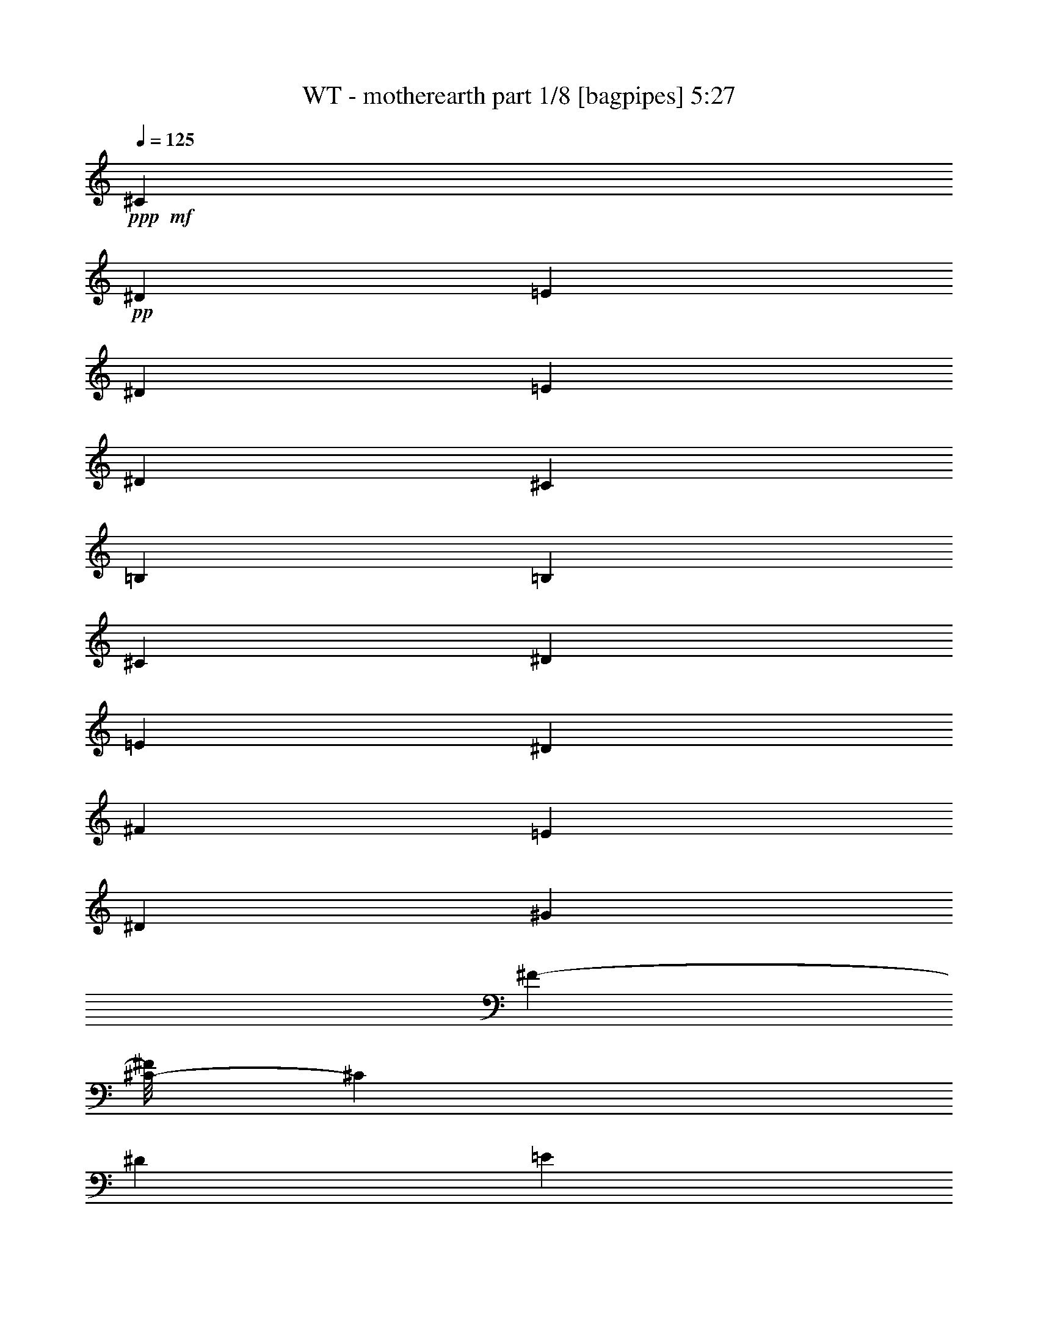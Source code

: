 % Produced with Bruzo's Transcoding Environment 
% Transcribed by : Bruzo 

X:1 
T: WT - motherearth part 1/8 [bagpipes] 5:27 
Z: Transcribed with BruTE 
L: 1/4 
Q: 125 
K: C 
+ppp+ 
+mf+ 
[^C26599/22224] 
+pp+ 
[^D2289/3704] 
[=E6563/5556] 
[^D13039/22224] 
[=E2231/3704] 
[^D3173/5556] 
[^C6997/11112] 
[=B,13213/11112] 
[=B,12431/22224] 
[^C26599/22224] 
[^D2289/3704] 
[=E6563/5556] 
[^D3277/5556] 
[^F4497/7408] 
[=E3173/5556] 
[^D13907/22224] 
[^G26321/22224] 
[^F11755/22224-] 
[^C/8-^F/8] 
[^C12605/11112] 
[^D13039/22224] 
[=E6563/5556] 
[^D13733/22224] 
[=E3173/5556] 
[^D13387/22224] 
[^C4433/7408] 
[=B,13213/11112] 
[=B,2257/3704] 
[^F3199/5556] 
[=E13387/22224] 
[^D13039/22224] 
[=E2231/3704] 
[^D5999/11112-] 
[^C/8-^D/8] 
[^C2869/5556] 
[^C79277/22224] 
[^C26599/22224] 
[^D13733/22224] 
[=E6563/5556] 
[^D13039/22224] 
[=E13387/22224] 
[^D3173/5556] 
[^C6997/11112] 
[=B,26425/22224] 
[=B,259/463] 
[^C27293/22224] 
[^D13039/22224] 
[=E6563/5556] 
[^D4601/7408] 
[^F3199/5556] 
[=E13387/22224] 
[^D1101/1852] 
[^G4387/3704] 
[^F4381/7408] 
[^C26599/22224] 
[^D13039/22224] 
[=E6563/5556] 
[^D2289/3704] 
[=E3173/5556] 
[^D2231/3704] 
[^C6997/11112] 
[=B,13213/11112] 
[=B,803/1389] 
[^F6745/11112] 
[=E3173/5556] 
[^D2289/3704] 
[=E3173/5556] 
[^D3999/7408-] 
[^C/8-^D/8] 
[^C11477/22224] 
[^C19819/5556] 
[^C,565/926^G,565/926^C565/926] 
[^C,565/1852^G,565/1852^C565/1852] 
[^C,3043/11112^G,3043/11112^C3043/11112] 
[^C,565/1852^G,565/1852^C565/1852] 
[^C,565/1852^G,565/1852^C565/1852] 
[^C,12865/22224^G,12865/22224^C12865/22224] 
[^C,565/1852^G,565/1852^C565/1852] 
[^C,565/1852^G,565/1852^C565/1852] 
[^C,565/1852^G,565/1852^C565/1852] 
[^C,565/1852^G,565/1852^C565/1852] 
[^C,6433/11112^G,6433/11112^C6433/11112] 
[^C,565/1852^G,565/1852^C565/1852] 
[^C,565/1852^G,565/1852^C565/1852] 
[^C,6085/22224^G,6085/22224^C6085/22224] 
[^C,7127/22224^G,7127/22224^C7127/22224] 
[=E,959/7408=B,959/7408=E959/7408] 
z1301/7408 
[=E,507/3704=B,507/3704=E507/3704] 
z614/1389 
[=E,1711/5556=B,1711/5556=E1711/5556] 
z1679/5556 
[=E,1261/5556-=B,1261/5556-=E1261/5556-] 
[^C,/8-=E,/8^G,/8-=B,/8^C/8-=E/8] 
[^C,2869/5556^G,2869/5556^C2869/5556] 
[^C,565/1852^G,565/1852^C565/1852] 
[^C,565/1852^G,565/1852^C565/1852] 
[^C,3043/11112^G,3043/11112^C3043/11112] 
[^C,565/1852^G,565/1852^C565/1852] 
[^C,565/926^G,565/926^C565/926] 
[^C,565/1852^G,565/1852^C565/1852] 
[^C,6085/22224^G,6085/22224^C6085/22224] 
[^C,565/1852^G,565/1852^C565/1852] 
[^C,565/1852^G,565/1852^C565/1852] 
[^C,6433/11112^G,6433/11112^C6433/11112] 
[^C,565/1852^G,565/1852^C565/1852] 
[^C,565/1852^G,565/1852^C565/1852] 
[^C,565/1852^G,565/1852^C565/1852] 
[^C,2115/7408^G,2115/7408^C2115/7408] 
[=E,2289/3704] 
[^D,6433/11112] 
[=B,6563/11112] 
[^C,565/926^G,565/926^C565/926] 
[^C,6085/22224^G,6085/22224^C6085/22224] 
[^C,565/1852^G,565/1852^C565/1852] 
[^C,565/1852^G,565/1852^C565/1852] 
[^C,565/1852^G,565/1852^C565/1852] 
[^C,6433/11112^G,6433/11112^C6433/11112] 
[^C,565/1852^G,565/1852^C565/1852] 
[^C,565/1852^G,565/1852^C565/1852] 
[^C,6085/22224^G,6085/22224^C6085/22224] 
[^C,565/1852^G,565/1852^C565/1852] 
[^C,565/926^G,565/926^C565/926] 
[^C,3043/11112^G,3043/11112^C3043/11112] 
[^C,565/1852^G,565/1852^C565/1852] 
[^C,565/1852^G,565/1852^C565/1852] 
[^C,7127/22224^G,7127/22224^C7127/22224] 
[=E,3157/22224=B,3157/22224=E3157/22224] 
z61/463 
[=E,1339/7408=B,1339/7408=E1339/7408] 
z3181/7408 
[=E,2375/7408=B,2375/7408=E2375/7408] 
z2145/7408 
[=E,6155/22224=B,6155/22224=E6155/22224] 
[^F,16603/11112^C16603/11112^F16603/11112] 
[^F,3355/11112^C3355/11112^F3355/11112] 
[=E,6433/11112=B,6433/11112=E6433/11112] 
[=E,565/1852=B,565/1852=E565/1852] 
[=E,565/1852=B,565/1852=E565/1852] 
[=E,565/1852=B,565/1852=E565/1852] 
[=E,739/2778=B,739/2778=E739/2778] 
[^D,565/926^A,565/926^D565/926] 
[^D,565/1852^A,565/1852^D565/1852] 
[^D,6085/22224^A,6085/22224^D6085/22224] 
[^D,565/1852^A,565/1852^D565/1852] 
[^D,7127/22224^A,7127/22224^D7127/22224] 
[^G,565/926^D565/926^G565/926] 
[^G,3043/11112^D3043/11112^G3043/11112] 
[^G,565/1852^D565/1852^G565/1852] 
[^G,565/1852^D565/1852^G565/1852] 
[^G,2435/11112^D2435/11112-^G2435/11112-] 
[^C,/8-^G,/8-^C/8-^D/8^G/8] 
[^C,2869/5556^G,2869/5556^C2869/5556] 
[^C,565/1852^G,565/1852^C565/1852] 
[^C,565/1852^G,565/1852^C565/1852] 
[^C,3043/11112^G,3043/11112^C3043/11112] 
[^C,565/1852^G,565/1852^C565/1852] 
[^C,565/926^G,565/926^C565/926] 
[^C,6085/22224^G,6085/22224^C6085/22224] 
[^C,565/1852^G,565/1852^C565/1852] 
[^C,565/1852^G,565/1852^C565/1852] 
[^C,565/1852^G,565/1852^C565/1852] 
[^C,6433/11112^G,6433/11112^C6433/11112] 
[^C,565/1852^G,565/1852^C565/1852] 
[^C,565/1852^G,565/1852^C565/1852] 
[^C,565/1852^G,565/1852^C565/1852] 
[^C,6433/22224^G,6433/22224^C6433/22224] 
[=E,565/1852=B,565/1852=E565/1852] 
[=E,727/5556=B,727/5556=E727/5556] 
z2663/5556 
[=E,376/1389=B,376/1389=E376/1389] 
z2283/7408 
[=E,6433/22224=B,6433/22224=E6433/22224] 
[^C,12865/22224^G,12865/22224^C12865/22224] 
[^C,565/1852^G,565/1852^C565/1852] 
[^C,565/1852^G,565/1852^C565/1852] 
[^C,565/1852^G,565/1852^C565/1852] 
[^C,3043/11112^G,3043/11112^C3043/11112] 
[^C,565/926^G,565/926^C565/926] 
[^C,565/1852^G,565/1852^C565/1852] 
[^C,6085/22224^G,6085/22224^C6085/22224] 
[^C,565/1852^G,565/1852^C565/1852] 
[^C,565/1852^G,565/1852^C565/1852] 
[^C,565/926^G,565/926^C565/926] 
[^C,3043/11112^G,3043/11112^C3043/11112] 
[^C,565/1852^G,565/1852^C565/1852] 
[^C,565/1852^G,565/1852^C565/1852] 
[^C,440/1389^G,440/1389^C440/1389] 
[=E,815/1389] 
[^D,565/926] 
[=B,12431/22224] 
[^C,565/926^G,565/926^C565/926] 
[^C,6085/22224^G,6085/22224^C6085/22224] 
[^C,565/1852^G,565/1852^C565/1852] 
[^C,565/1852^G,565/1852^C565/1852] 
[^C,565/1852^G,565/1852^C565/1852] 
[^C,6433/11112^G,6433/11112^C6433/11112] 
[^C,565/1852^G,565/1852^C565/1852] 
[^C,565/1852^G,565/1852^C565/1852] 
[^C,565/1852^G,565/1852^C565/1852] 
[^C,6085/22224^G,6085/22224^C6085/22224] 
[^C,565/926^G,565/926^C565/926] 
[^C,565/1852^G,565/1852^C565/1852] 
[^C,3043/11112^G,3043/11112^C3043/11112] 
[^C,565/1852^G,565/1852^C565/1852] 
[^C,7127/22224^G,7127/22224^C7127/22224] 
[=E,63/463=B,63/463=E63/463] 
z313/1852 
[=E,1063/7408=B,1063/7408=E1063/7408] 
z9677/22224 
[=E,6991/22224=B,6991/22224=E6991/22224] 
z6569/22224 
[=E,6155/22224=B,6155/22224=E6155/22224] 
[^F,33205/22224^C33205/22224^F33205/22224] 
[^F,2237/7408^C2237/7408^F2237/7408] 
[=E,565/926=B,565/926=E565/926] 
[=E,6085/22224=B,6085/22224=E6085/22224] 
[=E,565/1852=B,565/1852=E565/1852] 
[=E,565/1852=B,565/1852=E565/1852] 
[=E,6607/22224=B,6607/22224=E6607/22224] 
[^D,12865/22224^A,12865/22224^D12865/22224] 
[^D,565/1852^A,565/1852^D565/1852] 
[^D,565/1852^A,565/1852^D565/1852] 
[^D,3043/11112^A,3043/11112^D3043/11112] 
[^D,7127/22224^A,7127/22224^D7127/22224] 
[^G,565/926^D565/926^G565/926] 
[^G,6085/22224^D6085/22224^G6085/22224] 
[^G,565/1852^D565/1852^G565/1852] 
[^G,565/1852^D565/1852^G565/1852] 
[^G,6259/22224^D6259/22224^G6259/22224] 
[=E,9823/5556=A,9823/5556^C9823/5556] 
[=E,2409/7408=A,2409/7408^C2409/7408] 
z2111/7408 
[=E,2519/7408=A,2519/7408^C2519/7408] 
z1327/5556 
[=E,7193/22224=A,7193/22224^C7193/22224] 
z6367/22224 
[^C,13097/7408=E,13097/7408=A,13097/7408^C13097/7408] 
[^C,1781/5556=E,1781/5556=A,1781/5556^C1781/5556] 
z1609/5556 
[^C,3727/11112=E,3727/11112=A,3727/11112^C3727/11112] 
z3053/11112 
[^C,6395/22224=E,6395/22224=A,6395/22224^C6395/22224] 
z2157/7408 
[=E,39985/22224=A,39985/22224^C39985/22224] 
[=E,3163/11112=A,3163/11112^C3163/11112] 
z545/1852 
[=E,1225/3704=A,1225/3704^C1225/3704] 
z1035/3704 
[=E,2097/7408=A,2097/7408^C2097/7408] 
z3287/11112 
[=A,79277/22224^C79277/22224] 
[^C26599/22224] 
[^D13733/22224] 
[=E6563/5556] 
[^D2289/3704] 
[=E3173/5556] 
[^D3999/7408-] 
[^C/8-^D/8] 
[^C11911/22224] 
[=B,26425/22224] 
[=B,11737/22224-] 
[=B,/8^C/8-] 
[^C12605/11112] 
[^D13039/22224] 
[=E6563/5556] 
[^D4601/7408] 
[^F3199/5556] 
[=E13387/22224] 
[^D1101/1852] 
[^G4387/3704] 
[^F4381/7408] 
[^C26599/22224] 
[^D2289/3704] 
[=E6563/5556] 
[^D13039/22224] 
[=E2231/3704] 
[^D3173/5556] 
[^C6997/11112] 
[=B,13213/11112] 
[=B,803/1389] 
[^F6745/11112] 
[=E3173/5556] 
[^D2289/3704] 
[=E3173/5556] 
[^D2231/3704] 
[^C6433/11112] 
[^C26657/7408] 
[^C,12865/22224^G,12865/22224^C12865/22224] 
[^C,565/1852^G,565/1852^C565/1852] 
[^C,565/1852^G,565/1852^C565/1852] 
[^C,3043/11112^G,3043/11112^C3043/11112] 
[^C,565/1852^G,565/1852^C565/1852] 
[^C,565/926^G,565/926^C565/926] 
[^C,6085/22224^G,6085/22224^C6085/22224] 
[^C,565/1852^G,565/1852^C565/1852] 
[^C,565/1852^G,565/1852^C565/1852] 
[^C,565/1852^G,565/1852^C565/1852] 
[^C,6433/11112^G,6433/11112^C6433/11112] 
[^C,565/1852^G,565/1852^C565/1852] 
[^C,565/1852^G,565/1852^C565/1852] 
[^C,565/1852^G,565/1852^C565/1852] 
[^C,6085/22224^G,6085/22224^C6085/22224] 
[^C,565/926^G,565/926^C565/926] 
[^C,565/1852^G,565/1852^C565/1852] 
[^C,3043/11112^G,3043/11112^C3043/11112] 
[^C,565/1852^G,565/1852^C565/1852] 
[^C,1825/5556^G,1825/5556^C1825/5556] 
[=E,6433/11112=A,6433/11112] 
[=E,565/1852=A,565/1852] 
[=E,565/1852=A,565/1852] 
[=E,565/1852=A,565/1852] 
[=E,6085/22224=A,6085/22224] 
[=E,565/926=A,565/926] 
[=E,565/1852=A,565/1852] 
[=E,3043/11112=A,3043/11112] 
[=E,565/1852=A,565/1852] 
[=E,2173/7408=A,2173/7408] 
[=E,1179/1852=B,1179/1852] 
z6139/11112 
[=E,2289/3704=B,2289/3704] 
[^F,805/1389=B,805/1389] 
z4515/7408 
[^F,259/463=B,259/463] 
[^C,565/926^G,565/926^C565/926] 
[^C,6085/22224^G,6085/22224^C6085/22224] 
[^C,565/1852^G,565/1852^C565/1852] 
[^C,565/1852^G,565/1852^C565/1852] 
[^C,3607/11112^G,3607/11112^C3607/11112] 
+mf+ 
[^C,259/463] 
+pp+ 
[^C,565/1852^G,565/1852^C565/1852] 
[^C,565/1852^G,565/1852^C565/1852] 
[^C,565/1852^G,565/1852^C565/1852] 
[^C,2173/7408^G,2173/7408^C2173/7408] 
[^D,4589/7408] 
z12485/22224 
[=E,6953/11112] 
z4231/7408 
[^D,2231/3704] 
[=E,815/1389] 
[^D,13663/22224] 
z13457/22224 
[^D,6467/11112] 
z4497/7408 
[^D,6433/11112] 
[^D,2231/3704] 
[=E,13039/22224] 
z565/926 
[^D,4277/7408] 
z13421/22224 
[^G,12865/22224] 
[^G,3325/5556] 
[^C,6433/11112^G,6433/11112^C6433/11112] 
[^C,565/1852^G,565/1852^C565/1852] 
[^C,565/1852^G,565/1852^C565/1852] 
[^C,565/1852^G,565/1852^C565/1852] 
[^C,6085/22224^G,6085/22224^C6085/22224] 
[^C,565/926^G,565/926^C565/926] 
[^C,565/1852^G,565/1852^C565/1852] 
[^C,3043/11112^G,3043/11112^C3043/11112] 
[^C,565/1852^G,565/1852^C565/1852] 
[^C,565/1852^G,565/1852^C565/1852] 
[^C,12865/22224^G,12865/22224^C12865/22224] 
[^C,565/1852^G,565/1852^C565/1852] 
[^C,565/1852^G,565/1852^C565/1852] 
[^C,565/1852^G,565/1852^C565/1852] 
[^C,3043/11112^G,3043/11112^C3043/11112] 
[^C,565/926^G,565/926^C565/926] 
[^C,565/1852^G,565/1852^C565/1852] 
[^C,565/1852^G,565/1852^C565/1852] 
[^C,6085/22224^G,6085/22224^C6085/22224] 
[^C,7301/22224^G,7301/22224^C7301/22224] 
[=E,565/926=A,565/926] 
[=E,6085/22224=A,6085/22224] 
[=E,565/1852=A,565/1852] 
[=E,565/1852=A,565/1852] 
[=E,565/1852=A,565/1852] 
[=E,6433/11112=A,6433/11112] 
[=E,565/1852=A,565/1852] 
[=E,565/1852=A,565/1852] 
[=E,6085/22224=A,6085/22224] 
[=E,815/2778=A,815/2778] 
[=E,7007/11112=B,7007/11112] 
z4137/7408 
[=E,2289/3704=B,2289/3704] 
[^F,4249/7408=B,4249/7408] 
z13679/22224 
[^F,12431/22224=B,12431/22224] 
[^C,565/926^G,565/926^C565/926] 
[^C,565/1852^G,565/1852^C565/1852] 
[^C,3043/11112^G,3043/11112^C3043/11112] 
[^C,565/1852^G,565/1852^C565/1852] 
[^C,3607/11112^G,3607/11112^C3607/11112] 
+mf+ 
[^C,12431/22224] 
+pp+ 
[^C,565/1852^G,565/1852^C565/1852] 
[^C,565/1852^G,565/1852^C565/1852] 
[^C,565/1852^G,565/1852^C565/1852] 
[^C,815/2778^G,815/2778^C815/2778] 
+mf+ 
[^D,13633/22224] 
z13313/22224 
[=E,6539/11112] 
z4507/7408 
[^D,3173/5556] 
[=E,2289/3704] 
[^D,12835/22224] 
z2265/3704 
[^D,4267/7408] 
z13625/22224 
[^D,12865/22224] 
[^D,2231/3704] 
[=E,2151/3704] 
z6847/11112 
[^D,12697/22224] 
z2259/3704 
[^G,6433/11112] 
[^G,3325/5556] 
+pp+ 
[^C,1251/3704^G,1251/3704^C1251/3704] 
z5359/22224 
[^C,3571/11112^G,3571/11112^C3571/11112] 
z3209/11112 
[^C,467/1389^G,467/1389^C467/1389] 
z761/2778 
[^C,13213/11112^G,13213/11112^C13213/11112] 
[^C,4375/7408^G,4375/7408^C4375/7408] 
[^D,587/926^G,587/926] 
z6169/11112 
[^D,1777/5556^G,1777/5556] 
z1613/5556 
[^D,13155/7408^G,13155/7408] 
[^F,6865/22224=B,6865/22224] 
z6695/22224 
[^F,7195/22224=B,7195/22224] 
z945/3704 
[^F,2277/7408=B,2277/7408] 
z2243/7408 
[^F,13097/7408=B,13097/7408] 
[^C,1127/3704^F,1127/3704] 
z1229/1389 
[^C,6727/22224^F,6727/22224] 
z6833/22224 
[^C,26425/22224^F,26425/22224] 
[^C,565/926^F,565/926] 
[^C,13097/7408^F,13097/7408] 
[^C,13213/11112^F,13213/11112] 
[^C,11737/22224^F,11737/22224-] 
[^C,/8-^F,/8^G,/8-^C/8-] 
[^C,6317/3704^G,6317/3704^C6317/3704] 
[^C,26425/22224^G,26425/22224^C26425/22224] 
[^C,2289/3704^G,2289/3704^C2289/3704] 
[^D,6563/11112^A,6563/11112^D6563/11112] 
[^D,565/926] 
[^D,12605/22224] 
[^D,3455/5556^A,3455/5556^D3455/5556] 
[^D,6433/11112] 
[^D,2231/3704] 
[^D,9877/2778^G,9877/2778] 
[^C,7373/22224^G,7373/22224^C7373/22224] 
z6187/22224 
[^C,3157/11112^G,3157/11112^C3157/11112] 
z273/926 
[^C,1223/3704^G,1223/3704^C1223/3704] 
z1037/3704 
[^C,26425/22224^G,26425/22224^C26425/22224] 
[^C,6563/11112^G,6563/11112^C6563/11112] 
[^D,7009/22224^G,7009/22224] 
z809/926 
[^D,2325/7408^G,2325/7408] 
z2195/7408 
[^D,13155/7408^G,13155/7408] 
[^F,561/1852=B,561/1852] 
z569/1852 
[^F,1177/3704=B,1177/3704] 
z1451/5556 
[^F,6697/22224=B,6697/22224] 
z6863/22224 
[^F,39985/22224=B,39985/22224] 
[^C,989/3704^F,989/3704] 
z1733/5556 
[^C,3479/11112^F,3479/11112] 
z3301/11112 
[^C,5899/22224^F,5899/22224] 
z1161/3704 
[^C,13213/11112^F,13213/11112] 
[^C,565/926^F,565/926] 
[^C,13097/7408^F,13097/7408] 
[^C,26425/22224^F,26425/22224] 
[^C,6563/11112^F,6563/11112] 
[^C,13097/7408^G,13097/7408^C13097/7408] 
[^C,565/463^G,565/463^C565/463] 
[^C,6563/11112^G,6563/11112^C6563/11112] 
[^D,40159/22224^G,40159/22224] 
[=C,38857/22224] 
[^C,79277/22224^G,79277/22224^C79277/22224] 
[^C,565/926^G,565/926^C565/926] 
[^C,565/1852^G,565/1852^C565/1852] 
[^C,6085/22224^G,6085/22224^C6085/22224] 
[^C,565/1852^G,565/1852^C565/1852] 
[^C,565/1852^G,565/1852^C565/1852] 
[^C,6433/11112^G,6433/11112^C6433/11112] 
[^C,565/1852^G,565/1852^C565/1852] 
[^C,565/1852^G,565/1852^C565/1852] 
[^C,565/1852^G,565/1852^C565/1852] 
[^C,6085/22224^G,6085/22224^C6085/22224] 
[^C,565/926^G,565/926^C565/926] 
[^C,565/1852^G,565/1852^C565/1852] 
[^C,565/1852^G,565/1852^C565/1852] 
[^C,3043/11112^G,3043/11112^C3043/11112] 
[^C,565/1852^G,565/1852^C565/1852] 
[^C,565/926^G,565/926^C565/926] 
[^C,6085/22224^G,6085/22224^C6085/22224] 
[^C,565/1852^G,565/1852^C565/1852] 
[^C,565/1852^G,565/1852^C565/1852] 
[^C,7301/22224^G,7301/22224^C7301/22224] 
[=E,12865/22224=A,12865/22224] 
[=E,565/1852=A,565/1852] 
[=E,565/1852=A,565/1852] 
[=E,3043/11112=A,3043/11112] 
[=E,565/1852=A,565/1852] 
[=E,565/926=A,565/926] 
[=E,6085/22224=A,6085/22224] 
[=E,565/1852=A,565/1852] 
[=E,565/1852=A,565/1852] 
[=E,815/2778=A,815/2778] 
[=E,12919/22224=B,12919/22224] 
z2251/3704 
[=E,815/1389=B,815/1389] 
[^F,13735/22224=B,13735/22224] 
z2115/3704 
[^F,6563/11112=B,6563/11112] 
[^C,6433/11112^G,6433/11112^C6433/11112] 
[^C,565/1852^G,565/1852^C565/1852] 
[^C,565/1852^G,565/1852^C565/1852] 
[^C,565/1852^G,565/1852^C565/1852] 
[^C,2173/7408^G,2173/7408^C2173/7408] 
+mf+ 
[^C,6563/11112] 
+pp+ 
[^C,565/1852^G,565/1852^C565/1852] 
[^C,565/1852^G,565/1852^C565/1852] 
[^C,3043/11112^G,3043/11112^C3043/11112] 
[^C,3607/11112^G,3607/11112^C3607/11112] 
[^D,13927/22224] 
z1027/1852 
[=E,4689/7408] 
z12533/22224 
[^D,2231/3704] 
[=E,13039/22224] 
[^D,288/463] 
z6301/11112 
[^D,13789/22224] 
z1053/1852 
[^D,565/926] 
[^D,3173/5556] 
[=E,6947/11112] 
z4235/7408 
[^D,2281/3704] 
z6283/11112 
[^G,565/926] 
[^G,3325/5556] 
[^C,12865/22224^G,12865/22224^C12865/22224] 
[^C,565/1852^G,565/1852^C565/1852] 
[^C,565/1852^G,565/1852^C565/1852] 
[^C,3043/11112^G,3043/11112^C3043/11112] 
[^C,565/1852^G,565/1852^C565/1852] 
[^C,565/926^G,565/926^C565/926] 
[^C,6085/22224^G,6085/22224^C6085/22224] 
[^C,565/1852^G,565/1852^C565/1852] 
[^C,565/1852^G,565/1852^C565/1852] 
[^C,565/1852^G,565/1852^C565/1852] 
[^C,6433/11112^G,6433/11112^C6433/11112] 
[^C,565/1852^G,565/1852^C565/1852] 
[^C,565/1852^G,565/1852^C565/1852] 
[^C,6085/22224^G,6085/22224^C6085/22224] 
[^C,565/1852^G,565/1852^C565/1852] 
[^C,565/926^G,565/926^C565/926] 
[^C,565/1852^G,565/1852^C565/1852] 
[^C,3043/11112^G,3043/11112^C3043/11112] 
[^C,565/1852^G,565/1852^C565/1852] 
[^C,1825/5556^G,1825/5556^C1825/5556] 
[=E,6433/11112=A,6433/11112] 
[=E,565/1852=A,565/1852] 
[=E,565/1852=A,565/1852] 
[=E,565/1852=A,565/1852] 
[=E,6085/22224=A,6085/22224] 
[=E,565/926=A,565/926] 
[=E,565/1852=A,565/1852] 
[=E,3043/11112=A,3043/11112] 
[=E,565/1852=A,565/1852] 
[=E,2173/7408=A,2173/7408] 
[=E,2131/3704=B,2131/3704] 
z1705/2778 
[=E,2289/3704=B,2289/3704] 
[^F,12907/22224=B,12907/22224] 
z2253/3704 
[^F,259/463=B,259/463] 
[^C,565/926^G,565/926^C565/926] 
[^C,6085/22224^G,6085/22224^C6085/22224] 
[^C,565/1852^G,565/1852^C565/1852] 
[^C,565/1852^G,565/1852^C565/1852] 
[^C,3607/11112^G,3607/11112^C3607/11112] 
+mf+ 
[^C,259/463] 
+pp+ 
[^C,565/1852^G,565/1852^C565/1852] 
[^C,565/1852^G,565/1852^C565/1852] 
[^C,565/1852^G,565/1852^C565/1852] 
[^C,2173/7408^G,2173/7408^C2173/7408] 
+mf+ 
[^D,2299/3704] 
z6229/11112 
[=E,13933/22224] 
z2111/3704 
[^D,2231/3704] 
[=E,815/1389] 
[^D,6845/11112] 
z4245/7408 
[^D,569/926] 
z561/926 
[^D,6433/11112] 
[^D,2231/3704] 
[=E,6533/11112] 
z4511/7408 
[^D,2143/3704] 
z6697/11112 
[^G,12865/22224] 
[^G,3325/5556] 
+pp+ 
[^C,3139/11112^G,3139/11112^C3139/11112] 
z549/1852 
[^C,1217/3704^G,1217/3704^C1217/3704] 
z1043/3704 
[^C,159/463^G,159/463^C159/463] 
z5233/22224 
[^C,13213/11112^G,13213/11112^C13213/11112] 
[^C,3455/5556^G,3455/5556^C3455/5556] 
[^D,12859/22224^G,12859/22224] 
z2261/3704 
[^D,2423/7408^G,2423/7408] 
z5597/22224 
[^D,40159/22224^G,40159/22224] 
[^F,1171/3704=B,1171/3704] 
z1089/3704 
[^F,1989/7408=B,1989/7408] 
z6899/22224 
[^F,6991/22224=B,6991/22224] 
z6569/22224 
[^F,13097/7408=B,13097/7408] 
[^C,3461/11112^F,3461/11112] 
z6501/7408 
[^C,287/926^F,287/926] 
z139/463 
[^C,13213/11112^F,13213/11112] 
[^C,12865/22224^F,12865/22224] 
[^C,19993/11112^F,19993/11112] 
[^C,26425/22224^F,26425/22224] 
[^C,259/463^F,259/463] 
[^C,39985/22224^G,39985/22224^C39985/22224] 
[^C,13213/11112^G,13213/11112^C13213/11112] 
[^C,13733/22224^G,13733/22224^C13733/22224] 
[^D,6563/11112^A,6563/11112^D6563/11112] 
[^D,565/926] 
[^D,12605/22224] 
[^D,4607/7408^A,4607/7408^D4607/7408] 
[^D,12865/22224] 
[^D,2231/3704] 
[^D,26339/7408^G,26339/7408] 
[^C,2511/7408^G,2511/7408^C2511/7408] 
z1333/5556 
[^C,7169/22224^G,7169/22224^C7169/22224] 
z6391/22224 
[^C,7499/22224^G,7499/22224^C7499/22224] 
z1789/7408 
[^C,565/463^G,565/463^C565/463] 
[^C,4375/7408^G,4375/7408^C4375/7408] 
[^D,1195/3704^G,1195/3704] 
z2407/2778 
[^D,7135/22224^G,7135/22224] 
z6425/22224 
[^D,13155/7408^G,13155/7408] 
[^F,1723/5556=B,1723/5556] 
z1667/5556 
[^F,5833/22224=B,5833/22224] 
z293/926 
[^F,1143/3704=B,1143/3704] 
z1117/3704 
[^F,13097/7408=B,13097/7408] 
[^C,2263/7408^F,2263/7408] 
z2257/7408 
[^C,2373/7408^F,2373/7408] 
z5747/22224 
[^C,3377/11112^F,3377/11112] 
z3403/11112 
[^C,26425/22224^F,26425/22224] 
[^C,6433/11112^F,6433/11112] 
[^C,39985/22224^F,39985/22224] 
[^C,13213/11112^F,13213/11112] 
[^C,11737/22224^F,11737/22224-] 
[^C,/8-^F,/8^G,/8-^C/8-] 
[^C,6317/3704^G,6317/3704^C6317/3704] 
[^C,26425/22224^G,26425/22224^C26425/22224] 
[^C,2289/3704^G,2289/3704^C2289/3704] 
[^D,6563/11112^A,6563/11112^D6563/11112] 
[^D,565/926] 
[^D,12605/22224] 
[^D,3455/5556^A,3455/5556^D3455/5556] 
[^D,6433/11112] 
[^D,2231/3704] 
[^D,9877/2778^G,9877/2778] 
[^C26599/22224] 
[^D2289/3704] 
[=E6563/5556] 
[^D13039/22224] 
[=E2231/3704] 
[^D3173/5556] 
[^C6997/11112] 
[=B,13213/11112] 
[=B,12431/22224] 
[^C26599/22224] 
[^D2289/3704] 
[=E6563/5556] 
[^D4601/7408] 
[^F3199/5556] 
[=E2231/3704] 
[^D13213/22224] 
[^G26321/22224] 
[^F11755/22224-] 
[^C/8-^F/8] 
[^C12605/11112] 
[^D13039/22224] 
[=E6563/5556] 
[^D13733/22224] 
[=E3173/5556] 
[^D13387/22224] 
[^C4433/7408] 
[=B,13213/11112] 
[=B,2257/3704] 
[^F4497/7408] 
[=E3173/5556] 
[^D13733/22224] 
[=E3173/5556] 
[^D5999/11112-] 
[^C/8-^D/8] 
[^C2869/5556] 
[^C39799/11112] 
z8 
z8 
z8 
z8 
z8 
z8 
z8 
z8 
z8 
z8 
z8 
z8 
z8 
z8 
z8 
z111643/22224 
[^C,6433/11112^G,6433/11112^C6433/11112] 
[^C,565/1852^G,565/1852^C565/1852] 
[^C,565/1852^G,565/1852^C565/1852] 
[^C,6085/22224^G,6085/22224^C6085/22224] 
[^C,565/1852^G,565/1852^C565/1852] 
[^C,565/926^G,565/926^C565/926] 
[^C,3043/11112^G,3043/11112^C3043/11112] 
[^C,565/1852^G,565/1852^C565/1852] 
[^C,565/1852^G,565/1852^C565/1852] 
[^C,565/1852^G,565/1852^C565/1852] 
[^C,12865/22224^G,12865/22224^C12865/22224] 
[^C,565/1852^G,565/1852^C565/1852] 
[^C,565/1852^G,565/1852^C565/1852] 
[^C,3043/11112^G,3043/11112^C3043/11112] 
[^C,7127/22224^G,7127/22224^C7127/22224] 
[=E,565/1852=B,565/1852=E565/1852] 
[=E,2959/22224=B,2959/22224=E2959/22224] 
z10601/22224 
[=E,6067/22224=B,6067/22224=E6067/22224] 
z1133/3704 
[=E,6433/22224=B,6433/22224=E6433/22224] 
[^C,6433/11112^G,6433/11112^C6433/11112] 
[^C,565/1852^G,565/1852^C565/1852] 
[^C,565/1852^G,565/1852^C565/1852] 
[^C,565/1852^G,565/1852^C565/1852] 
[^C,6085/22224^G,6085/22224^C6085/22224] 
[^C,565/926^G,565/926^C565/926] 
[^C,565/1852^G,565/1852^C565/1852] 
[^C,3043/11112^G,3043/11112^C3043/11112] 
[^C,565/1852^G,565/1852^C565/1852] 
[^C,565/1852^G,565/1852^C565/1852] 
[^C,12865/22224^G,12865/22224^C12865/22224] 
[^C,565/1852^G,565/1852^C565/1852] 
[^C,565/1852^G,565/1852^C565/1852] 
[^C,565/1852^G,565/1852^C565/1852] 
[^C,440/1389^G,440/1389^C440/1389] 
[=E,815/1389] 
[^D,565/926] 
[=B,12431/22224] 
[^C,565/926^G,565/926^C565/926] 
[^C,3043/11112^G,3043/11112^C3043/11112] 
[^C,565/1852^G,565/1852^C565/1852] 
[^C,565/1852^G,565/1852^C565/1852] 
[^C,565/1852^G,565/1852^C565/1852] 
[^C,12865/22224^G,12865/22224^C12865/22224] 
[^C,565/1852^G,565/1852^C565/1852] 
[^C,565/1852^G,565/1852^C565/1852] 
[^C,3043/11112^G,3043/11112^C3043/11112] 
[^C,565/1852^G,565/1852^C565/1852] 
[^C,565/926^G,565/926^C565/926] 
[^C,565/1852^G,565/1852^C565/1852] 
[^C,6085/22224^G,6085/22224^C6085/22224] 
[^C,565/1852^G,565/1852^C565/1852] 
[^C,7127/22224^G,7127/22224^C7127/22224] 
[=E,1025/7408=B,1025/7408=E1025/7408] 
z1235/7408 
[=E,135/926=B,135/926=E135/926] 
z4813/11112 
[=E,3521/11112=B,3521/11112=E3521/11112] 
z3259/11112 
[=E,6155/22224=B,6155/22224=E6155/22224] 
[^F,33205/22224^C33205/22224^F33205/22224] 
[^F,2237/7408^C2237/7408^F2237/7408] 
[=E,12865/22224=B,12865/22224=E12865/22224] 
[=E,565/1852=B,565/1852=E565/1852] 
[=E,565/1852=B,565/1852=E565/1852] 
[=E,565/1852=B,565/1852=E565/1852] 
[=E,6607/22224=B,6607/22224=E6607/22224] 
[^D,12865/22224^A,12865/22224^D12865/22224] 
[^D,565/1852^A,565/1852^D565/1852] 
[^D,565/1852^A,565/1852^D565/1852] 
[^D,3043/11112^A,3043/11112^D3043/11112] 
[^D,7127/22224^A,7127/22224^D7127/22224] 
[^G,565/926^D565/926^G565/926] 
[^G,6085/22224^D6085/22224^G6085/22224] 
[^G,565/1852^D565/1852^G565/1852] 
[^G,565/1852^D565/1852^G565/1852] 
[^G,2435/11112^D2435/11112-^G2435/11112-] 
[^C,/8-^G,/8-^C/8-^D/8^G/8] 
[^C,11477/22224^G,11477/22224^C11477/22224] 
[^C,565/1852^G,565/1852^C565/1852] 
[^C,565/1852^G,565/1852^C565/1852] 
[^C,565/1852^G,565/1852^C565/1852] 
[^C,6085/22224^G,6085/22224^C6085/22224] 
[^C,565/926^G,565/926^C565/926] 
[^C,565/1852^G,565/1852^C565/1852] 
[^C,3043/11112^G,3043/11112^C3043/11112] 
[^C,565/1852^G,565/1852^C565/1852] 
[^C,565/1852^G,565/1852^C565/1852] 
[^C,12865/22224^G,12865/22224^C12865/22224] 
[^C,565/1852^G,565/1852^C565/1852] 
[^C,565/1852^G,565/1852^C565/1852] 
[^C,565/1852^G,565/1852^C565/1852] 
[^C,6433/22224^G,6433/22224^C6433/22224] 
[=E,565/1852=B,565/1852=E565/1852] 
[=E,1405/7408=B,1405/7408=E1405/7408] 
z3115/7408 
[=E,989/3704=B,989/3704=E989/3704] 
z1733/5556 
[=E,134/463=B,134/463=E134/463] 
[^C,565/926^G,565/926^C565/926] 
[^C,3043/11112^G,3043/11112^C3043/11112] 
[^C,565/1852^G,565/1852^C565/1852] 
[^C,565/1852^G,565/1852^C565/1852] 
[^C,565/1852^G,565/1852^C565/1852] 
[^C,12865/22224^G,12865/22224^C12865/22224] 
[^C,565/1852^G,565/1852^C565/1852] 
[^C,565/1852^G,565/1852^C565/1852] 
[^C,3043/11112^G,3043/11112^C3043/11112] 
[^C,565/1852^G,565/1852^C565/1852] 
[^C,565/926^G,565/926^C565/926] 
[^C,6085/22224^G,6085/22224^C6085/22224] 
[^C,565/1852^G,565/1852^C565/1852] 
[^C,565/1852^G,565/1852^C565/1852] 
[^C,2347/7408^G,2347/7408^C2347/7408] 
[=E,13039/22224] 
[^D,565/926] 
[=B,12431/22224] 
[^C,565/926^G,565/926^C565/926] 
[^C,565/1852^G,565/1852^C565/1852] 
[^C,3043/11112^G,3043/11112^C3043/11112] 
[^C,565/1852^G,565/1852^C565/1852] 
[^C,565/1852^G,565/1852^C565/1852] 
[^C,12865/22224^G,12865/22224^C12865/22224] 
[^C,565/1852^G,565/1852^C565/1852] 
[^C,565/1852^G,565/1852^C565/1852] 
[^C,565/1852^G,565/1852^C565/1852] 
[^C,3043/11112^G,3043/11112^C3043/11112] 
[^C,565/926^G,565/926^C565/926] 
[^C,565/1852^G,565/1852^C565/1852] 
[^C,6085/22224^G,6085/22224^C6085/22224] 
[^C,565/1852^G,565/1852^C565/1852] 
[^C,297/926^G,297/926^C297/926] 
[=E,2941/22224=B,2941/22224=E2941/22224] 
z3839/22224 
[=E,1553/11112=B,1553/11112=E1553/11112] 
z3253/7408 
[=E,2303/7408=B,2303/7408=E2303/7408] 
z2217/7408 
[=E,3425/11112=B,3425/11112=E3425/11112] 
[^F,10837/7408^C10837/7408^F10837/7408] 
[^F,3355/11112^C3355/11112^F3355/11112] 
[=E,565/926=B,565/926=E565/926] 
[=E,3043/11112=B,3043/11112=E3043/11112] 
[=E,565/1852=B,565/1852=E565/1852] 
[=E,565/1852=B,565/1852=E565/1852] 
[=E,1101/3704=B,1101/3704=E1101/3704] 
[^D,6433/11112^A,6433/11112^D6433/11112] 
[^D,565/1852^A,565/1852^D565/1852] 
[^D,565/1852^A,565/1852^D565/1852] 
[^D,565/1852^A,565/1852^D565/1852] 
[^D,134/463^A,134/463^D134/463] 
[^G,565/926^D565/926^G565/926] 
[^G,565/1852^D565/1852^G565/1852] 
[^G,3043/11112^D3043/11112^G3043/11112] 
[^G,565/1852^D565/1852^G565/1852] 
[^G,6259/22224^D6259/22224^G6259/22224] 
[^C,943/2778^G,943/2778^C943/2778] 
z5321/22224 
[^C,1795/5556^G,1795/5556^C1795/5556] 
z1595/5556 
[^C,3755/11112^G,3755/11112^C3755/11112] 
z1339/5556 
[^C,565/463^G,565/463^C565/463] 
[^C,6563/11112^G,6563/11112^C6563/11112] 
[^D,14125/22224^G,14125/22224] 
z1025/1852 
[^D,1191/3704^G,1191/3704] 
z1069/3704 
[^D,13155/7408^G,13155/7408] 
[^F,2301/7408=B,2301/7408] 
z2219/7408 
[^F,487/1852=B,487/1852] 
z3511/11112 
[^F,1717/5556=B,1717/5556] 
z1673/5556 
[^F,13097/7408=B,13097/7408] 
[^C,6799/22224^F,6799/22224] 
z3271/3704 
[^C,2255/7408^F,2255/7408] 
z2265/7408 
[^C,13213/11112^F,13213/11112] 
[^C,12865/22224^F,12865/22224] 
[^C,19993/11112^F,19993/11112] 
[^C,26425/22224^F,26425/22224] 
[^C,11737/22224^F,11737/22224-] 
[^C,/8-^F,/8^G,/8-^C/8-] 
[^C,6317/3704^G,6317/3704^C6317/3704] 
[^C,13213/11112^G,13213/11112^C13213/11112] 
[^C,13733/22224^G,13733/22224^C13733/22224] 
[^D,6563/11112^A,6563/11112^D6563/11112] 
[^D,565/926] 
[^D,12605/22224] 
[^D,4607/7408^A,4607/7408^D4607/7408] 
[^D,12865/22224] 
[^D,2231/3704] 
[^D,26339/7408^G,26339/7408] 
[^C,1235/3704^G,1235/3704^C1235/3704] 
z1025/3704 
[^C,2117/7408^G,2117/7408^C2117/7408] 
z3257/11112 
[^C,461/1389^G,461/1389^C461/1389] 
z773/2778 
[^C,13213/11112^G,13213/11112^C13213/11112] 
[^C,4375/7408^G,4375/7408^C4375/7408] 
[^D,2349/7408^G,2349/7408] 
z19379/22224 
[^D,1753/5556^G,1753/5556] 
z1637/5556 
[^D,13155/7408^G,13155/7408] 
[^F,6769/22224=B,6769/22224] 
z6791/22224 
[^F,7099/22224=B,7099/22224] 
z961/3704 
[^F,2245/7408=B,2245/7408] 
z2275/7408 
[^F,19993/11112=B,19993/11112] 
[^C,5971/22224^F,5971/22224] 
z1149/3704 
[^C,583/1852^F,583/1852] 
z547/1852 
[^C,1979/7408^F,1979/7408] 
z6929/22224 
[^C,26425/22224^F,26425/22224] 
[^C,11737/22224^F,11737/22224-] 
[^C,/8-^F,/8^G,/8-^C/8-] 
[^C,11477/22224^G,11477/22224^C11477/22224] 
[^C,565/1852^G,565/1852^C565/1852] 
[^C,565/1852^G,565/1852^C565/1852] 
[^C,6085/22224^G,6085/22224^C6085/22224] 
[^C,565/1852^G,565/1852^C565/1852] 
[^C,565/926^G,565/926^C565/926] 
[^C,565/1852^G,565/1852^C565/1852] 
[^C,3043/11112^G,3043/11112^C3043/11112] 
[^C,565/1852^G,565/1852^C565/1852] 
[^C,565/1852^G,565/1852^C565/1852] 
[^C,12865/22224^G,12865/22224^C12865/22224] 
[^C,565/1852^G,565/1852^C565/1852] 
[^C,565/1852^G,565/1852^C565/1852] 
[^C,565/1852^G,565/1852^C565/1852] 
[^C,3173/11112^G,3173/11112^C3173/11112] 
[=E,2289/3704] 
[^D,12865/22224] 
[=B,6563/11112] 
[^C,6433/11112^G,6433/11112^C6433/11112] 
[^C,565/1852^G,565/1852^C565/1852] 
[^C,565/1852^G,565/1852^C565/1852] 
[^C,565/1852^G,565/1852^C565/1852] 
[^C,565/1852^G,565/1852^C565/1852] 
[^C,12865/22224^G,12865/22224^C12865/22224] 
[^C,565/1852^G,565/1852^C565/1852] 
[^C,565/1852^G,565/1852^C565/1852] 
[^C,3043/11112^G,3043/11112^C3043/11112] 
[^C,565/1852^G,565/1852^C565/1852] 
[^C,565/926^G,565/926^C565/926] 
[^C,6085/22224^G,6085/22224^C6085/22224] 
[^C,565/1852^G,565/1852^C565/1852] 
[^C,565/1852^G,565/1852^C565/1852] 
[^C,440/1389^G,440/1389^C440/1389] 
[=E,815/1389] 
[^D,565/926] 
[=B,12431/22224] 
[^C,565/926^G,565/926^C565/926] 
[^C,565/1852^G,565/1852^C565/1852] 
[^C,3043/11112^G,3043/11112^C3043/11112] 
[^C,565/1852^G,565/1852^C565/1852] 
[^C,565/1852^G,565/1852^C565/1852] 
[^C,12865/22224^G,12865/22224^C12865/22224] 
[^C,565/1852^G,565/1852^C565/1852] 
[^C,565/1852^G,565/1852^C565/1852] 
[^C,565/1852^G,565/1852^C565/1852] 
[^C,3043/11112^G,3043/11112^C3043/11112] 
[^C,565/926^G,565/926^C565/926] 
[^C,565/1852^G,565/1852^C565/1852] 
[^C,6085/22224^G,6085/22224^C6085/22224] 
[^C,565/1852^G,565/1852^C565/1852] 
[^C,440/1389^G,440/1389^C440/1389] 
[=E,2289/3704] 
[^D,6433/11112] 
[=B,4491/7408] 
[=E,12865/22224=A,12865/22224^C12865/22224=E12865/22224] 
[=E,565/1852=A,565/1852^C565/1852=E565/1852] 
[=E,565/1852=A,565/1852^C565/1852=E565/1852] 
[=E,3043/11112=A,3043/11112^C3043/11112=E3043/11112] 
[=E,1101/3704=A,1101/3704^C1101/3704=E1101/3704] 
[^D,565/926^G,565/926=C565/926^D565/926] 
[^D,3043/11112^G,3043/11112=C3043/11112^D3043/11112] 
[^D,565/1852^G,565/1852=C565/1852^D565/1852] 
[^D,565/1852^G,565/1852=C565/1852^D565/1852] 
[^D,1739/7408-^G,1739/7408=C1739/7408-^D1739/7408-] 
[^C,/8-^D,/8^G,/8-=C/8^C/8-^D/8] 
[^C,13097/1852^G,13097/1852^C13097/1852] 
[^C,565/1852^G,565/1852^C565/1852] 
[^C,7619/22224^G,7619/22224^C7619/22224] 
z1749/7408 
[^C,565/926^G,565/926^C565/926] 
[^C,565/1852^G,565/1852^C565/1852] 
[^C,6085/22224^G,6085/22224^C6085/22224] 
[^C,1805/5556^G,1805/5556^C1805/5556] 
z1585/5556 
[^C,6433/11112^G,6433/11112^C6433/11112] 
[^C,565/1852^G,565/1852^C565/1852] 
[^C,565/1852^G,565/1852^C565/1852] 
[^C,2505/7408^G,2505/7408^C2505/7408] 
z2675/11112 
[^C,565/926^G,565/926^C565/926] 
[^C,440/1389^G,440/1389^C440/1389] 
[=E,815/1389] 
[^D,565/926] 
[=B,12431/22224] 
[^C,40583/22224^G,40583/22224^C40583/22224] 
z8 

X:2 
T: WT - motherearth part 2/8 [clarinet] 5:27 
Z: Transcribed with BruTE 
L: 1/4 
Q: 125 
K: C 
+ppp+ 
z8 
z8 
z8 
z101531/22224 
+pp+ 
[^C29/16-^G29/16^g29/16] 
+pp+ 
[^C38995/22224^c38995/22224] 
[=E19993/11112^c19993/11112] 
[=B,13097/7408=B13097/7408=b13097/7408] 
[^C29/16-^G29/16^g29/16] 
[^C6615/3704^c6615/3704] 
[^D13097/7408^d13097/7408] 
[=E39985/22224=e39985/22224] 
[^C7/4-^G7/4^g7/4] 
[^C40385/22224^c40385/22224] 
[=E39985/22224^c39985/22224] 
[=B,13097/7408=B13097/7408=b13097/7408] 
[^F,19993/11112=A19993/11112=a19993/11112] 
[^G,13097/7408=B13097/7408=b13097/7408] 
[^C79009/22224^G79009/22224^g79009/22224] 
z40253/22224 
[^C79201/22224^G79201/22224^c79201/22224^g79201/22224] 
z9919/2778 
[^C39497/11112^G39497/11112^c39497/11112^g39497/11112] 
z26751/7408 
[^C13247/3704^G13247/3704^c13247/3704^g13247/3704] 
z19543/11112 
[^F39985/22224^c39985/22224^f39985/22224] 
[=E13097/7408=B13097/7408=e13097/7408] 
[^D19993/11112^A19993/11112^d19993/11112] 
[^G40279/22224^d40279/22224^g40279/22224] 
z12999/7408 
[^C6589/1852^G6589/1852^c6589/1852^g6589/1852] 
z26495/7408 
[^C13375/3704^G13375/3704^c13375/3704^g13375/3704] 
z39499/11112 
[^C19837/5556^G19837/5556^c19837/5556^g19837/5556] 
z13073/7408 
[^F19993/11112^c19993/11112^f19993/11112] 
[=E39985/22224=B39985/22224=e39985/22224] 
[^D13097/7408^A13097/7408^d13097/7408] 
[^G19993/11112^d19993/11112^g19993/11112] 
[=A,19819/5556=E19819/5556=A19819/5556^c19819/5556=e19819/5556] 
[^C79277/22224=E79277/22224^c79277/22224=e79277/22224] 
[=E19819/5556^c19819/5556=e19819/5556] 
[=A,79277/22224=E79277/22224=A79277/22224^c79277/22224=e79277/22224] 
[^C29/16-^G29/16^c29/16^g29/16] 
[^C6615/3704^c6615/3704] 
[=E13097/7408^c13097/7408] 
[=B,39985/22224=B39985/22224=b39985/22224] 
[^C7/4-^G7/4^g7/4] 
[^C40385/22224^c40385/22224] 
[^D13097/7408^d13097/7408] 
[=E39985/22224=e39985/22224] 
[^C29/16-^G29/16^g29/16] 
[^C9749/5556^c9749/5556] 
[=E39985/22224^c39985/22224] 
[=B,13097/7408=B13097/7408=b13097/7408] 
[^F,19993/11112=A19993/11112=a19993/11112] 
[^G,13097/7408=B13097/7408=b13097/7408] 
[^C26657/7408^G26657/7408^g26657/7408] 
[^C19819/5556^G19819/5556^c19819/5556^g19819/5556] 
[^C79277/22224^G79277/22224^c79277/22224^g79277/22224] 
[=A,19819/5556=E19819/5556=A19819/5556=a19819/5556] 
[=E19993/11112=B19993/11112=e19993/11112=b19993/11112] 
[=B,13097/7408^F13097/7408=B13097/7408^f13097/7408] 
[^C19819/5556^G19819/5556^c19819/5556^g19819/5556] 
[^C79277/22224^G79277/22224^c79277/22224^g79277/22224] 
[^C26657/7408^F26657/7408^c26657/7408^f26657/7408] 
[^D19819/5556^G19819/5556^d19819/5556^g19819/5556] 
[^C79277/22224^G79277/22224^c79277/22224^g79277/22224] 
[^C19819/5556^G19819/5556^c19819/5556^g19819/5556] 
[=A,79277/22224=E79277/22224=A79277/22224=a79277/22224] 
[=E39985/22224=B39985/22224=e39985/22224=b39985/22224] 
[=B,13097/7408^F13097/7408=B13097/7408^f13097/7408] 
[^C79277/22224^G79277/22224^c79277/22224^g79277/22224] 
[^C26657/7408^G26657/7408^c26657/7408^g26657/7408] 
[^C19819/5556^F19819/5556^c19819/5556^f19819/5556] 
[^D79277/22224^G79277/22224^d79277/22224^g79277/22224] 
[^C19819/5556^G19819/5556^c19819/5556^g19819/5556] 
[^D79277/22224^G79277/22224^d79277/22224^g79277/22224] 
[=B,57/16^F57/16=B57/16^d57/16^f57/16-] 
[^C40037/11112^F40037/11112=A40037/11112^c40037/11112^f40037/11112] 
[^C79277/22224^F79277/22224=A79277/22224^c79277/22224^f79277/22224] 
[^C19819/5556^G19819/5556^c19819/5556^g19819/5556] 
[^D79277/22224^A79277/22224^d79277/22224=g79277/22224] 
[^D19819/5556^G19819/5556^d19819/5556^g19819/5556] 
[^C79277/22224^G79277/22224^c79277/22224^g79277/22224] 
[^D19819/5556^G19819/5556^d19819/5556^g19819/5556] 
[=B,29/8^F29/8=B29/8^d29/8^f29/8-] 
[^C39343/11112^F39343/11112=A39343/11112^c39343/11112^f39343/11112] 
[^C19819/5556^F19819/5556=A19819/5556^c19819/5556^f19819/5556] 
[^C79277/22224^G79277/22224^c79277/22224^g79277/22224] 
[^D19819/5556^G19819/5556^d19819/5556^g19819/5556] 
[^C79277/22224^G79277/22224^c79277/22224^g79277/22224] 
[^C19819/5556^G19819/5556^c19819/5556^g19819/5556] 
[^C26657/7408^G26657/7408^c26657/7408^g26657/7408] 
[=A,79277/22224=E79277/22224=A79277/22224=a79277/22224] 
[=E13097/7408=B13097/7408=e13097/7408=b13097/7408] 
[=B,39985/22224^F39985/22224=B39985/22224^f39985/22224] 
[^C79277/22224^G79277/22224^c79277/22224^g79277/22224] 
[^C19819/5556^G19819/5556^c19819/5556^g19819/5556] 
[^C79277/22224^F79277/22224^c79277/22224^f79277/22224] 
[^D26657/7408^G26657/7408^d26657/7408^g26657/7408] 
[^C19819/5556^G19819/5556^c19819/5556^g19819/5556] 
[^C79277/22224^G79277/22224^c79277/22224^g79277/22224] 
[=A,19819/5556=E19819/5556=A19819/5556=a19819/5556] 
[=E19993/11112=B19993/11112=e19993/11112=b19993/11112] 
[=B,13097/7408^F13097/7408=B13097/7408^f13097/7408] 
[^C19819/5556^G19819/5556^c19819/5556^g19819/5556] 
[^C79277/22224^G79277/22224^c79277/22224^g79277/22224] 
[^C26657/7408^F26657/7408^c26657/7408^f26657/7408] 
[^D19819/5556^G19819/5556^d19819/5556^g19819/5556] 
[^C79277/22224^G79277/22224^c79277/22224^g79277/22224] 
[^D19819/5556^G19819/5556^d19819/5556^g19819/5556] 
[=B,57/16^F57/16=B57/16^d57/16^f57/16-] 
[^C6615/1852^F6615/1852=A6615/1852^c6615/1852^f6615/1852] 
[^C79277/22224^F79277/22224=A79277/22224^c79277/22224^f79277/22224] 
[^C26657/7408^G26657/7408^c26657/7408^g26657/7408] 
[^D19819/5556^A19819/5556^d19819/5556=g19819/5556] 
[^D79277/22224^G79277/22224^d79277/22224^g79277/22224] 
[^C19819/5556^G19819/5556^c19819/5556^g19819/5556] 
[^D79277/22224^G79277/22224^d79277/22224^g79277/22224] 
[=B,57/16^F57/16=B57/16^d57/16^f57/16-] 
[^C6615/1852^F6615/1852=A6615/1852^c6615/1852^f6615/1852] 
[^C26657/7408^F26657/7408=A26657/7408^c26657/7408^f26657/7408] 
[^C19819/5556^G19819/5556^c19819/5556^g19819/5556] 
[^D79277/22224^A79277/22224^d79277/22224=g79277/22224] 
[^D19819/5556^G19819/5556^d19819/5556^g19819/5556] 
[^C29/16-^G29/16^c29/16^g29/16] 
[^C9749/5556^c9749/5556] 
[=E39985/22224^c39985/22224] 
[=B,13097/7408=B13097/7408=b13097/7408] 
[^C29/16-^G29/16^g29/16] 
[^C6615/3704^c6615/3704] 
[^D13097/7408^d13097/7408] 
[=E19993/11112=e19993/11112] 
[^C7/4-^G7/4^g7/4] 
[^C2524/1389^c2524/1389] 
[=E13097/7408^c13097/7408] 
[=B,19993/11112=B19993/11112=b19993/11112] 
[^F,39985/22224=A39985/22224=a39985/22224] 
[^G,13097/7408=B13097/7408=b13097/7408] 
[^C79277/22224^G79277/22224^g79277/22224] 
[^C8-^G8-^c8-=e8-] 
[^C5061/1852^G5061/1852^c5061/1852=e5061/1852] 
[^G,52851/7408^D52851/7408^G52851/7408=c52851/7408^d52851/7408] 
[^C52851/7408^G52851/7408^c52851/7408=e52851/7408] 
[^C159247/22224^G159247/22224^c159247/22224=f159247/22224] 
[^F,52851/7408^C52851/7408^F52851/7408=A52851/7408^c52851/7408^f52851/7408] 
[=A,52851/7408=D52851/7408=A52851/7408=d52851/7408^f52851/7408] 
[^F,9953/1389^C9953/1389^F9953/1389=A9953/1389^c9953/1389^f9953/1389] 
[^F,19819/5556=A,19819/5556=D19819/5556=A19819/5556=d19819/5556^f19819/5556] 
[^G,79277/22224^D79277/22224^G79277/22224=c79277/22224^d79277/22224] 
[^C57/16-^G57/16-^c57/16-^f57/16] 
[^C6615/1852^G6615/1852^c6615/1852=f6615/1852] 
[^C52851/7408^G52851/7408^c52851/7408=f52851/7408] 
[^F,159247/22224^C159247/22224^F159247/22224=A159247/22224^c159247/22224^f159247/22224] 
[^F,52851/7408^C52851/7408^F52851/7408^A52851/7408^c52851/7408^f52851/7408] 
[=B,52851/7408^F52851/7408=B52851/7408=d52851/7408^f52851/7408] 
[^F,79277/22224^C79277/22224^F79277/22224=A79277/22224^c79277/22224^f79277/22224] 
[^C26657/7408^G26657/7408^c26657/7408=e26657/7408^g26657/7408] 
[^F,19819/5556^C19819/5556^F19819/5556=A19819/5556^c19819/5556^f19819/5556] 
[^C79277/22224^G79277/22224^c79277/22224=e79277/22224^g79277/22224] 
[^F,19819/5556^C19819/5556^F19819/5556=A19819/5556^c19819/5556^f19819/5556] 
[^C79277/22224^G79277/22224^c79277/22224=e79277/22224^g79277/22224] 
[^G,19819/5556^D19819/5556^G19819/5556=c19819/5556^d19819/5556] 
[^C6693/1852^G6693/1852^c6693/1852=e6693/1852^g6693/1852] 
z6491/3704 
[^C26373/7408^G26373/7408^c26373/7408^g26373/7408] 
z13239/3704 
[^C26767/7408^G26767/7408^c26767/7408^g26767/7408] 
z78947/22224 
[^C79399/22224^G79399/22224^c79399/22224^g79399/22224] 
z816/463 
[^F19993/11112^c19993/11112^f19993/11112] 
[=E39985/22224=B39985/22224=e39985/22224] 
[^D13097/7408^A13097/7408^d13097/7408] 
[^G13399/7408^d13399/7408^g13399/7408] 
z4885/2778 
[^C78985/22224^G78985/22224^c78985/22224^g78985/22224] 
z13377/3704 
[^C26491/7408^G26491/7408^c26491/7408^g26491/7408] 
z3295/926 
[^C13211/3704^G13211/3704^c13211/3704^g13211/3704] 
z3333/1852 
[^F13097/7408^c13097/7408^f13097/7408] 
[=E19993/11112=B19993/11112=e19993/11112] 
[^D13097/7408^A13097/7408^d13097/7408] 
[^G39985/22224^d39985/22224^g39985/22224] 
[^C79277/22224^G79277/22224^c79277/22224^g79277/22224] 
[^D19819/5556^G19819/5556^d19819/5556^g19819/5556] 
[=B,57/16^F57/16=B57/16^d57/16^f57/16-] 
[^C6615/1852^F6615/1852=A6615/1852^c6615/1852^f6615/1852] 
[^C26657/7408^F26657/7408=A26657/7408^c26657/7408^f26657/7408] 
[^C79277/22224^G79277/22224^c79277/22224^g79277/22224] 
[^D19819/5556^A19819/5556^d19819/5556=g19819/5556] 
[^D79277/22224^G79277/22224^d79277/22224^g79277/22224] 
[^C19819/5556^G19819/5556^c19819/5556^g19819/5556] 
[^D79277/22224^G79277/22224^d79277/22224^g79277/22224] 
[=B,29/8^F29/8=B29/8^d29/8^f29/8-] 
[^C78685/22224^F78685/22224=A78685/22224^c78685/22224^f78685/22224] 
[^C79277/22224^G79277/22224^c79277/22224^g79277/22224] 
[^C19819/5556^G19819/5556^c19819/5556^g19819/5556] 
[^C79277/22224^G79277/22224^c79277/22224^g79277/22224] 
[^C19819/5556^G19819/5556^c19819/5556^g19819/5556] 
[^C79277/22224^G79277/22224^c79277/22224^g79277/22224] 
[^C26657/7408^G26657/7408^c26657/7408^g26657/7408] 
[=A,13097/7408=E13097/7408=A13097/7408^c13097/7408=e13097/7408] 
[^G,39985/22224^D39985/22224^G39985/22224=c39985/22224^d39985/22224] 
[^C52847/7408^G52847/7408^c52847/7408^g52847/7408] 
z8 
z8 
z15/16 

X:3 
T: WT - motherearth part 3/8 [lute] 5:27 
Z: Transcribed with BruTE 
L: 1/4 
Q: 125 
K: C 
+ppp+ 
+pp+ 
[^C,5/8^c5/8-] 
[^G,1567/2778^c1567/2778] 
[^C565/926^d565/926] 
[^G9/16=e9/16-] 
[=E3481/5556=e3481/5556] 
[=B,6433/11112^d6433/11112] 
[=A,565/926-=e565/926] 
[=E,4277/7408=A,4277/7408^d4277/7408] 
[=A,6797/11112^c6797/11112] 
[=E,9/16-=B9/16-] 
[=E,5/8=B,5/8=B5/8] 
[=E,1075/1852=B1075/1852] 
[^C,5/8^c5/8-] 
[^G,1567/2778^c1567/2778] 
[^C565/926^d565/926] 
[^G9/16=e9/16-] 
[=E3481/5556=e3481/5556] 
[^d6433/11112] 
[=A,565/926-^f565/926] 
[=E,4277/7408=A,4277/7408=e4277/7408] 
[=A,6797/11112^d6797/11112] 
[^F,5/8-^g5/8-] 
[^F,9/16-=B,9/16^g9/16] 
[=E,13595/22224^F,13595/22224^f13595/22224] 
[^C,9/16^c9/16-] 
[^G,3481/5556^c3481/5556] 
[^C6433/11112^d6433/11112] 
[^G5/8=e5/8-] 
[=E12535/22224=e12535/22224] 
[=B,565/926^d565/926] 
[=A,6433/11112-=e6433/11112] 
[=E,13525/22224=A,13525/22224^d13525/22224] 
[=A,1075/1852^c1075/1852] 
[=E,5/8-=B5/8-] 
[=E,9/16=B,9/16=B9/16] 
[=E,13595/22224=B13595/22224] 
[^F,12865/22224-^f12865/22224] 
[^C,6763/11112^F,6763/11112=e6763/11112] 
[^F,1075/1852^d1075/1852] 
[^G,565/926-=e565/926] 
[^D,1185/1852^G,1185/1852^d1185/1852] 
[^G,12205/22224^c12205/22224] 
[^C,79277/22224^c79277/22224] 
[^C,5/8^c5/8-] 
[^G,12535/22224^c12535/22224] 
[^C565/926^d565/926] 
[^G9/16=e9/16-] 
[=E13925/22224=e13925/22224] 
[=B,12865/22224^d12865/22224] 
[=A,565/926-=e565/926] 
[=E,4277/7408=A,4277/7408^d4277/7408] 
[=A,13595/22224^c13595/22224] 
[=E,9/16-=B9/16-] 
[=E,5/8=B,5/8=B5/8] 
[=E,1075/1852=B1075/1852] 
[^C,5/8^c5/8-] 
[^G,2205/3704^c2205/3704] 
[^C12865/22224^d12865/22224] 
[^G5/8=e5/8-] 
[=E1567/2778=e1567/2778] 
[^d565/926] 
[=A,12865/22224-^f12865/22224] 
[=E,6763/11112=A,6763/11112=e6763/11112] 
[=A,1075/1852^d1075/1852] 
[^F,5/8-^g5/8-] 
[^F,9/16-=B,9/16^g9/16] 
[=E,6797/11112^F,6797/11112^f6797/11112] 
[^C,9/16^c9/16-] 
[^G,13925/22224^c13925/22224] 
[^C12865/22224^d12865/22224] 
[^G5/8=e5/8-] 
[=E1567/2778=e1567/2778] 
[=B,565/926^d565/926] 
[=A,12865/22224-=e12865/22224] 
[=E,6763/11112=A,6763/11112^d6763/11112] 
[=A,6797/11112^c6797/11112] 
[=E,9/16-=B9/16-] 
[=E,5/8=B,5/8=B5/8] 
[=E,1075/1852=B1075/1852] 
[^F,565/926-^f565/926] 
[^C,4277/7408^F,4277/7408=e4277/7408] 
[^F,13595/22224^d13595/22224] 
[^G,12865/22224-=e12865/22224] 
[^D,6763/11112^G,6763/11112^d6763/11112] 
[^G,1075/1852^c1075/1852] 
[^C,19819/5556^c19819/5556] 
[^C565/926^G565/926^c565/926] 
+ppp+ 
[^C565/1852^G565/1852^c565/1852] 
[^C3043/11112^G3043/11112^c3043/11112] 
[^C565/1852^G565/1852^c565/1852] 
[^C667/3704-^G667/3704-^c667/3704-] 
+pp+ 
[^C/8^G/8^c/8=b/8] 
+pp+ 
[^C9/16^G9/16^c9/16=e9/16-] 
[^C5/16^G5/16^c5/16=e5/16-] 
[^C6979/22224^G6979/22224^c6979/22224=e6979/22224] 
+ppp+ 
[^C565/1852^G565/1852^c565/1852] 
[^C565/1852^G565/1852^c565/1852] 
[^C6433/11112^G6433/11112^c6433/11112] 
[^C565/1852^G565/1852^c565/1852] 
[^C565/1852^G565/1852^c565/1852] 
[^C6085/22224^G6085/22224^c6085/22224] 
[^C2235/7408^G2235/7408^c2235/7408] 
[=E/8=B/8=e/8] 
z1359/7408 
[=E239/1852=B239/1852=e239/1852] 
z4999/11112 
[=E3335/11112=B3335/11112=e3335/11112] 
z3445/11112 
[=E565/1852=B565/1852=e565/1852] 
[^C12865/22224^G12865/22224^c12865/22224] 
[^C565/1852^G565/1852^c565/1852] 
[^C565/1852^G565/1852^c565/1852] 
[^C3043/11112^G3043/11112^c3043/11112] 
[^C667/3704-^G667/3704-^c667/3704-] 
+pp+ 
[^C/8^G/8^c/8=b/8] 
+pp+ 
[^C5/8^G5/8^c5/8=e5/8-] 
[^C5/16^G5/16^c5/16=e5/16-] 
[^C2795/11112^G2795/11112^c2795/11112=e2795/11112] 
+ppp+ 
[^C565/1852^G565/1852^c565/1852] 
[^C565/1852^G565/1852^c565/1852] 
[^C6433/11112^G6433/11112^c6433/11112] 
[^C565/1852^G565/1852^c565/1852] 
[^C565/1852^G565/1852^c565/1852] 
[^C565/1852^G565/1852^c565/1852] 
[^C6085/22224^G6085/22224^c6085/22224] 
[=E565/926] 
[^D6433/11112] 
[=B,565/926] 
[^C565/926^G565/926^c565/926] 
[^C6085/22224^G6085/22224^c6085/22224] 
[^C565/1852^G565/1852^c565/1852] 
[^C565/1852^G565/1852^c565/1852] 
+pp+ 
[^C565/1852^G565/1852^c565/1852=b565/1852] 
+pp+ 
[^C9/16^G9/16^c9/16=e9/16-] 
[^C5/16^G5/16^c5/16=e5/16-] 
[^C1745/5556^G1745/5556^c1745/5556=e1745/5556] 
+ppp+ 
[^C6085/22224^G6085/22224^c6085/22224] 
[^C565/1852^G565/1852^c565/1852] 
[^C565/926^G565/926^c565/926] 
[^C3043/11112^G3043/11112^c3043/11112] 
[^C565/1852^G565/1852^c565/1852] 
[^C565/1852^G565/1852^c565/1852] 
[^C565/1852^G565/1852^c565/1852] 
[=E2983/22224=B2983/22224=e2983/22224] 
z517/3704 
[=E1281/7408=B1281/7408=e1281/7408] 
z3239/7408 
[=E2317/7408=B2317/7408=e2317/7408] 
z2203/7408 
[=E3043/11112=B3043/11112=e3043/11112] 
[^F565/926^c565/926^f565/926] 
[^F565/1852^c565/1852^f565/1852] 
[^F6085/22224^c6085/22224^f6085/22224] 
[^F565/1852^c565/1852^f565/1852] 
[^F565/1852^c565/1852^f565/1852] 
[=E6433/11112=B6433/11112=e6433/11112] 
[=E565/1852=B565/1852=e565/1852] 
[=E565/1852=B565/1852=e565/1852] 
[=E565/1852=B565/1852=e565/1852] 
[=E6085/22224=B6085/22224=e6085/22224] 
[^D565/926^A565/926^d565/926] 
[^D565/1852^A565/1852^d565/1852] 
[^D3043/11112^A3043/11112^d3043/11112] 
[^D565/1852^A565/1852^d565/1852] 
[^D565/1852^A565/1852^d565/1852] 
[^G565/926^d565/926^g565/926] 
[^G6085/22224^d6085/22224^g6085/22224] 
[^G565/1852^d565/1852^g565/1852] 
[^G565/1852^d565/1852^g565/1852] 
[^G565/1852^d565/1852^g565/1852] 
[^C6433/11112^G6433/11112^c6433/11112] 
[^C565/1852^G565/1852^c565/1852] 
[^C565/1852^G565/1852^c565/1852] 
[^C6085/22224^G6085/22224^c6085/22224] 
[^C667/3704-^G667/3704-^c667/3704-] 
+pp+ 
[^C/8^G/8^c/8=b/8] 
+pp+ 
[^C5/8^G5/8^c5/8=e5/8-] 
[^C/4^G/4^c/4=e/4-] 
[^C1745/5556^G1745/5556^c1745/5556=e1745/5556] 
+ppp+ 
[^C565/1852^G565/1852^c565/1852] 
[^C565/1852^G565/1852^c565/1852] 
[^C12865/22224^G12865/22224^c12865/22224] 
[^C565/1852^G565/1852^c565/1852] 
[^C565/1852^G565/1852^c565/1852] 
[^C565/1852^G565/1852^c565/1852] 
[^C3043/11112^G3043/11112^c3043/11112] 
[=E1979/11112=B1979/11112=e1979/11112] 
z/8 
[=E/8=B/8=e/8] 
z5413/11112 
[=E2921/11112=B2921/11112=e2921/11112] 
z2341/7408 
[=E565/1852=B565/1852=e565/1852] 
[^C6433/11112^G6433/11112^c6433/11112] 
[^C565/1852^G565/1852^c565/1852] 
[^C565/1852^G565/1852^c565/1852] 
[^C565/1852^G565/1852^c565/1852] 
[^C3307/22224-^G3307/22224-^c3307/22224-] 
+pp+ 
[^C/8^G/8^c/8=b/8] 
+pp+ 
[^C5/8^G5/8^c5/8=e5/8-] 
[^C5/16^G5/16^c5/16=e5/16-] 
[^C5591/22224^G5591/22224^c5591/22224=e5591/22224] 
+ppp+ 
[^C565/1852^G565/1852^c565/1852] 
[^C565/1852^G565/1852^c565/1852] 
[^C565/926^G565/926^c565/926] 
[^C6085/22224^G6085/22224^c6085/22224] 
[^C565/1852^G565/1852^c565/1852] 
[^C565/1852^G565/1852^c565/1852] 
[^C565/1852^G565/1852^c565/1852] 
[=E6433/11112] 
[^D565/926] 
[=B,12865/22224] 
[^C565/926^G565/926^c565/926] 
[^C3043/11112^G3043/11112^c3043/11112] 
[^C565/1852^G565/1852^c565/1852] 
[^C565/1852^G565/1852^c565/1852] 
[^C667/3704-^G667/3704-^c667/3704-] 
+pp+ 
[^C/8^G/8^c/8=b/8] 
+pp+ 
[^C9/16^G9/16^c9/16=e9/16-] 
[^C5/16^G5/16^c5/16=e5/16-] 
[^C6979/22224^G6979/22224^c6979/22224=e6979/22224] 
+ppp+ 
[^C565/1852^G565/1852^c565/1852] 
[^C3043/11112^G3043/11112^c3043/11112] 
[^C565/926^G565/926^c565/926] 
[^C565/1852^G565/1852^c565/1852] 
[^C6085/22224^G6085/22224^c6085/22224] 
[^C565/1852^G565/1852^c565/1852] 
[^C565/1852^G565/1852^c565/1852] 
[=E475/3704=B475/3704=e475/3704] 
z655/3704 
[=E1005/7408=B1005/7408=e1005/7408] 
z9851/22224 
[=E6817/22224=B6817/22224=e6817/22224] 
z6743/22224 
[=E6085/22224=B6085/22224=e6085/22224] 
[^F565/926^c565/926^f565/926] 
[^F565/1852^c565/1852^f565/1852] 
[^F565/1852^c565/1852^f565/1852] 
[^F3043/11112^c3043/11112^f3043/11112] 
[^F565/1852^c565/1852^f565/1852] 
[=E565/926=B565/926=e565/926] 
[=E6085/22224=B6085/22224=e6085/22224] 
[=E565/1852=B565/1852=e565/1852] 
[=E565/1852=B565/1852=e565/1852] 
[=E565/1852=B565/1852=e565/1852] 
[^D6433/11112^A6433/11112^d6433/11112] 
[^D565/1852^A565/1852^d565/1852] 
[^D565/1852^A565/1852^d565/1852] 
[^D6085/22224^A6085/22224^d6085/22224] 
[^D565/1852^A565/1852^d565/1852] 
[^G565/926^d565/926^g565/926] 
[^G3043/11112^d3043/11112^g3043/11112] 
[^G565/1852^d565/1852^g565/1852] 
[^G565/1852^d565/1852^g565/1852] 
[^G565/1852^d565/1852^g565/1852] 
[=A,13097/7408=E13097/7408=A13097/7408^c13097/7408] 
[=A,3353/11112=E3353/11112=A3353/11112^c3353/11112] 
z3427/11112 
[=A,1759/5556=E1759/5556=A1759/5556^c1759/5556] 
z1943/7408 
[=A,139/463=E139/463=A139/463^c139/463] 
z287/926 
[^C13097/7408=E13097/7408=A13097/7408^c13097/7408] 
[^C2201/7408=E2201/7408=A2201/7408^c2201/7408] 
z2319/7408 
[^C2311/7408=E2311/7408=A2311/7408^c2311/7408] 
z2209/7408 
[^C979/3704=E979/3704=A979/3704^c979/3704] 
z437/1389 
[=E39985/22224=A39985/22224^c39985/22224] 
[=E1935/7408=A1935/7408^c1935/7408] 
z7061/22224 
[=E6829/22224=A6829/22224^c6829/22224] 
z6731/22224 
[=E2885/11112=A2885/11112^c2885/11112] 
z2365/7408 
[=A79277/22224^c79277/22224] 
+pp+ 
[^C,5/8^c5/8-] 
[^G,12535/22224^c12535/22224] 
[^C565/926^d565/926] 
[^G9/16=e9/16-] 
[=E13925/22224=e13925/22224] 
[=B,565/926^d565/926] 
[=A,12865/22224-=e12865/22224] 
[=E,6763/11112=A,6763/11112^d6763/11112] 
[=A,1075/1852^c1075/1852] 
[=E,5/8-=B5/8-] 
[=E,9/16=B,9/16=B9/16] 
[=E,6797/11112=B6797/11112] 
[^C,9/16^c9/16-] 
[^G,13925/22224^c13925/22224] 
[^C12865/22224^d12865/22224] 
[^G5/8=e5/8-] 
[=E1567/2778=e1567/2778] 
[^d565/926] 
[=A,12865/22224-^f12865/22224] 
[=E,6763/11112=A,6763/11112=e6763/11112] 
[=A,1075/1852^d1075/1852] 
[^F,5/8-^g5/8-] 
[^F,9/16-=B,9/16^g9/16] 
[=E,6797/11112^F,6797/11112^f6797/11112] 
[^C,9/16^c9/16-] 
[^G,13925/22224^c13925/22224] 
[^C565/926^d565/926] 
[^G9/16=e9/16-] 
[=E3481/5556=e3481/5556] 
[=B,6433/11112^d6433/11112] 
[=A,565/926-=e565/926] 
[=E,4277/7408=A,4277/7408^d4277/7408] 
[=A,6797/11112^c6797/11112] 
[=E,9/16-=B9/16-] 
[=E,5/8=B,5/8=B5/8] 
[=E,1075/1852=B1075/1852] 
[^F,565/926-^f565/926] 
[^C,4277/7408^F,4277/7408=e4277/7408] 
[^F,13595/22224^d13595/22224] 
[^G,12865/22224-=e12865/22224] 
[^D,6763/11112^G,6763/11112^d6763/11112] 
[^G,1075/1852^c1075/1852] 
[^C,26657/7408^c26657/7408] 
+ppp+ 
[^C12865/22224^G12865/22224^c12865/22224] 
[^C565/1852^G565/1852^c565/1852] 
[^C565/1852^G565/1852^c565/1852] 
[^C3043/11112^G3043/11112^c3043/11112] 
[^C565/1852^G565/1852^c565/1852] 
[^C565/926^G565/926^c565/926] 
[^C6085/22224^G6085/22224^c6085/22224] 
[^C565/1852^G565/1852^c565/1852] 
[^C565/1852^G565/1852^c565/1852] 
[^C565/1852^G565/1852^c565/1852] 
[^C6433/11112^G6433/11112^c6433/11112] 
[^C565/1852^G565/1852^c565/1852] 
[^C565/1852^G565/1852^c565/1852] 
[^C565/1852^G565/1852^c565/1852] 
[^C6085/22224^G6085/22224^c6085/22224] 
[^C565/926^G565/926^c565/926] 
[^C565/1852^G565/1852^c565/1852] 
[^C3043/11112^G3043/11112^c3043/11112] 
[^C565/1852^G565/1852^c565/1852] 
[^C565/1852^G565/1852^c565/1852] 
[=A,12865/22224=E12865/22224=A12865/22224] 
[=A,565/1852=E565/1852=A565/1852] 
[=A,565/1852=E565/1852=A565/1852] 
[=A,565/1852=E565/1852=A565/1852] 
[=A,3043/11112=E3043/11112=A3043/11112] 
[=A,565/926=E565/926=A565/926] 
[=A,565/1852=E565/1852=A565/1852] 
[=A,6085/22224=E6085/22224=A6085/22224] 
[=A,565/1852=E565/1852=A565/1852] 
[=A,565/1852=E565/1852=A565/1852] 
[=E,4629/7408=B,4629/7408=E4629/7408] 
z12539/22224 
[=E,565/926=B,565/926=E565/926] 
[=B,12793/22224^F12793/22224=B12793/22224] 
z284/463 
[=B,6433/11112^F6433/11112=B6433/11112] 
[^C565/926^G565/926^c565/926] 
[^C6085/22224^G6085/22224^c6085/22224] 
[^C565/1852^G565/1852^c565/1852] 
[^C565/1852^G565/1852^c565/1852] 
[^C565/1852^G565/1852^c565/1852] 
+ppp+ 
[^C6433/11112] 
+ppp+ 
[^C565/1852^G565/1852^c565/1852] 
[^C565/1852^G565/1852^c565/1852] 
[^C565/1852^G565/1852^c565/1852] 
[^C6085/22224^G6085/22224^c6085/22224] 
[^D285/463] 
z6373/11112 
[=E13645/22224] 
z1065/1852 
[^D565/926] 
[=E6433/11112] 
[^F1697/2778] 
z1693/2778 
[^F12847/22224] 
z2263/3704 
[^D6433/11112] 
[^D565/926] 
[^F6389/11112] 
z4549/7408 
[^D531/926] 
z6841/11112 
[=E12865/22224] 
[=E565/926] 
[^C6433/11112^G6433/11112^c6433/11112] 
[^C565/1852^G565/1852^c565/1852] 
[^C565/1852^G565/1852^c565/1852] 
[^C565/1852^G565/1852^c565/1852] 
[^C6085/22224^G6085/22224^c6085/22224] 
[^C565/926^G565/926^c565/926] 
[^C565/1852^G565/1852^c565/1852] 
[^C3043/11112^G3043/11112^c3043/11112] 
[^C565/1852^G565/1852^c565/1852] 
[^C565/1852^G565/1852^c565/1852] 
[^C12865/22224^G12865/22224^c12865/22224] 
[^C565/1852^G565/1852^c565/1852] 
[^C565/1852^G565/1852^c565/1852] 
[^C565/1852^G565/1852^c565/1852] 
[^C3043/11112^G3043/11112^c3043/11112] 
[^C565/926^G565/926^c565/926] 
[^C565/1852^G565/1852^c565/1852] 
[^C565/1852^G565/1852^c565/1852] 
[^C6085/22224^G6085/22224^c6085/22224] 
[^C565/1852^G565/1852^c565/1852] 
[=A,565/926=E565/926=A565/926] 
[=A,3043/11112=E3043/11112=A3043/11112] 
[=A,565/1852=E565/1852=A565/1852] 
[=A,565/1852=E565/1852=A565/1852] 
[=A,565/1852=E565/1852=A565/1852] 
[=A,12865/22224=E12865/22224=A12865/22224] 
[=A,565/1852=E565/1852=A565/1852] 
[=A,565/1852=E565/1852=A565/1852] 
[=A,3043/11112=E3043/11112=A3043/11112] 
[=A,565/1852=E565/1852=A565/1852] 
[=E,13753/22224=B,13753/22224=E13753/22224] 
z264/463 
[=E,565/926=B,565/926=E565/926] 
[=B,1055/1852^F1055/1852=B1055/1852] 
z6883/11112 
[=B,12865/22224^F12865/22224=B12865/22224] 
[^C565/926^G565/926^c565/926] 
[^C565/1852^G565/1852^c565/1852] 
[^C3043/11112^G3043/11112^c3043/11112] 
[^C565/1852^G565/1852^c565/1852] 
[^C565/1852^G565/1852^c565/1852] 
+ppp+ 
[^C12865/22224] 
+ppp+ 
[^C565/1852^G565/1852^c565/1852] 
[^C565/1852^G565/1852^c565/1852] 
[^C565/1852^G565/1852^c565/1852] 
[^C3043/11112^G3043/11112^c3043/11112] 
+ppp+ 
[^D6773/11112] 
z6787/11112 
[=E12817/22224] 
z567/926 
[^D6433/11112] 
[=E565/926] 
[^F3187/5556] 
z4559/7408 
[^F2119/3704] 
z857/1389 
[^D12865/22224] 
[^D565/926] 
[^F4215/7408] 
z13781/22224 
[^D6305/11112] 
z4605/7408 
[=E6433/11112] 
[=E565/926] 
+ppp+ 
[^C6985/22224^G6985/22224^c6985/22224] 
z245/926 
[^C2207/7408^G2207/7408^c2207/7408] 
z2313/7408 
[^C2317/7408^G2317/7408^c2317/7408] 
z2203/7408 
[^C13213/11112^G13213/11112^c13213/11112] 
[^C12865/22224^G12865/22224^c12865/22224] 
[^G,4609/7408^D4609/7408^G4609/7408] 
z12599/22224 
[^G,6847/22224^D6847/22224^G6847/22224] 
z6713/22224 
[^G,13097/7408^D13097/7408^G13097/7408] 
[=B,3389/11112^F3389/11112=B3389/11112] 
z3391/11112 
[=B,1777/5556^F1777/5556=B1777/5556] 
z1919/7408 
[=B,281/926^F281/926=B281/926] 
z142/463 
[=B,13097/7408^F13097/7408=B13097/7408] 
[^F,2225/7408^C2225/7408^F2225/7408] 
z19751/22224 
[^F,415/1389^C415/1389^F415/1389] 
z865/2778 
[^F,26425/22224^C26425/22224^F26425/22224] 
[^F,565/926^C565/926^F565/926] 
[^F,13097/7408^C13097/7408^F13097/7408] 
[^F,13213/11112^C13213/11112^F13213/11112] 
[^F,565/926^C565/926^F565/926] 
[^C13097/7408^G13097/7408^c13097/7408] 
[^C26425/22224^G26425/22224^c26425/22224] 
[^C565/926^G565/926^c565/926] 
[^D6433/11112^A6433/11112^d6433/11112] 
[^D565/926] 
[^D12865/22224] 
[^D565/926^A565/926^d565/926] 
[^D6433/11112] 
[^D565/926] 
[^G,19819/5556^D19819/5556^G19819/5556] 
[^C571/1852^G571/1852^c571/1852] 
z559/1852 
[^C1931/7408^G1931/7408^c1931/7408] 
z7073/22224 
[^C6817/22224^G6817/22224^c6817/22224] 
z6743/22224 
[^C26425/22224^G26425/22224^c26425/22224] 
[^C6433/11112^G6433/11112^c6433/11112] 
[^G,1687/5556^D1687/5556^G1687/5556] 
z6559/7408 
[^G,1119/3704^D1119/3704^G1119/3704] 
z1141/3704 
[^G,13097/7408^D13097/7408^G13097/7408] 
[=B,2215/7408^F2215/7408=B2215/7408] 
z2305/7408 
[=B,2325/7408^F2325/7408=B2325/7408] 
z5891/22224 
[=B,3305/11112^F3305/11112=B3305/11112] 
z3475/11112 
[=B,39985/22224^F39985/22224=B39985/22224] 
[^F,1949/7408^C1949/7408^F1949/7408] 
z7019/22224 
[^F,6871/22224^C6871/22224^F6871/22224] 
z6689/22224 
[^F,1453/5556^C1453/5556^F1453/5556] 
z2351/7408 
[^F,13213/11112^C13213/11112^F13213/11112] 
[^F,565/926^C565/926^F565/926] 
[^F,13097/7408^C13097/7408^F13097/7408] 
[^F,26425/22224^C26425/22224^F26425/22224] 
[^F,565/926^C565/926^F565/926] 
[^C13097/7408^G13097/7408^c13097/7408] 
[^C565/463^G565/463^c565/463] 
[^C6433/11112^G6433/11112^c6433/11112] 
[^G,39985/22224^D39985/22224^G39985/22224] 
[=C13097/7408] 
[^C79277/22224^G79277/22224^c79277/22224] 
[^C565/926^G565/926^c565/926] 
[^C565/1852^G565/1852^c565/1852] 
[^C6085/22224^G6085/22224^c6085/22224] 
[^C565/1852^G565/1852^c565/1852] 
[^C565/1852^G565/1852^c565/1852] 
[^C6433/11112^G6433/11112^c6433/11112] 
[^C565/1852^G565/1852^c565/1852] 
[^C565/1852^G565/1852^c565/1852] 
[^C565/1852^G565/1852^c565/1852] 
[^C6085/22224^G6085/22224^c6085/22224] 
[^C565/926^G565/926^c565/926] 
[^C565/1852^G565/1852^c565/1852] 
[^C565/1852^G565/1852^c565/1852] 
[^C3043/11112^G3043/11112^c3043/11112] 
[^C565/1852^G565/1852^c565/1852] 
[^C565/926^G565/926^c565/926] 
[^C6085/22224^G6085/22224^c6085/22224] 
[^C565/1852^G565/1852^c565/1852] 
[^C565/1852^G565/1852^c565/1852] 
[^C565/1852^G565/1852^c565/1852] 
[=A,6433/11112=E6433/11112=A6433/11112] 
[=A,565/1852=E565/1852=A565/1852] 
[=A,565/1852=E565/1852=A565/1852] 
[=A,6085/22224=E6085/22224=A6085/22224] 
[=A,565/1852=E565/1852=A565/1852] 
[=A,565/926=E565/926=A565/926] 
[=A,3043/11112=E3043/11112=A3043/11112] 
[=A,565/1852=E565/1852=A565/1852] 
[=A,565/1852=E565/1852=A565/1852] 
[=A,565/1852=E565/1852=A565/1852] 
[=E,6329/11112=B,6329/11112=E6329/11112] 
z4589/7408 
[=E,6433/11112=B,6433/11112=E6433/11112] 
[=B,853/1389^F853/1389=B853/1389] 
z4259/7408 
[=B,565/926^F565/926=B565/926] 
[^C6433/11112^G6433/11112^c6433/11112] 
[^C565/1852^G565/1852^c565/1852] 
[^C565/1852^G565/1852^c565/1852] 
[^C565/1852^G565/1852^c565/1852] 
[^C6085/22224^G6085/22224^c6085/22224] 
+ppp+ 
[^C565/926] 
+ppp+ 
[^C565/1852^G565/1852^c565/1852] 
[^C565/1852^G565/1852^c565/1852] 
[^C3043/11112^G3043/11112^c3043/11112] 
[^C565/1852^G565/1852^c565/1852] 
[^D865/1389] 
z4195/7408 
[=E2301/3704] 
z3155/5556 
[^D565/926] 
[=E12865/22224] 
[^F4579/7408] 
z12689/22224 
[^F6851/11112] 
z4241/7408 
[^D565/926] 
[^D6433/11112] 
[^F13633/22224] 
z533/926 
[^D4533/7408] 
z12827/22224 
[=E565/926] 
[=E565/926] 
[^C12865/22224^G12865/22224^c12865/22224] 
[^C565/1852^G565/1852^c565/1852] 
[^C565/1852^G565/1852^c565/1852] 
[^C3043/11112^G3043/11112^c3043/11112] 
[^C565/1852^G565/1852^c565/1852] 
[^C565/926^G565/926^c565/926] 
[^C6085/22224^G6085/22224^c6085/22224] 
[^C565/1852^G565/1852^c565/1852] 
[^C565/1852^G565/1852^c565/1852] 
[^C565/1852^G565/1852^c565/1852] 
[^C6433/11112^G6433/11112^c6433/11112] 
[^C565/1852^G565/1852^c565/1852] 
[^C565/1852^G565/1852^c565/1852] 
[^C6085/22224^G6085/22224^c6085/22224] 
[^C565/1852^G565/1852^c565/1852] 
[^C565/926^G565/926^c565/926] 
[^C565/1852^G565/1852^c565/1852] 
[^C3043/11112^G3043/11112^c3043/11112] 
[^C565/1852^G565/1852^c565/1852] 
[^C565/1852^G565/1852^c565/1852] 
[=A,12865/22224=E12865/22224=A12865/22224] 
[=A,565/1852=E565/1852=A565/1852] 
[=A,565/1852=E565/1852=A565/1852] 
[=A,565/1852=E565/1852=A565/1852] 
[=A,3043/11112=E3043/11112=A3043/11112] 
[=A,565/926=E565/926=A565/926] 
[=A,565/1852=E565/1852=A565/1852] 
[=A,6085/22224=E6085/22224=A6085/22224] 
[=A,565/1852=E565/1852=A565/1852] 
[=A,565/1852=E565/1852=A565/1852] 
[=E,4175/7408=B,4175/7408=E4175/7408] 
z13901/22224 
[=E,565/926=B,565/926=E565/926] 
[=B,3205/5556^F3205/5556=B3205/5556] 
z4535/7408 
[=B,6433/11112^F6433/11112=B6433/11112] 
[^C565/926^G565/926^c565/926] 
[^C6085/22224^G6085/22224^c6085/22224] 
[^C565/1852^G565/1852^c565/1852] 
[^C565/1852^G565/1852^c565/1852] 
[^C565/1852^G565/1852^c565/1852] 
+ppp+ 
[^C6433/11112] 
+ppp+ 
[^C565/1852^G565/1852^c565/1852] 
[^C565/1852^G565/1852^c565/1852] 
[^C565/1852^G565/1852^c565/1852] 
[^C6085/22224^G6085/22224^c6085/22224] 
+ppp+ 
[^D4569/7408] 
z12719/22224 
[=E1709/2778] 
z4251/7408 
[^D565/926] 
[=E6433/11112] 
[^F13603/22224] 
z2137/3704 
[^F4523/7408] 
z4517/7408 
[^D6433/11112] 
[^D565/926] 
[^F12805/22224] 
z1135/1852 
[^D4257/7408] 
z13655/22224 
[=E12865/22224] 
[=E565/926] 
+ppp+ 
[^C1919/7408^G1919/7408^c1919/7408] 
z7109/22224 
[^C6781/22224^G6781/22224^c6781/22224] 
z6779/22224 
[^C7111/22224^G7111/22224^c7111/22224] 
z959/3704 
[^C13213/11112^G13213/11112^c13213/11112] 
[^C565/926^G565/926^c565/926] 
[^G,6299/11112^D6299/11112^G6299/11112] 
z4609/7408 
[^G,146/463^D146/463^G146/463] 
z2929/11112 
[^G,39985/22224^D39985/22224^G39985/22224] 
[=B,2313/7408^F2313/7408=B2313/7408] 
z2207/7408 
[=B,245/926^F245/926=B245/926] 
z3493/11112 
[=B,863/2778^F863/2778=B863/2778] 
z416/1389 
[=B,13097/7408^F13097/7408=B13097/7408] 
[^F,6835/22224^C6835/22224^F6835/22224] 
z3265/3704 
[^F,2267/7408^C2267/7408^F2267/7408] 
z2253/7408 
[^F,13213/11112^C13213/11112^F13213/11112] 
[^F,12865/22224^C12865/22224^F12865/22224] 
[^F,19993/11112^C19993/11112^F19993/11112] 
[^F,26425/22224^C26425/22224^F26425/22224] 
[^F,6433/11112^C6433/11112^F6433/11112] 
[^C39985/22224^G39985/22224^c39985/22224] 
[^C13213/11112^G13213/11112^c13213/11112] 
[^C565/926^G565/926^c565/926] 
[^D12865/22224^A12865/22224^d12865/22224] 
[^D565/926] 
[^D6433/11112] 
[^D565/926^A565/926^d565/926] 
[^D12865/22224] 
[^D565/926] 
[^G,79277/22224^D79277/22224^G79277/22224] 
[^C1753/5556^G1753/5556^c1753/5556] 
z1951/7408 
[^C277/926^G277/926^c277/926] 
z144/463 
[^C1163/3704^G1163/3704^c1163/3704] 
z368/1389 
[^C565/463^G565/463^c565/463] 
[^C12865/22224^G12865/22224^c12865/22224] 
[^G,2303/7408^D2303/7408^G2303/7408] 
z19517/22224 
[^G,3437/11112^D3437/11112^G3437/11112] 
z3343/11112 
[^G,13097/7408^D13097/7408^G13097/7408] 
[=B,6805/22224^F6805/22224=B6805/22224] 
z6755/22224 
[=B,2873/11112^F2873/11112=B2873/11112] 
z2373/7408 
[=B,2257/7408^F2257/7408=B2257/7408] 
z2263/7408 
[=B,13097/7408^F13097/7408=B13097/7408] 
[^F,1117/3704^C1117/3704^F1117/3704] 
z1143/3704 
[^F,293/926^C293/926^F293/926] 
z2917/11112 
[^F,6667/22224^C6667/22224^F6667/22224] 
z6893/22224 
[^F,26425/22224^C26425/22224^F26425/22224] 
[^F,6433/11112^C6433/11112^F6433/11112] 
[^F,39985/22224^C39985/22224^F39985/22224] 
[^F,13213/11112^C13213/11112^F13213/11112] 
[^F,565/926^C565/926^F565/926] 
[^C13097/7408^G13097/7408^c13097/7408] 
[^C26425/22224^G26425/22224^c26425/22224] 
[^C565/926^G565/926^c565/926] 
[^D6433/11112^A6433/11112^d6433/11112] 
[^D565/926] 
[^D12865/22224] 
[^D565/926^A565/926^d565/926] 
[^D6433/11112] 
[^D565/926] 
[^G,19819/5556^D19819/5556^G19819/5556] 
+pp+ 
[^C,5/8^c5/8-] 
[^G,1567/2778^c1567/2778] 
[^C565/926^d565/926] 
[^G9/16=e9/16-] 
[=E3481/5556=e3481/5556] 
[=B,6433/11112^d6433/11112] 
[=A,565/926-=e565/926] 
[=E,4277/7408=A,4277/7408^d4277/7408] 
[=A,6797/11112^c6797/11112] 
[=E,9/16-=B9/16-] 
[=E,5/8=B,5/8=B5/8] 
[=E,1075/1852=B1075/1852] 
[^C,5/8^c5/8-] 
[^G,1567/2778^c1567/2778] 
[^C565/926^d565/926] 
[^G9/16=e9/16-] 
[=E3481/5556=e3481/5556] 
[^d565/926] 
[=A,6433/11112-^f6433/11112] 
[=E,13525/22224=A,13525/22224=e13525/22224] 
[=A,1075/1852^d1075/1852] 
[^F,5/8-^g5/8-] 
[^F,9/16-=B,9/16^g9/16] 
[=E,13595/22224^F,13595/22224^f13595/22224] 
[^C,9/16^c9/16-] 
[^G,3481/5556^c3481/5556] 
[^C6433/11112^d6433/11112] 
[^G5/8=e5/8-] 
[=E12535/22224=e12535/22224] 
[=B,565/926^d565/926] 
[=A,6433/11112-=e6433/11112] 
[=E,13525/22224=A,13525/22224^d13525/22224] 
[=A,1075/1852^c1075/1852] 
[=E,5/8-=B5/8-] 
[=E,9/16=B,9/16=B9/16] 
[=E,13595/22224=B13595/22224] 
[^F,565/926-^f565/926] 
[^C,4277/7408^F,4277/7408=e4277/7408] 
[^F,6797/11112^d6797/11112] 
[^G,6433/11112-=e6433/11112] 
[^D,13525/22224^G,13525/22224^d13525/22224] 
[^G,1075/1852^c1075/1852] 
[^C,26359/7408^c26359/7408] 
z8 
z8 
z8 
z8 
z8 
z8 
z8 
z8 
z8 
z8 
z8 
z8 
z8 
z8 
z8 
z9347/1852 
+ppp+ 
[^C6433/11112^G6433/11112^c6433/11112] 
[^C565/1852^G565/1852^c565/1852] 
[^C565/1852^G565/1852^c565/1852] 
[^C6085/22224^G6085/22224^c6085/22224] 
[^C667/3704-^G667/3704-^c667/3704-] 
+pp+ 
[^C/8^G/8^c/8=b/8] 
+pp+ 
[^C5/8^G5/8^c5/8=e5/8-] 
[^C/4^G/4^c/4=e/4-] 
[^C1745/5556^G1745/5556^c1745/5556=e1745/5556] 
+ppp+ 
[^C565/1852^G565/1852^c565/1852] 
[^C565/1852^G565/1852^c565/1852] 
[^C12865/22224^G12865/22224^c12865/22224] 
[^C565/1852^G565/1852^c565/1852] 
[^C565/1852^G565/1852^c565/1852] 
[^C3043/11112^G3043/11112^c3043/11112] 
[^C565/1852^G565/1852^c565/1852] 
[=E565/1852=B565/1852=e565/1852] 
[=E2785/22224=B2785/22224=e2785/22224] 
z10775/22224 
[=E5893/22224=B5893/22224=e5893/22224] 
z581/1852 
[=E565/1852=B565/1852=e565/1852] 
[^C6433/11112^G6433/11112^c6433/11112] 
[^C565/1852^G565/1852^c565/1852] 
[^C565/1852^G565/1852^c565/1852] 
[^C565/1852^G565/1852^c565/1852] 
[^C3307/22224-^G3307/22224-^c3307/22224-] 
+pp+ 
[^C/8^G/8^c/8=b/8] 
+pp+ 
[^C5/8^G5/8^c5/8=e5/8-] 
[^C5/16^G5/16^c5/16=e5/16-] 
[^C5591/22224^G5591/22224^c5591/22224=e5591/22224] 
+ppp+ 
[^C565/1852^G565/1852^c565/1852] 
[^C565/1852^G565/1852^c565/1852] 
[^C12865/22224^G12865/22224^c12865/22224] 
[^C565/1852^G565/1852^c565/1852] 
[^C565/1852^G565/1852^c565/1852] 
[^C565/1852^G565/1852^c565/1852] 
[^C565/1852^G565/1852^c565/1852] 
[=E6433/11112] 
[^D565/926] 
[=B,12865/22224] 
[^C565/926^G565/926^c565/926] 
[^C3043/11112^G3043/11112^c3043/11112] 
[^C565/1852^G565/1852^c565/1852] 
[^C565/1852^G565/1852^c565/1852] 
+pp+ 
[^C565/1852^G565/1852^c565/1852=b565/1852] 
+pp+ 
[^C9/16^G9/16^c9/16=e9/16-] 
[^C5/16^G5/16^c5/16=e5/16-] 
[^C6979/22224^G6979/22224^c6979/22224=e6979/22224] 
+ppp+ 
[^C3043/11112^G3043/11112^c3043/11112] 
[^C565/1852^G565/1852^c565/1852] 
[^C565/926^G565/926^c565/926] 
[^C565/1852^G565/1852^c565/1852] 
[^C6085/22224^G6085/22224^c6085/22224] 
[^C565/1852^G565/1852^c565/1852] 
[^C565/1852^G565/1852^c565/1852] 
[=E967/7408=B967/7408=e967/7408] 
z1293/7408 
[=E511/3704=B511/3704=e511/3704] 
z1225/2778 
[=E1717/5556=B1717/5556=e1717/5556] 
z1673/5556 
[=E6085/22224=B6085/22224=e6085/22224] 
[^F565/926^c565/926^f565/926] 
[^F565/1852^c565/1852^f565/1852] 
[^F3043/11112^c3043/11112^f3043/11112] 
[^F565/1852^c565/1852^f565/1852] 
[^F565/1852^c565/1852^f565/1852] 
[=E12865/22224=B12865/22224=e12865/22224] 
[=E565/1852=B565/1852=e565/1852] 
[=E565/1852=B565/1852=e565/1852] 
[=E565/1852=B565/1852=e565/1852] 
[=E565/1852=B565/1852=e565/1852] 
[^D6433/11112^A6433/11112^d6433/11112] 
[^D565/1852^A565/1852^d565/1852] 
[^D565/1852^A565/1852^d565/1852] 
[^D6085/22224^A6085/22224^d6085/22224] 
[^D565/1852^A565/1852^d565/1852] 
[^G565/926^d565/926^g565/926] 
[^G3043/11112^d3043/11112^g3043/11112] 
[^G565/1852^d565/1852^g565/1852] 
[^G565/1852^d565/1852^g565/1852] 
[^G565/1852^d565/1852^g565/1852] 
[^C12865/22224^G12865/22224^c12865/22224] 
[^C565/1852^G565/1852^c565/1852] 
[^C565/1852^G565/1852^c565/1852] 
[^C565/1852^G565/1852^c565/1852] 
[^C827/5556-^G827/5556-^c827/5556-] 
+pp+ 
[^C/8^G/8^c/8=b/8] 
+pp+ 
[^C5/8^G5/8^c5/8=e5/8-] 
[^C5/16^G5/16^c5/16=e5/16-] 
[^C2795/11112^G2795/11112^c2795/11112=e2795/11112] 
+ppp+ 
[^C565/1852^G565/1852^c565/1852] 
[^C565/1852^G565/1852^c565/1852] 
[^C6433/11112^G6433/11112^c6433/11112] 
[^C565/1852^G565/1852^c565/1852] 
[^C565/1852^G565/1852^c565/1852] 
[^C565/1852^G565/1852^c565/1852] 
[^C6085/22224^G6085/22224^c6085/22224] 
[=E323/1852=B323/1852=e323/1852] 
z121/926 
[=E1347/7408=B1347/7408=e1347/7408] 
z3173/7408 
[=E120/463=B120/463=e120/463] 
z3553/11112 
[=E565/1852=B565/1852=e565/1852] 
[^C565/926^G565/926^c565/926] 
[^C6085/22224^G6085/22224^c6085/22224] 
[^C565/1852^G565/1852^c565/1852] 
[^C565/1852^G565/1852^c565/1852] 
+pp+ 
[^C565/1852^G565/1852^c565/1852=b565/1852] 
+pp+ 
[^C9/16^G9/16^c9/16=e9/16-] 
[^C5/16^G5/16^c5/16=e5/16-] 
[^C1745/5556^G1745/5556^c1745/5556=e1745/5556] 
+ppp+ 
[^C6085/22224^G6085/22224^c6085/22224] 
[^C565/1852^G565/1852^c565/1852] 
[^C565/926^G565/926^c565/926] 
[^C3043/11112^G3043/11112^c3043/11112] 
[^C565/1852^G565/1852^c565/1852] 
[^C565/1852^G565/1852^c565/1852] 
[^C565/1852^G565/1852^c565/1852] 
[=E12865/22224] 
[^D565/926] 
[=B,6433/11112] 
[^C565/926^G565/926^c565/926] 
[^C565/1852^G565/1852^c565/1852] 
[^C6085/22224^G6085/22224^c6085/22224] 
[^C565/1852^G565/1852^c565/1852] 
[^C667/3704-^G667/3704-^c667/3704-] 
+pp+ 
[^C/8^G/8^c/8=b/8] 
+pp+ 
[^C9/16^G9/16^c9/16=e9/16-] 
[^C5/16^G5/16^c5/16=e5/16-] 
[^C1745/5556^G1745/5556^c1745/5556=e1745/5556] 
+ppp+ 
[^C565/1852^G565/1852^c565/1852] 
[^C6085/22224^G6085/22224^c6085/22224] 
[^C565/926^G565/926^c565/926] 
[^C565/1852^G565/1852^c565/1852] 
[^C3043/11112^G3043/11112^c3043/11112] 
[^C565/1852^G565/1852^c565/1852] 
[^C6769/22224^G6769/22224^c6769/22224] 
[=E/8=B/8=e/8] 
z4013/22224 
[=E733/5556=B733/5556=e733/5556] 
z3311/7408 
[=E2245/7408=B2245/7408=e2245/7408] 
z2275/7408 
[=E565/1852=B565/1852=e565/1852] 
[^F6433/11112^c6433/11112^f6433/11112] 
[^F565/1852^c565/1852^f565/1852] 
[^F565/1852^c565/1852^f565/1852] 
[^F6085/22224^c6085/22224^f6085/22224] 
[^F565/1852^c565/1852^f565/1852] 
[=E565/926=B565/926=e565/926] 
[=E3043/11112=B3043/11112=e3043/11112] 
[=E565/1852=B565/1852=e565/1852] 
[=E565/1852=B565/1852=e565/1852] 
[=E565/1852=B565/1852=e565/1852] 
[^D12865/22224^A12865/22224^d12865/22224] 
[^D565/1852^A565/1852^d565/1852] 
[^D565/1852^A565/1852^d565/1852] 
[^D565/1852^A565/1852^d565/1852] 
[^D3043/11112^A3043/11112^d3043/11112] 
[^G565/926^d565/926^g565/926] 
[^G565/1852^d565/1852^g565/1852] 
[^G6085/22224^d6085/22224^g6085/22224] 
[^G565/1852^d565/1852^g565/1852] 
[^G565/1852^d565/1852^g565/1852] 
[^C2341/7408^G2341/7408^c2341/7408] 
z5843/22224 
[^C3329/11112^G3329/11112^c3329/11112] 
z3451/11112 
[^C1747/5556^G1747/5556^c1747/5556] 
z1959/7408 
[^C565/463^G565/463^c565/463] 
[^C6433/11112^G6433/11112^c6433/11112] 
[^G,1733/2778^D1733/2778^G1733/2778] 
z4187/7408 
[^G,2295/7408^D2295/7408^G2295/7408] 
z2225/7408 
[^G,13097/7408^D13097/7408^G13097/7408] 
[=B,142/463^F142/463=B142/463] 
z281/926 
[=B,1919/7408^F1919/7408=B1919/7408] 
z7109/22224 
[=B,6781/22224^F6781/22224=B6781/22224] 
z6779/22224 
[=B,13097/7408^F13097/7408=B13097/7408] 
[^F,839/2778^C839/2778^F839/2778] 
z6571/7408 
[^F,1113/3704^C1113/3704^F1113/3704] 
z1147/3704 
[^F,13213/11112^C13213/11112^F13213/11112] 
[^F,12865/22224^C12865/22224^F12865/22224] 
[^F,19993/11112^C19993/11112^F19993/11112] 
[^F,26425/22224^C26425/22224^F26425/22224] 
[^F,565/926^C565/926^F565/926] 
[^C13097/7408^G13097/7408^c13097/7408] 
[^C13213/11112^G13213/11112^c13213/11112] 
[^C565/926^G565/926^c565/926] 
[^D12865/22224^A12865/22224^d12865/22224] 
[^D565/926] 
[^D6433/11112] 
[^D565/926^A565/926^d565/926] 
[^D12865/22224] 
[^D565/926] 
[^G,79277/22224^D79277/22224^G79277/22224] 
[^C6889/22224^G6889/22224^c6889/22224] 
z6671/22224 
[^C2915/11112^G2915/11112^c2915/11112] 
z2345/7408 
[^C2285/7408^G2285/7408^c2285/7408] 
z2235/7408 
[^C13213/11112^G13213/11112^c13213/11112] 
[^C12865/22224^G12865/22224^c12865/22224] 
[^G,1131/3704^D1131/3704^G1131/3704] 
z2455/2778 
[^G,6751/22224^D6751/22224^G6751/22224] 
z6809/22224 
[^G,13097/7408^D13097/7408^G13097/7408] 
[=B,3341/11112^F3341/11112=B3341/11112] 
z3439/11112 
[=B,1753/5556^F1753/5556=B1753/5556] 
z1951/7408 
[=B,277/926^F277/926=B277/926] 
z144/463 
[=B,19993/11112^F19993/11112=B19993/11112] 
[^F,1471/5556^C1471/5556^F1471/5556] 
z2327/7408 
[^F,2303/7408^C2303/7408^F2303/7408] 
z2217/7408 
[^F,975/3704^C975/3704^F975/3704] 
z877/2778 
[^F,26425/22224^C26425/22224^F26425/22224] 
[^F,565/926^C565/926^F565/926] 
[^C6433/11112^G6433/11112^c6433/11112] 
[^C565/1852^G565/1852^c565/1852] 
[^C565/1852^G565/1852^c565/1852] 
[^C6085/22224^G6085/22224^c6085/22224] 
[^C565/1852^G565/1852^c565/1852] 
[^C565/926^G565/926^c565/926] 
[^C565/1852^G565/1852^c565/1852] 
[^C3043/11112^G3043/11112^c3043/11112] 
[^C565/1852^G565/1852^c565/1852] 
[^C565/1852^G565/1852^c565/1852] 
[^C12865/22224^G12865/22224^c12865/22224] 
[^C565/1852^G565/1852^c565/1852] 
[^C565/1852^G565/1852^c565/1852] 
[^C565/1852^G565/1852^c565/1852] 
[^C3043/11112^G3043/11112^c3043/11112] 
[=E565/926] 
[^D12865/22224] 
[=B,565/926] 
[^C6433/11112^G6433/11112^c6433/11112] 
[^C565/1852^G565/1852^c565/1852] 
[^C565/1852^G565/1852^c565/1852] 
[^C565/1852^G565/1852^c565/1852] 
[^C565/1852^G565/1852^c565/1852] 
[^C12865/22224^G12865/22224^c12865/22224] 
[^C565/1852^G565/1852^c565/1852] 
[^C565/1852^G565/1852^c565/1852] 
[^C3043/11112^G3043/11112^c3043/11112] 
[^C565/1852^G565/1852^c565/1852] 
[^C565/926^G565/926^c565/926] 
[^C6085/22224^G6085/22224^c6085/22224] 
[^C565/1852^G565/1852^c565/1852] 
[^C565/1852^G565/1852^c565/1852] 
[^C565/1852^G565/1852^c565/1852] 
[=E6433/11112] 
[^D565/926] 
[=B,12865/22224] 
[^C565/926^G565/926^c565/926] 
[^C565/1852^G565/1852^c565/1852] 
[^C3043/11112^G3043/11112^c3043/11112] 
[^C565/1852^G565/1852^c565/1852] 
[^C565/1852^G565/1852^c565/1852] 
[^C12865/22224^G12865/22224^c12865/22224] 
[^C565/1852^G565/1852^c565/1852] 
[^C565/1852^G565/1852^c565/1852] 
[^C565/1852^G565/1852^c565/1852] 
[^C3043/11112^G3043/11112^c3043/11112] 
[^C565/926^G565/926^c565/926] 
[^C565/1852^G565/1852^c565/1852] 
[^C6085/22224^G6085/22224^c6085/22224] 
[^C565/1852^G565/1852^c565/1852] 
[^C565/1852^G565/1852^c565/1852] 
[=E565/926] 
[^D6433/11112] 
[=B,565/926] 
[=A,12865/22224=E12865/22224=A12865/22224^c12865/22224=e12865/22224] 
[=A,565/1852=E565/1852=A565/1852^c565/1852=e565/1852] 
[=A,565/1852=E565/1852=A565/1852^c565/1852=e565/1852] 
[=A,3043/11112=E3043/11112=A3043/11112^c3043/11112=e3043/11112] 
[=A,565/1852=E565/1852=A565/1852^c565/1852=e565/1852] 
[^G,565/926^D565/926^G565/926=c565/926^d565/926] 
[^G,6085/22224^D6085/22224^G6085/22224=c6085/22224^d6085/22224] 
[^G,565/1852^D565/1852^G565/1852=c565/1852^d565/1852] 
[^G,565/1852^D565/1852^G565/1852=c565/1852^d565/1852] 
[^G,565/1852^D565/1852^G565/1852=c565/1852^d565/1852] 
[^C52851/7408^G52851/7408^c52851/7408] 
[^C565/1852^G565/1852^c565/1852] 
[^C1183/3704^G1183/3704^c1183/3704] 
z721/2778 
[^C565/926^G565/926^c565/926] 
[^C565/1852^G565/1852^c565/1852] 
[^C6085/22224^G6085/22224^c6085/22224] 
[^C2233/7408^G2233/7408^c2233/7408] 
z2287/7408 
[^C6433/11112^G6433/11112^c6433/11112] 
[^C565/1852^G565/1852^c565/1852] 
[^C565/1852^G565/1852^c565/1852] 
[^C3497/11112^G3497/11112^c3497/11112] 
z1957/7408 
[^C565/926^G565/926^c565/926] 
[^C565/1852^G565/1852^c565/1852] 
[=E6433/11112] 
[^D565/926] 
[=B,12865/22224] 
[^C6677/3704^G6677/3704^c6677/3704] 
z8 

X:4 
T: WT - motherearth part 4/8 [harp] 5:27 
Z: Transcribed with BruTE 
L: 1/4 
Q: 125 
K: C 
+ppp+ 
z8 
z8 
z8 
z101531/22224 
+pp+ 
[^C19819/5556] 
[=A,19993/11112] 
[=E,13097/7408] 
[^C26657/7408] 
[=A,13097/7408] 
[^F,39985/22224] 
[^C79277/22224] 
[=A,39985/22224] 
[=E,13097/7408] 
[^F,19993/11112] 
[^G,13097/7408] 
[^C79009/22224] 
z8 
z8 
z8 
z47261/7408 
+pp+ 
[=e565/926] 
[^d5459/1852] 
z8 
z60941/22224 
[=e12865/22224] 
[^d22161/7408] 
z8 
z8 
z159989/22224 
+pp+ 
[^C26657/7408] 
[=A,13097/7408] 
[=E,39985/22224] 
[^C79277/22224] 
[=A,13097/7408] 
[^F,39985/22224] 
[^C79277/22224] 
[=A,39985/22224] 
[=E,13097/7408] 
[^F,19993/11112] 
[^G,13097/7408] 
[^C40139/11112] 
z8 
z8 
z8 
z8 
z8 
z8 
z8 
z8 
z8 
z8 
z10541/1852 
[^g52851/7408] 
[^f9953/1389] 
[^f19819/5556] 
[=e79277/22224] 
[^d19819/5556] 
[^c13175/3704] 
z8 
z8 
z8 
z8 
z8 
z8 
z8 
z8 
z8 
z8 
z127721/22224 
[^g52851/7408] 
[^f52851/7408] 
[^f26657/7408] 
[=e79417/22224] 
z13201/1852 
[^C79277/22224] 
[=A,39985/22224] 
[=E,13097/7408] 
[^C26657/7408] 
[=A,13097/7408] 
[^F,19993/11112] 
[^C19819/5556] 
[=A,13097/7408] 
[=E,19993/11112] 
[^F,39985/22224] 
[^G,13097/7408] 
[^C79277/22224] 
+ppp+ 
[^f8-] 
[^f20635/22224] 
z8 
z8 
z8 
z8 
z8 
z8 
z8 
z8 
z8 
z8 
z8 
z8 
z8 
z8 
z8 
z8 
z8 
z8 
z54359/22224 
+pp+ 
[=e565/926] 
[^d65425/22224] 
z8 
z20341/7408 
[=e6433/11112] 
[^d4150/1389] 
z8 
z8 
z8 
z8 
z7643/1389 
+pp+ 
[^g52851/7408] 
[^f9967/1389] 
z6511/3704 
+pp+ 
[=g565/926] 
[^f21813/7408] 
z80249/22224 
[=g12865/22224] 
[^f22207/7408] 
z79067/22224 
[=g12865/22224] 
[^f11069/3704] 
z39983/22224 
+pp+ 
[=A13097/7408] 
[^G39985/22224] 
[^c52847/7408] 
z52855/7408 
[=c'4557/7408] 
z8 
z19/16 

X:5 
T: WT - motherearth part 5/8 [theorbo] 5:27 
Z: Transcribed with BruTE 
L: 1/4 
Q: 125 
K: C 
+ppp+ 
z8 
z8 
z8 
z8 
z8 
z8 
z8 
z8423/7408 
+mp+ 
[^C565/926] 
[^C565/1852] 
[^C3043/11112] 
[^C565/1852] 
[^C565/1852] 
[^C12865/22224] 
[^C565/1852] 
[^C565/1852] 
[^C565/1852] 
[^C565/1852] 
[^C6433/11112] 
[^C565/1852] 
[^C565/1852] 
[^C6085/22224] 
[^C565/1852] 
[=E565/1852] 
[=E6433/11112] 
[=E565/926] 
[=E565/1852] 
[^C12865/22224] 
[^C565/1852] 
[^C565/1852] 
[^C3043/11112] 
[^C565/1852] 
[^C565/926] 
[^C565/1852] 
[^C6085/22224] 
[^C565/1852] 
[^C565/1852] 
[^C6433/11112] 
[^C565/1852] 
[^C565/1852] 
[^C565/1852] 
[^C6085/22224] 
[=E565/926] 
[^D6433/11112] 
[=B,565/926] 
[^C565/926] 
[^C6085/22224] 
[^C565/1852] 
[^C565/1852] 
[^C565/1852] 
[^C6433/11112] 
[^C565/1852] 
[^C565/1852] 
[^C6085/22224] 
[^C565/1852] 
[^C565/926] 
[^C3043/11112] 
[^C565/1852] 
[^C565/1852] 
[^C565/1852] 
[=E6085/22224] 
[=E565/926] 
[=E565/926] 
[=E3043/11112] 
[^F565/926] 
[^F565/1852] 
[^F6085/22224] 
[^F565/1852] 
[^F565/1852] 
[=E6433/11112] 
[=E565/1852] 
[=E565/1852] 
[=E565/1852] 
[=E6085/22224] 
[^D565/926] 
[^D565/1852] 
[^D3043/11112] 
[^D565/1852] 
[^D565/1852] 
[^G565/926] 
[^G6085/22224] 
[^G565/1852] 
[^G565/1852] 
[^G565/1852] 
[^C6433/11112] 
[^C565/1852] 
[^C565/1852] 
[^C6085/22224] 
[^C565/1852] 
[^C565/926] 
[^C3043/11112] 
[^C565/1852] 
[^C565/1852] 
[^C565/1852] 
[^C12865/22224] 
[^C565/1852] 
[^C565/1852] 
[^C565/1852] 
[^C3043/11112] 
[=E565/1852] 
[=E565/926] 
[=E12865/22224] 
[=E565/1852] 
[^C6433/11112] 
[^C565/1852] 
[^C565/1852] 
[^C565/1852] 
[^C6085/22224] 
[^C565/926] 
[^C565/1852] 
[^C3043/11112] 
[^C565/1852] 
[^C565/1852] 
[^C565/926] 
[^C6085/22224] 
[^C565/1852] 
[^C565/1852] 
[^C565/1852] 
[=E6433/11112] 
[^D565/926] 
[=B,12865/22224] 
[^C565/926] 
[^C3043/11112] 
[^C565/1852] 
[^C565/1852] 
[^C565/1852] 
[^C12865/22224] 
[^C565/1852] 
[^C565/1852] 
[^C565/1852] 
[^C3043/11112] 
[^C565/926] 
[^C565/1852] 
[^C6085/22224] 
[^C565/1852] 
[^C565/1852] 
[=E565/1852] 
[=E6433/11112] 
[=E565/926] 
[=E6085/22224] 
[^F565/926] 
[^F565/1852] 
[^F565/1852] 
[^F3043/11112] 
[^F565/1852] 
[=E565/926] 
[=E6085/22224] 
[=E565/1852] 
[=E565/1852] 
[=E565/1852] 
[^D6433/11112] 
[^D565/1852] 
[^D565/1852] 
[^D6085/22224] 
[^D565/1852] 
[^G565/926] 
[^G3043/11112] 
[^G565/1852] 
[^G565/1852] 
[^G565/1852] 
[=A13097/7408] 
[=A3353/11112] 
z3427/11112 
[=A1759/5556] 
z1943/7408 
[=A139/463] 
z287/926 
[^c13097/7408] 
[^c2201/7408] 
z2319/7408 
[^c2311/7408] 
z2209/7408 
[^c979/3704] 
z437/1389 
[=e39985/22224] 
[=e1935/7408] 
z7061/22224 
[=e6829/22224] 
z6731/22224 
[=e2885/11112] 
z2365/7408 
[=A79277/22224] 
[^C26657/7408] 
[=A13097/7408] 
[=B39985/22224] 
[^C79277/22224] 
[=A13097/7408] 
[^F39985/22224] 
[^C79277/22224] 
[=A39985/22224] 
[=B13097/7408] 
[^F19993/11112] 
[^G13097/7408] 
[^c26657/7408] 
[^C12865/22224] 
[^C565/1852] 
[^C565/1852] 
[^C3043/11112] 
[^C565/1852] 
[^C565/926] 
[^C6085/22224] 
[^C565/1852] 
[^C565/1852] 
[^C565/1852] 
[^C6433/11112] 
[^C565/1852] 
[^C565/1852] 
[^C565/1852] 
[^C6085/22224] 
[^C565/926] 
[^C565/1852] 
[^C3043/11112] 
[^C565/1852] 
[^C565/1852] 
[=A12865/22224] 
[=A565/1852] 
[=A565/1852] 
[=A565/1852] 
[=A3043/11112] 
[=A565/926] 
[=A565/1852] 
[=A6085/22224] 
[=A565/1852] 
[=A565/1852] 
[=E565/926] 
[=E3043/11112] 
[=E565/1852] 
[=E565/1852] 
[=E565/1852] 
[=B,12865/22224] 
[=B,565/926] 
[=B,6433/11112] 
[^C565/926] 
[^C6085/22224] 
[^C565/1852] 
[^C565/1852] 
[^C565/1852] 
[^C6433/11112] 
[^C565/1852] 
[^C565/1852] 
[^C565/1852] 
[^C6085/22224] 
[^C565/926] 
[^C565/1852] 
[^C3043/11112] 
[^C565/1852] 
[^C565/1852] 
[^C12865/22224] 
[^C565/1852] 
[^C565/1852] 
[^C565/1852] 
[^C3043/11112] 
[^F565/926] 
[^F565/1852] 
[^F565/1852] 
[^F6085/22224] 
[^F565/1852] 
[^F565/926] 
[^F3043/11112] 
[^F565/1852] 
[^F565/1852] 
[^F565/1852] 
[^G12865/22224] 
[^G565/1852] 
[^G565/1852] 
[^G3043/11112] 
[^G565/1852] 
[^G565/926] 
[^G12865/22224] 
[^G565/926] 
[^C6433/11112] 
[^C565/1852] 
[^C565/1852] 
[^C565/1852] 
[^C6085/22224] 
[^C565/926] 
[^C565/1852] 
[^C3043/11112] 
[^C565/1852] 
[^C565/1852] 
[^C12865/22224] 
[^C565/1852] 
[^C565/1852] 
[^C565/1852] 
[^C3043/11112] 
[^C565/926] 
[^C565/1852] 
[^C565/1852] 
[^C6085/22224] 
[^C565/1852] 
[=A565/926] 
[=A3043/11112] 
[=A565/1852] 
[=A565/1852] 
[=A565/1852] 
[=A12865/22224] 
[=A565/1852] 
[=A565/1852] 
[=A3043/11112] 
[=A565/1852] 
[=E565/926] 
[=E6085/22224] 
[=E565/1852] 
[=E565/1852] 
[=E565/1852] 
[=B,6433/11112] 
[=B,565/926] 
[=B,12865/22224] 
[^C565/926] 
[^C565/1852] 
[^C3043/11112] 
[^C565/1852] 
[^C565/1852] 
[^C12865/22224] 
[^C565/1852] 
[^C565/1852] 
[^C565/1852] 
[^C3043/11112] 
[^C565/926] 
[^C565/1852] 
[^C565/1852] 
[^C6085/22224] 
[^C565/1852] 
[^C565/926] 
[^C3043/11112] 
[^C565/1852] 
[^C565/1852] 
[^C565/1852] 
[^F12865/22224] 
[^F565/1852] 
[^F565/1852] 
[^F3043/11112] 
[^F565/1852] 
[^F565/926] 
[^F565/1852] 
[^F6085/22224] 
[^F565/1852] 
[^F565/1852] 
[^G6433/11112] 
[^G565/1852] 
[^G565/1852] 
[^G565/1852] 
[^G6085/22224] 
[^G565/926] 
[^G6433/11112] 
[^G565/926] 
[^c12865/22224] 
[^c565/926] 
[^c565/926] 
[^c13097/7408] 
[^G565/926] 
[^G6433/11112] 
[^G565/926] 
[^G13097/7408] 
[=B565/926] 
[=B12865/22224] 
[=B565/926] 
[=B13097/7408] 
[^F565/926] 
[^F6433/11112] 
[^F565/926] 
[^F26425/22224] 
[^F565/926] 
[^F13097/7408] 
[^F13213/11112] 
[=A565/926] 
[^c19819/5556] 
[^d6433/11112] 
[^d565/926] 
[^d12865/22224] 
[=g565/926] 
[=g6433/11112] 
[=g565/926] 
[^g19819/5556] 
[^c565/926] 
[^c6433/11112] 
[^c565/926] 
[^c13097/7408] 
[^G565/926] 
[^G12865/22224] 
[^G565/926] 
[^G13097/7408] 
[=B565/926] 
[=B6433/11112] 
[=B565/926] 
[=B39985/22224] 
[^F6433/11112] 
[^F565/926] 
[^F12865/22224] 
[^F13213/11112] 
[^F565/926] 
[^F13097/7408] 
[^F26425/22224] 
[=A565/926] 
[^c22137/7408] 
[^c6433/11112] 
[^G39985/22224] 
[=c13097/7408] 
[^c79277/22224] 
[^C565/926] 
[^C565/1852] 
[^C6085/22224] 
[^C565/1852] 
[^C565/1852] 
[^C6433/11112] 
[^C565/1852] 
[^C565/1852] 
[^C565/1852] 
[^C6085/22224] 
[^C565/926] 
[^C565/1852] 
[^C565/1852] 
[^C3043/11112] 
[^C565/1852] 
[^C565/926] 
[^C6085/22224] 
[^C565/1852] 
[^C565/1852] 
[^C565/1852] 
[=A6433/11112] 
[=A565/1852] 
[=A565/1852] 
[=A6085/22224] 
[=A565/1852] 
[=A565/926] 
[=A3043/11112] 
[=A565/1852] 
[=A565/1852] 
[=A565/1852] 
[=E12865/22224] 
[=E565/1852] 
[=E565/1852] 
[=E565/1852] 
[=E3043/11112] 
[=B,565/926] 
[=B,12865/22224] 
[=B,565/926] 
[^C6433/11112] 
[^C565/1852] 
[^C565/1852] 
[^C565/1852] 
[^C6085/22224] 
[^C565/926] 
[^C565/1852] 
[^C565/1852] 
[^C3043/11112] 
[^C565/1852] 
[^C565/926] 
[^C6085/22224] 
[^C565/1852] 
[^C565/1852] 
[^C565/1852] 
[^C6433/11112] 
[^C565/1852] 
[^C565/1852] 
[^C6085/22224] 
[^C565/1852] 
[^F565/926] 
[^F565/1852] 
[^F3043/11112] 
[^F565/1852] 
[^F565/1852] 
[^F12865/22224] 
[^F565/1852] 
[^F565/1852] 
[^F565/1852] 
[^F3043/11112] 
[^G565/926] 
[^G565/1852] 
[^G6085/22224] 
[^G565/1852] 
[^G565/1852] 
[^G6433/11112] 
[^G565/926] 
[^G565/926] 
[^C12865/22224] 
[^C565/1852] 
[^C565/1852] 
[^C3043/11112] 
[^C565/1852] 
[^C565/926] 
[^C6085/22224] 
[^C565/1852] 
[^C565/1852] 
[^C565/1852] 
[^C6433/11112] 
[^C565/1852] 
[^C565/1852] 
[^C6085/22224] 
[^C565/1852] 
[^C565/926] 
[^C565/1852] 
[^C3043/11112] 
[^C565/1852] 
[^C565/1852] 
[=A12865/22224] 
[=A565/1852] 
[=A565/1852] 
[=A565/1852] 
[=A3043/11112] 
[=A565/926] 
[=A565/1852] 
[=A6085/22224] 
[=A565/1852] 
[=A565/1852] 
[=E6433/11112] 
[=E565/1852] 
[=E565/1852] 
[=E565/1852] 
[=E565/1852] 
[=B,12865/22224] 
[=B,565/926] 
[=B,6433/11112] 
[^C565/926] 
[^C6085/22224] 
[^C565/1852] 
[^C565/1852] 
[^C565/1852] 
[^C6433/11112] 
[^C565/1852] 
[^C565/1852] 
[^C565/1852] 
[^C6085/22224] 
[^C565/926] 
[^C565/1852] 
[^C3043/11112] 
[^C565/1852] 
[^C565/1852] 
[^C12865/22224] 
[^C565/1852] 
[^C565/1852] 
[^C565/1852] 
[^C3043/11112] 
[^F565/926] 
[^F565/1852] 
[^F6085/22224] 
[^F565/1852] 
[^F565/1852] 
[^F565/926] 
[^F3043/11112] 
[^F565/1852] 
[^F565/1852] 
[^F565/1852] 
[^G12865/22224] 
[^G565/1852] 
[^G565/1852] 
[^G3043/11112] 
[^G565/1852] 
[^G565/926] 
[^G12865/22224] 
[^G565/926] 
[^c6433/11112] 
[^c565/926] 
[^c12865/22224] 
[^c19993/11112] 
[^G12865/22224] 
[^G565/926] 
[^G6433/11112] 
[^G39985/22224] 
[=B565/926] 
[=B6433/11112] 
[=B565/926] 
[=B13097/7408] 
[^F565/926] 
[^F12865/22224] 
[^F565/926] 
[^F13213/11112] 
[^F12865/22224] 
[^F19993/11112] 
[^F26425/22224] 
[=A6433/11112] 
[^c26657/7408] 
[^d12865/22224] 
[^d565/926] 
[^d6433/11112] 
[=g565/926] 
[=g12865/22224] 
[=g565/926] 
[^g79277/22224] 
[^c12865/22224] 
[^c565/926] 
[^c6433/11112] 
[^c39985/22224] 
[^G565/926] 
[^G6433/11112] 
[^G565/926] 
[^G13097/7408] 
[=B565/926] 
[=B12865/22224] 
[=B565/926] 
[=B13097/7408] 
[^F565/926] 
[^F6433/11112] 
[^F565/926] 
[^F26425/22224] 
[^F6433/11112] 
[^F39985/22224] 
[^F13213/11112] 
[=A565/926] 
[^c16429/5556] 
[^c565/926] 
[^d6433/11112] 
[^d565/926] 
[^d12865/22224] 
[=g565/926] 
[=g6433/11112] 
[=g565/926] 
[^g19819/5556] 
[^C79277/22224] 
[=A39985/22224] 
[=B13097/7408] 
[^C26657/7408] 
[=A13097/7408] 
[^F19993/11112] 
[^C19819/5556] 
[=A13097/7408] 
[=B19993/11112] 
[^F39985/22224] 
[^G13097/7408] 
[^c26359/7408] 
z8 
z8 
z8 
z8 
z8 
z8 
z8 
z8 
z8 
z8 
z8 
z8 
z8 
z8 
z8 
z9347/1852 
[^C6433/11112] 
[^C565/1852] 
[^C565/1852] 
[^C6085/22224] 
[^C565/1852] 
[^C565/926] 
[^C3043/11112] 
[^C565/1852] 
[^C565/1852] 
[^C565/1852] 
[^C12865/22224] 
[^C565/1852] 
[^C565/1852] 
[^C3043/11112] 
[^C565/1852] 
[=E565/1852] 
[=E565/926] 
[=E12865/22224] 
[=E565/1852] 
[^C6433/11112] 
[^C565/1852] 
[^C565/1852] 
[^C565/1852] 
[^C6085/22224] 
[^C565/926] 
[^C565/1852] 
[^C3043/11112] 
[^C565/1852] 
[^C565/1852] 
[^C12865/22224] 
[^C565/1852] 
[^C565/1852] 
[^C565/1852] 
[^C565/1852] 
[=E6433/11112] 
[^D565/926] 
[=B,12865/22224] 
[^C565/926] 
[^C3043/11112] 
[^C565/1852] 
[^C565/1852] 
[^C565/1852] 
[^C12865/22224] 
[^C565/1852] 
[^C565/1852] 
[^C3043/11112] 
[^C565/1852] 
[^C565/926] 
[^C565/1852] 
[^C6085/22224] 
[^C565/1852] 
[^C565/1852] 
[=E565/1852] 
[=E6433/11112] 
[=E565/926] 
[=E6085/22224] 
[^F565/926] 
[^F565/1852] 
[^F3043/11112] 
[^F565/1852] 
[^F565/1852] 
[=E12865/22224] 
[=E565/1852] 
[=E565/1852] 
[=E565/1852] 
[=E565/1852] 
[^D6433/11112] 
[^D565/1852] 
[^D565/1852] 
[^D6085/22224] 
[^D565/1852] 
[^G565/926] 
[^G3043/11112] 
[^G565/1852] 
[^G565/1852] 
[^G565/1852] 
[^C12865/22224] 
[^C565/1852] 
[^C565/1852] 
[^C565/1852] 
[^C3043/11112] 
[^C565/926] 
[^C565/1852] 
[^C6085/22224] 
[^C565/1852] 
[^C565/1852] 
[^C6433/11112] 
[^C565/1852] 
[^C565/1852] 
[^C565/1852] 
[^C6085/22224] 
[=E565/1852] 
[=E565/926] 
[=E6433/11112] 
[=E565/1852] 
[^C565/926] 
[^C6085/22224] 
[^C565/1852] 
[^C565/1852] 
[^C565/1852] 
[^C6433/11112] 
[^C565/1852] 
[^C565/1852] 
[^C6085/22224] 
[^C565/1852] 
[^C565/926] 
[^C3043/11112] 
[^C565/1852] 
[^C565/1852] 
[^C565/1852] 
[=E12865/22224] 
[^D565/926] 
[=B,6433/11112] 
[^C565/926] 
[^C565/1852] 
[^C6085/22224] 
[^C565/1852] 
[^C565/1852] 
[^C6433/11112] 
[^C565/1852] 
[^C565/1852] 
[^C565/1852] 
[^C6085/22224] 
[^C565/926] 
[^C565/1852] 
[^C3043/11112] 
[^C565/1852] 
[^C565/1852] 
[=E565/1852] 
[=E12865/22224] 
[=E565/926] 
[=E565/1852] 
[^F6433/11112] 
[^F565/1852] 
[^F565/1852] 
[^F6085/22224] 
[^F565/1852] 
[=E565/926] 
[=E3043/11112] 
[=E565/1852] 
[=E565/1852] 
[=E565/1852] 
[^D12865/22224] 
[^D565/1852] 
[^D565/1852] 
[^D565/1852] 
[^D3043/11112] 
[^G565/926] 
[^G565/1852] 
[^G6085/22224] 
[^G565/1852] 
[^G565/1852] 
[^c6433/11112] 
[^c565/926] 
[^c12865/22224] 
[^c19993/11112] 
[^G565/926] 
[^G12865/22224] 
[^G565/926] 
[^G13097/7408] 
[=B565/926] 
[=B6433/11112] 
[=B565/926] 
[=B13097/7408] 
[^F565/926] 
[^F12865/22224] 
[^F565/926] 
[^F13213/11112] 
[^F12865/22224] 
[^F19993/11112] 
[^F26425/22224] 
[=A565/926] 
[^c79277/22224] 
[^d12865/22224] 
[^d565/926] 
[^d6433/11112] 
[=g565/926] 
[=g12865/22224] 
[=g565/926] 
[^g79277/22224] 
[^c565/926] 
[^c12865/22224] 
[^c565/926] 
[^c13097/7408] 
[^G565/926] 
[^G6433/11112] 
[^G565/926] 
[^G13097/7408] 
[=B565/926] 
[=B12865/22224] 
[=B565/926] 
[=B19993/11112] 
[^F12865/22224] 
[^F565/926] 
[^F6433/11112] 
[^F26425/22224] 
[^F565/926] 
[^C6433/11112] 
[^C565/1852] 
[^C565/1852] 
[^C6085/22224] 
[^C565/1852] 
[^C565/926] 
[^C565/1852] 
[^C3043/11112] 
[^C565/1852] 
[^C565/1852] 
[^C12865/22224] 
[^C565/1852] 
[^C565/1852] 
[^C565/1852] 
[^C3043/11112] 
[=E565/926] 
[^D12865/22224] 
[=B,565/926] 
[^C6433/11112] 
[^C565/1852] 
[^C565/1852] 
[^C565/1852] 
[^C565/1852] 
[^C12865/22224] 
[^C565/1852] 
[^C565/1852] 
[^C3043/11112] 
[^C565/1852] 
[^C565/926] 
[^C6085/22224] 
[^C565/1852] 
[^C565/1852] 
[^C565/1852] 
[=E6433/11112] 
[^D565/926] 
[=B,12865/22224] 
[^C565/926] 
[^C565/1852] 
[^C3043/11112] 
[^C565/1852] 
[^C565/1852] 
[^C12865/22224] 
[^C565/1852] 
[^C565/1852] 
[^C565/1852] 
[^C3043/11112] 
[^C565/926] 
[^C565/1852] 
[^C6085/22224] 
[^C565/1852] 
[^C565/1852] 
[=E565/926] 
[^D6433/11112] 
[=B,565/926] 
[=A13097/7408] 
[^G39985/22224] 
[^C52851/7408] 
[^C565/1852] 
[^C6433/11112] 
[^C565/926] 
[^C565/1852] 
[^C6085/22224] 
[^C565/926] 
[^C6433/11112] 
[^C565/1852] 
[^C565/1852] 
[^C12865/22224] 
[^C565/926] 
[^C565/1852] 
[=E6433/11112] 
[^D565/926] 
[=B,12865/22224] 
[^C6677/3704] 
z8 

X:6 
T: WT - motherearth part 6/8 [drums] 5:27 
Z: Transcribed with BruTE 
L: 1/4 
Q: 125 
K: C 
+ppp+ 
z8 
z8 
z8 
z8 
z8 
z8 
z8 
z17/16 
+ppp+ 
[^C/8=D/8] 
z/2 
+ppp+ 
[^C/8] 
z3/16 
[^C/8] 
z/8 
[^C/8] 
z3/16 
[^C/8] 
z3/16 
+ppp+ 
[=c/8^A,/8^A,/8] 
z7/16 
+ppp+ 
[^C/8] 
z3/16 
[^C/8] 
z3/16 
[^C/8] 
z3/16 
[^C/8] 
z3/16 
[^C/8^A,/8] 
z7/16 
[^C/8] 
z3/16 
[^C/8] 
z3/16 
[^C/8] 
z/8 
[^C/8] 
z3/16 
[=c/8^A,/8] 
z3/16 
[^C/8] 
z7/16 
[^C/8] 
z/2 
[^C/8] 
z3/16 
[^C/8=D/8] 
z7/16 
[^C/8] 
z3/16 
[^C/8] 
z3/16 
[^C/8] 
z/8 
[^C/8] 
z3/16 
+ppp+ 
[=c/8^A,/8^A,/8] 
z/2 
+ppp+ 
[^C/8] 
z3/16 
[^C/8] 
z/8 
[^C/8] 
z3/16 
[^C/8] 
z3/16 
[^C/8^A,/8] 
z7/16 
[^C/8] 
z3/16 
[^C/8] 
z3/16 
[^C/8] 
z3/16 
[^C/8] 
z/8 
[=c/8^A,/8] 
z/2 
[^C/8] 
z7/16 
[^C/8] 
z/2 
[^C/8=D/8] 
z/2 
[^C/8] 
z/8 
[^C/8] 
z3/16 
[^C/8] 
z3/16 
[^C/8] 
z3/16 
+ppp+ 
[=c/8^A,/8^A,/8] 
z7/16 
+ppp+ 
[^C/8] 
z3/16 
[^C/8] 
z3/16 
[^C/8] 
z/8 
[^C/8] 
z3/16 
[^C/8^A,/8] 
z/2 
[^C/8] 
z/8 
[^C/8] 
z3/16 
[^C/8] 
z3/16 
[^C/8] 
z3/16 
[=c/8^A,/8] 
z/8 
[^C/8] 
z/2 
[^C/8] 
z/2 
[^C/8] 
z/8 
[^C/8=c/8^A,/8] 
z/2 
[^C/8^d/8] 
z7/16 
[^C/8=c/8^A,/8] 
z/2 
[^C/8=c/8^A,/8] 
z7/16 
[^C/8=B,/8] 
z/2 
[^C/8=c/8^A,/8] 
z7/16 
[^C/8=c/8^A,/8] 
z/2 
[^C/8=a/8] 
z7/16 
[^C/8=c/8^A,/8] 
z/2 
[^C/8=c/8^A,/8] 
z/2 
[=c/8] 
z/8 
[=c/8] 
z3/16 
[=c/8] 
z3/16 
[=c/8] 
z3/16 
[^C/8=D/8] 
z7/16 
[^C/8] 
z3/16 
[^C/8] 
z3/16 
[^C/8] 
z/8 
[^C/8] 
z3/16 
+ppp+ 
[=c/8^A,/8^A,/8] 
z/2 
+ppp+ 
[^C/8] 
z/8 
[^C/8] 
z3/16 
[^C/8] 
z3/16 
[^C/8] 
z3/16 
[^C/8^A,/8] 
z7/16 
[^C/8] 
z3/16 
[^C/8] 
z3/16 
[^C/8] 
z3/16 
[^C/8] 
z/8 
[=c/8^A,/8] 
z3/16 
[^C/8] 
z/2 
[^C/8] 
z7/16 
[^C/8] 
z3/16 
[^C/8=D/8] 
z7/16 
[^C/8] 
z3/16 
[^C/8] 
z3/16 
[^C/8] 
z3/16 
[^C/8] 
z/8 
+ppp+ 
[=c/8^A,/8^A,/8] 
z/2 
+ppp+ 
[^C/8] 
z3/16 
[^C/8] 
z/8 
[^C/8] 
z3/16 
[^C/8] 
z3/16 
[^C/8^A,/8] 
z/2 
[^C/8] 
z/8 
[^C/8] 
z3/16 
[^C/8] 
z3/16 
[^C/8] 
z3/16 
[=c/8^A,/8] 
z7/16 
[^C/8] 
z/2 
[^C/8] 
z7/16 
[^C/8=D/8] 
z/2 
[^C/8] 
z/8 
[^C/8] 
z3/16 
[^C/8] 
z3/16 
[^C/8] 
z3/16 
+ppp+ 
[=c/8^A,/8^A,/8] 
z7/16 
+ppp+ 
[^C/8] 
z3/16 
[^C/8] 
z3/16 
[^C/8] 
z3/16 
[^C/8] 
z/8 
[^C/8^A,/8] 
z/2 
[^C/8] 
z3/16 
[^C/8] 
z/8 
[^C/8] 
z3/16 
[^C/8] 
z3/16 
[=c/8^A,/8] 
z3/16 
[^C/8] 
z7/16 
[^C/8] 
z/2 
[^C/8] 
z/8 
[^C/8=c/8^A,/8] 
z/2 
[^C/8^d/8] 
z/2 
[^C/8=c/8^A,/8] 
z7/16 
[^C/8=c/8^A,/8] 
z/2 
[^C/8=B,/8] 
z7/16 
[^C/8=c/8^A,/8] 
z/2 
[^C/8=c/8^A,/8] 
z7/16 
[^C/8=a/8] 
z/2 
[^C/8=c/8^A,/8] 
z7/16 
[^C/8=c/8^A,/8] 
z/2 
[=c/8] 
z/8 
[=c/8] 
z3/16 
[=c/8] 
z3/16 
[=c/8] 
z3/16 
[^C/8=D/8] 
z7/16 
[^C/8] 
z/2 
[^C/8] 
z7/16 
[^C/8=c/8^g/8] 
z/2 
[^C/8] 
z7/16 
[^C/8] 
z/2 
[^C/8=c/8=D/8] 
z7/16 
[^C/8] 
z/2 
[^C/8] 
z7/16 
[^C/8=c/8^g/8] 
z/2 
[^C/8] 
z/2 
[^C/8] 
z7/16 
[^C/8=c/8=D/8] 
z/2 
[^C/8] 
z7/16 
[^C/8] 
z/2 
[^C/8=c/8^g/8] 
z7/16 
[^C/8] 
z/2 
[^C/8] 
z7/16 
[^C/8=D/8] 
z/2 
[^C/8] 
z7/16 
[^C/8] 
z/2 
[=c/8] 
z3/16 
[^d/8] 
z7/16 
[=B,/8] 
z/2 
[=a/8] 
z/8 
[^C/8] 
z/2 
+ppp+ 
[^C/8] 
z7/16 
[^C/8] 
z/2 
+ppp+ 
[^d/8] 
z3/16 
[=B,/8] 
z7/16 
[=B,/8] 
z3/16 
[=a/8] 
z3/16 
[=B,/8] 
z3/16 
[^C/8] 
z7/16 
+ppp+ 
[^C/8] 
z/2 
[^C/8] 
z7/16 
+ppp+ 
[^d/8] 
z3/16 
[=B,/8] 
z7/16 
[=B,/8] 
z3/16 
[=a/8] 
z3/16 
[=a/8] 
z3/16 
[^C/8] 
z7/16 
+ppp+ 
[^C/8] 
z/2 
[^C/8] 
z7/16 
+ppp+ 
[^d/8] 
z3/16 
[=B,/8] 
z/2 
[=B,/8] 
z/8 
[=a/8] 
z3/16 
[=B,/8] 
z3/16 
[^C/8] 
z7/16 
+ppp+ 
[^C/8] 
z/2 
[^C/8] 
z7/16 
+ppp+ 
[^d/8] 
z3/16 
[=B,/8] 
z/2 
[=B,/8] 
z/8 
[=a/8] 
z3/16 
[=a/8] 
z3/16 
[^C/8] 
z7/16 
+ppp+ 
[^C/8] 
z/2 
[^C/8] 
z/2 
+ppp+ 
[^d/8] 
z/8 
[=B,/8] 
z/2 
[=B,/8] 
z3/16 
[=a/8] 
z/8 
[=B,/8] 
z3/16 
[^C/8] 
z/2 
+ppp+ 
[^C/8] 
z7/16 
[^C/8] 
z/2 
+ppp+ 
[^d/8] 
z/8 
[=B,/8] 
z/2 
[=B,/8] 
z3/16 
[=a/8] 
z/8 
[=a/8] 
z3/16 
[^C/8] 
z/2 
+ppp+ 
[^C/8] 
z7/16 
[^C/8] 
z/2 
+ppp+ 
[^d/8] 
z3/16 
[=B,/8] 
z7/16 
[=B,/8] 
z3/16 
[=a/8] 
z3/16 
[=B,/8] 
z/8 
[^C/8] 
z/2 
+ppp+ 
[^C/8] 
z7/16 
[^C/8] 
z/2 
+ppp+ 
[^d/8] 
z3/16 
[=B,/8] 
z7/16 
[=B,/8] 
z3/16 
[=a/8] 
z3/16 
[=a/8] 
z3/16 
[^C/8=D/8] 
z7/16 
[^C/8^A,/8] 
z3/16 
[^C/8] 
z3/16 
[^C/8^A,/8] 
z/8 
[^C/8] 
z3/16 
[=c/8^A,/8] 
z/2 
[^C/8^A,/8] 
z/8 
[^C/8] 
z3/16 
[^C/8^A,/8] 
z3/16 
[^C/8] 
z3/16 
[^C/8^A,/8] 
z7/16 
[^C/8^A,/8] 
z3/16 
[^C/8] 
z3/16 
[^C/8^A,/8] 
z3/16 
[^C/8] 
z/8 
[=c/8^A,/8] 
z/2 
[^C/8^A,/8] 
z3/16 
[^C/8] 
z/8 
[^C/8^A,/8] 
z3/16 
[^C/8] 
z3/16 
[^C/8^A,/8] 
z7/16 
[^C/8^A,/8] 
z3/16 
[^C/8] 
z3/16 
[^C/8^A,/8] 
z3/16 
[^C/8] 
z/8 
[=c/8^A,/8] 
z/2 
[^C/8^A,/8] 
z3/16 
[^C/8] 
z/8 
[^C/8^A,/8] 
z3/16 
[^C/8] 
z3/16 
[^C/8^A,/8] 
z/2 
[^C/8^A,/8] 
z/8 
[^C/8] 
z3/16 
[^C/8^A,/8] 
z3/16 
[^C/8] 
z3/16 
[^C/8=c/8^g/8] 
z7/16 
[^C/8=D/8] 
z/2 
[^C/8=D/8] 
z7/16 
[^C/8=D/8] 
z/2 
[^C/8^A,/8] 
z/8 
[^C/8] 
z3/16 
[^C/8^A,/8] 
z3/16 
[^C/8] 
z3/16 
[^C/8=c/8^A,/8] 
z7/16 
[^C/8^A,/8] 
z/2 
[^C/8^A,/8] 
z7/16 
[^C/8^A,/8] 
z/2 
[^C/8^A,/8] 
z3/16 
[^C/8] 
z/8 
[^C/8^A,/8] 
z3/16 
[^C/8] 
z3/16 
[^C/8=c/8^A,/8] 
z7/16 
[^C/8^A,/8] 
z/2 
[^C/8^A,/8] 
z7/16 
[^C/8^A,/8] 
z/2 
[^C/8^A,/8] 
z3/16 
[^C/8] 
z3/16 
[^C/8^A,/8] 
z/8 
[^C/8] 
z3/16 
[^C/8=c/8^A,/8] 
z/2 
[^C/8^A,/8] 
z7/16 
[^C/8^A,/8] 
z/2 
[=c/8] 
z7/16 
[^d3/16] 
[=B,/4=a/4] 
z3/16 
[^C/8] 
z7/16 
[=c/8] 
z/2 
[=B,/8] 
z/8 
[=a/8] 
z3/16 
[^C/8] 
z/2 
[^C/8=D/8] 
z7/16 
[^C/8^A,/8] 
z3/16 
[^C/8] 
z3/16 
[^C/8^A,/8] 
z3/16 
[^C/8] 
z/8 
[=c/8^A,/8] 
z/2 
[^C/8^A,/8] 
z3/16 
[^C/8] 
z/8 
[^C/8^A,/8] 
z3/16 
[^C/8] 
z3/16 
[^C/8^A,/8] 
z7/16 
[^C/8^A,/8] 
z3/16 
[^C/8] 
z3/16 
[^C/8^A,/8] 
z3/16 
[^C/8] 
z/8 
[=c/8^A,/8] 
z/2 
[^C/8^A,/8] 
z3/16 
[^C/8] 
z3/16 
[^C/8^A,/8] 
z/8 
[^C/8] 
z3/16 
[^C/8^A,/8] 
z/2 
[^C/8^A,/8] 
z/8 
[^C/8] 
z3/16 
[^C/8^A,/8] 
z3/16 
[^C/8] 
z3/16 
[=c/8^A,/8] 
z7/16 
[^C/8^A,/8] 
z3/16 
[^C/8] 
z3/16 
[^C/8^A,/8] 
z/8 
[^C/8] 
z3/16 
[^C/8^A,/8] 
z/2 
[^C/8^A,/8] 
z/8 
[^C/8] 
z3/16 
[^C/8^A,/8] 
z3/16 
[^C/8] 
z3/16 
[^C/8=c/8^g/8] 
z7/16 
[^C/8=D/8] 
z/2 
[^C/8=D/8] 
z7/16 
[^C/8=D/8] 
z/2 
[^C/8^A,/8] 
z3/16 
[^C/8] 
z/8 
[^C/8^A,/8] 
z3/16 
[^C/8] 
z3/16 
[^C/8=c/8^A,/8] 
z7/16 
[^C/8^A,/8] 
z/2 
[^C/8^A,/8] 
z7/16 
[^C/8^A,/8] 
z/2 
[^C/8^A,/8] 
z3/16 
[^C/8] 
z3/16 
[^C/8^A,/8] 
z/8 
[^C/8] 
z3/16 
[^C/8=c/8^A,/8] 
z/2 
[^C/8^A,/8] 
z7/16 
[^C/8^A,/8] 
z/2 
[^C/8^A,/8] 
z7/16 
[^C/8^A,/8] 
z3/16 
[^C/8] 
z3/16 
[^C/8^A,/8] 
z/8 
[^C/8] 
z3/16 
[^C/8=c/8^A,/8] 
z/2 
[^C/8^A,/8] 
z7/16 
[^C/8^A,/8] 
z/2 
[=c/8] 
z7/16 
[^d3/16] 
[=B,/8] 
[=a/8] 
z3/16 
[^C/8] 
z7/16 
[=c/8] 
z/2 
[=B,/8] 
z3/16 
[=a/8] 
z/8 
[^C/8] 
z/2 
[^C/8^C/8^d/8] 
z7/16 
[^C/8^C/8=B,/8] 
z/2 
[^C/8^C/8=a/8] 
z/2 
[=c/8=D/8] 
z17/16 
[=G,/8] 
z7/16 
[^C/8] 
z/2 
[=G,/8] 
z7/16 
[^C/8] 
z/2 
[=c/8=G,/8] 
z17/16 
[=G,/8] 
z7/16 
[^C/8^C/8^d/8] 
z/2 
[^C/8^C/8=B,/8] 
z7/16 
[^C/8^C/8=a/8] 
z/2 
[=c/8=D/8] 
z17/16 
[=G,/8] 
z7/16 
[^C/8] 
z/2 
[=G,/8] 
z7/16 
[^C/8] 
z/2 
[=c/8=G,/8] 
z17/16 
[^g/8] 
z/2 
[^C/8=D/8] 
z7/16 
[=G,/8] 
z/2 
[=G,/8] 
z7/16 
[=c/8=G,/8] 
z/2 
[=G,/8] 
z7/16 
[^C/8=G,/8] 
z/2 
[^C/8=G,/8] 
z7/16 
[=G,/8] 
z/2 
[=G,/8] 
z7/16 
[=c/8=G,/8] 
z/2 
[=G,/8] 
z7/16 
[^C/8=G,/8] 
z/2 
[^C/8=G,/8] 
z7/16 
[=G,/8] 
z/2 
[=G,/8] 
z7/16 
[=c/8=G,/8] 
z/2 
[=G,/8] 
z7/16 
[^C/8=G,/8] 
z/2 
[^C/8=G,/8] 
z/2 
[=G,/8] 
z7/16 
[=G,/8] 
z/2 
[=c/8=G,/8] 
z7/16 
[=G,/8] 
z/2 
[^C/8=G,/8] 
z7/16 
[^C/8^C/8^d/8] 
z/2 
[^C/8^C/8=B,/8] 
z7/16 
[^C/8^C/8=a/8] 
z/2 
[=c/8=D/8] 
z17/16 
[=G,/8] 
z7/16 
[^C/8] 
z/2 
[=G,/8] 
z7/16 
[^C/8] 
z/2 
[=c/8=G,/8] 
z17/16 
[=G,/8] 
z7/16 
[^C/8^C/8^d/8] 
z/2 
[^C/8^C/8=B,/8] 
z7/16 
[^C/8^C/8=a/8] 
z/2 
[=c/8=D/8] 
z17/16 
[=G,/8] 
z/2 
[^C/8] 
z7/16 
[=G,/8] 
z/2 
[^C/8] 
z7/16 
[=c/8=G,/8] 
z17/16 
[^g/8] 
z/2 
[^C/8=D/8] 
z7/16 
[=G,/8] 
z/2 
[=G,/8] 
z7/16 
[=c/8=G,/8] 
z/2 
[=G,/8] 
z7/16 
[^C/8=G,/8] 
z/2 
[^C/8=G,/8] 
z7/16 
[=G,/8] 
z/2 
[=G,/8] 
z7/16 
[=c/8=G,/8] 
z/2 
[=G,/8] 
z/2 
[^C/8=G,/8] 
z7/16 
[^C/8=G,/8] 
z/2 
[=G,/8] 
z7/16 
[=G,/8] 
z/2 
[=c/8=G,/8] 
z7/16 
[=G,/8] 
z/2 
[^C/8=G,/8] 
z7/16 
[^C/8] 
z/2 
[^d/8] 
z7/16 
[^C/8] 
z/2 
[=B,/8] 
z7/16 
[^C/8] 
z/2 
[=a/8] 
z7/16 
[^C/8=D/8] 
z/2 
[^C/8^A,/8] 
z3/16 
[^C/8] 
z/8 
[^C/8^A,/8] 
z3/16 
[^C/8] 
z3/16 
[=c/8^A,/8] 
z7/16 
[^C/8^A,/8] 
z3/16 
[^C/8] 
z3/16 
[^C/8^A,/8] 
z3/16 
[^C/8] 
z/8 
[^C/8^A,/8] 
z/2 
[^C/8^A,/8] 
z3/16 
[^C/8] 
z3/16 
[^C/8^A,/8] 
z/8 
[^C/8] 
z3/16 
[=c/8^A,/8] 
z/2 
[^C/8^A,/8] 
z/8 
[^C/8] 
z3/16 
[^C/8^A,/8] 
z3/16 
[^C/8] 
z3/16 
[^C/8^A,/8] 
z7/16 
[^C/8^A,/8] 
z3/16 
[^C/8] 
z3/16 
[^C/8^A,/8] 
z/8 
[^C/8] 
z3/16 
[=c/8^A,/8] 
z/2 
[^C/8^A,/8] 
z/8 
[^C/8] 
z3/16 
[^C/8^A,/8] 
z3/16 
[^C/8] 
z3/16 
[^C/8^A,/8] 
z7/16 
[^C/8^A,/8] 
z3/16 
[^C/8] 
z3/16 
[^C/8^A,/8] 
z3/16 
[^C/8] 
z/8 
[^C/8=c/8^g/8] 
z/2 
[^C/8=D/8] 
z7/16 
[^C/8=D/8] 
z/2 
[^C/8=D/8] 
z7/16 
[^C/8^A,/8] 
z3/16 
[^C/8] 
z3/16 
[^C/8^A,/8] 
z3/16 
[^C/8] 
z/8 
[^C/8=c/8^A,/8] 
z/2 
[^C/8^A,/8] 
z/2 
[^C/8^A,/8] 
z7/16 
[^C/8^A,/8] 
z/2 
[^C/8^A,/8] 
z/8 
[^C/8] 
z3/16 
[^C/8^A,/8] 
z3/16 
[^C/8] 
z3/16 
[^C/8=c/8^A,/8] 
z7/16 
[^C/8^A,/8] 
z/2 
[^C/8^A,/8] 
z7/16 
[^C/8^A,/8] 
z/2 
[^C/8^A,/8] 
z3/16 
[^C/8] 
z/8 
[^C/8^A,/8] 
z3/16 
[^C/8] 
z3/16 
[^C/8=c/8^A,/8] 
z7/16 
[^C/8^A,/8] 
z/2 
[^C/8^A,/8] 
z7/16 
[=c/8] 
z/2 
[^d/8] 
[=B,3/16] 
[=a/8] 
z/8 
[^C/8] 
z/2 
[=c/8] 
z7/16 
[=B,/8] 
z3/16 
[=a/8] 
z3/16 
[^C/8] 
z/2 
[^C/8=D/8] 
z7/16 
[^C/8^A,/8] 
z3/16 
[^C/8] 
z3/16 
[^C/8^A,/8] 
z/8 
[^C/8] 
z3/16 
[=c/8^A,/8] 
z/2 
[^C/8^A,/8] 
z/8 
[^C/8] 
z3/16 
[^C/8^A,/8] 
z3/16 
[^C/8] 
z3/16 
[^C/8^A,/8] 
z7/16 
[^C/8^A,/8] 
z3/16 
[^C/8] 
z3/16 
[^C/8^A,/8] 
z/8 
[^C/8] 
z3/16 
[=c/8^A,/8] 
z/2 
[^C/8^A,/8] 
z3/16 
[^C/8] 
z/8 
[^C/8^A,/8] 
z3/16 
[^C/8] 
z3/16 
[^C/8^A,/8] 
z7/16 
[^C/8^A,/8] 
z3/16 
[^C/8] 
z3/16 
[^C/8^A,/8] 
z3/16 
[^C/8] 
z/8 
[=c/8^A,/8] 
z/2 
[^C/8^A,/8] 
z3/16 
[^C/8] 
z/8 
[^C/8^A,/8] 
z3/16 
[^C/8] 
z3/16 
[^C/8^A,/8] 
z7/16 
[^C/8^A,/8] 
z3/16 
[^C/8] 
z3/16 
[^C/8^A,/8] 
z3/16 
[^C/8] 
z3/16 
[^C/8=c/8^g/8] 
z7/16 
[^C/8=D/8] 
z/2 
[^C/8=D/8] 
z7/16 
[^C/8=D/8] 
z/2 
[^C/8^A,/8] 
z/8 
[^C/8] 
z3/16 
[^C/8^A,/8] 
z3/16 
[^C/8] 
z3/16 
[^C/8=c/8^A,/8] 
z7/16 
[^C/8^A,/8] 
z/2 
[^C/8^A,/8] 
z7/16 
[^C/8^A,/8] 
z/2 
[^C/8^A,/8] 
z3/16 
[^C/8] 
z/8 
[^C/8^A,/8] 
z3/16 
[^C/8] 
z3/16 
[^C/8=c/8^A,/8] 
z7/16 
[^C/8^A,/8] 
z/2 
[^C/8^A,/8] 
z7/16 
[^C/8^A,/8] 
z/2 
[^C/8^A,/8] 
z3/16 
[^C/8] 
z/8 
[^C/8^A,/8] 
z3/16 
[^C/8] 
z3/16 
[^C/8=c/8^A,/8] 
z/2 
[^C/8^A,/8] 
z7/16 
[^C/8^A,/8] 
z/2 
[=c/8] 
z7/16 
[^d/8] 
[=B,3/16] 
[=a/8] 
z3/16 
[^C/8] 
z7/16 
[=c/8] 
z/2 
[=B,/8] 
z/8 
[=a/8] 
z3/16 
[^C/8] 
z/2 
[^C/8^C/8^d/8] 
z7/16 
[^C/8^C/8=B,/8] 
z/2 
[^C/8^C/8=a/8] 
z7/16 
[=c/8=D/8] 
z17/16 
[=G,/8] 
z/2 
[^C/8] 
z7/16 
[=G,/8] 
z/2 
[^C/8] 
z7/16 
[=c/8=G,/8] 
z17/16 
[=G,/8] 
z/2 
[^C/8^C/8^d/8] 
z/2 
[^C/8^C/8=B,/8] 
z7/16 
[^C/8^C/8=a/8] 
z/2 
[=c/8=D/8] 
z17/16 
[=G,/8] 
z7/16 
[^C/8] 
z/2 
[=G,/8] 
z7/16 
[^C/8] 
z/2 
[=c/8=G,/8] 
z17/16 
[^g/8] 
z7/16 
[^C/8=D/8] 
z/2 
[=G,/8] 
z7/16 
[=G,/8] 
z/2 
[=c/8=G,/8] 
z7/16 
[=G,/8] 
z/2 
[^C/8=G,/8] 
z7/16 
[^C/8=G,/8] 
z/2 
[=G,/8] 
z/2 
[=G,/8] 
z7/16 
[=c/8=G,/8] 
z/2 
[=G,/8] 
z7/16 
[^C/8=G,/8] 
z/2 
[^C/8=G,/8] 
z7/16 
[=G,/8] 
z/2 
[=G,/8] 
z7/16 
[=c/8=G,/8] 
z/2 
[=G,/8] 
z7/16 
[^C/8=G,/8] 
z/2 
[^C/8=G,/8] 
z7/16 
[=G,/8] 
z/2 
[=G,/8] 
z7/16 
[=c/8=G,/8] 
z/2 
[=G,/8] 
z7/16 
[^C/8=G,/8] 
z/2 
[^C/8^C/8^d/8] 
z7/16 
[^C/8^C/8=B,/8] 
z/2 
[^C/8^C/8=a/8] 
z7/16 
[=c/8=D/8] 
z9/8 
[=G,/8] 
z7/16 
[^C/8] 
z/2 
[=G,/8] 
z7/16 
[^C/8] 
z/2 
[=c/8=G,/8] 
z17/16 
[=G,/8] 
z7/16 
[^C/8^C/8^d/8] 
z/2 
[^C/8^C/8=B,/8] 
z7/16 
[^C/8^C/8=a/8] 
z/2 
[=c/8=D/8] 
z17/16 
[=G,/8] 
z7/16 
[^C/8] 
z/2 
[=G,/8] 
z7/16 
[^C/8] 
z/2 
[=c/8=G,/8] 
z17/16 
[^g/8] 
z7/16 
[^C/8=D/8] 
z/2 
[=G,/8] 
z/2 
[=G,/8] 
z7/16 
[=c/8=G,/8] 
z/2 
[=G,/8] 
z7/16 
[^C/8=G,/8] 
z/2 
[^C/8=G,/8] 
z7/16 
[=G,/8] 
z/2 
[=G,/8] 
z7/16 
[=c/8=G,/8] 
z/2 
[=G,/8] 
z7/16 
[^C/8=G,/8] 
z/2 
[^C/8=G,/8] 
z7/16 
[=G,/8] 
z/2 
[=G,/8] 
z7/16 
[=c/8=G,/8] 
z/2 
[=G,/8] 
z7/16 
[^C/8=G,/8] 
z/2 
[^C/8=G,/8] 
z7/16 
[=G,/8] 
z/2 
[=G,/8] 
z/2 
[=c/8=G,/8] 
z7/16 
[=G,/8] 
z/2 
[^C/8=G,/8] 
z7/16 
[^C/8] 
z/2 
+ppp+ 
[^C/8] 
z7/16 
[^C/8] 
z/2 
+ppp+ 
[^d/8] 
z/8 
[=B,/8] 
z/2 
[=B,/8] 
z3/16 
[=a/8] 
z/8 
[=B,/8] 
z3/16 
[^C/8] 
z/2 
+ppp+ 
[^C/8] 
z7/16 
[^C/8] 
z/2 
+ppp+ 
[^d/8] 
z3/16 
[=B,/8] 
z7/16 
[=B,/8] 
z3/16 
[=a/8] 
z3/16 
[=a/8] 
z/8 
[^C/8] 
z/2 
+ppp+ 
[^C/8] 
z7/16 
[^C/8] 
z/2 
+ppp+ 
[^d/8] 
z3/16 
[=B,/8] 
z7/16 
[=B,/8] 
z3/16 
[=a/8] 
z3/16 
[=B,/8] 
z3/16 
[^C/8] 
z7/16 
+ppp+ 
[^C/8] 
z/2 
[^C/8] 
z7/16 
+ppp+ 
[^d/8] 
z3/16 
[=B,/8] 
z7/16 
[=B,/8] 
z3/16 
[=a/8] 
z3/16 
[=a/8] 
z3/16 
[^C/8] 
z7/16 
+ppp+ 
[^C/8] 
z/2 
[^C/8] 
z7/16 
+ppp+ 
[^d/8] 
z3/16 
[=B,/8] 
z/2 
[=B,/8] 
z/8 
[=a/8] 
z3/16 
[=B,/8] 
z3/16 
[^C/8] 
z7/16 
+ppp+ 
[^C/8] 
z/2 
[^C/8] 
z7/16 
+ppp+ 
[^d/8] 
z3/16 
[=B,/8] 
z/2 
[=B,/8] 
z/8 
[=a/8] 
z3/16 
[=a/8] 
z3/16 
[^C/8] 
z/2 
+ppp+ 
[^C/8] 
z7/16 
[^C/8] 
z/2 
+ppp+ 
[^d/8] 
z/8 
[=B,/8] 
z/2 
[=B,/8] 
z3/16 
[=a/8] 
z/8 
[=B,/8] 
z3/16 
[^C/8] 
z/2 
+ppp+ 
[^C/8] 
z7/16 
[^C/8] 
z/2 
+ppp+ 
[^d/8] 
z/8 
[=B,/8] 
z/2 
[=B,/8] 
z3/16 
[=a/8] 
z3/16 
[=a4367/22224] 
[^C3967/22224^C3967/22224^A,3967/22224] 
z/2 
[^C/8] 
z8 
z8 
z8 
z8 
z8 
z8 
z8 
z8 
z25/8 
+ppp+ 
[^C/8] 
z/2 
+ppp+ 
[^C/8] 
z7/16 
[^C/8] 
z/2 
+ppp+ 
[^d/8] 
z/8 
[=B,/8] 
z/2 
+ppp+ 
[=a/8] 
z3/16 
[^C/8] 
z7/16 
[^C/8] 
z/2 
+ppp+ 
[^C/8] 
z7/16 
[^C/8] 
z/2 
+ppp+ 
[^d/8] 
z3/16 
[=B,/8] 
z7/16 
+ppp+ 
[=a/8] 
z3/16 
[^C/8] 
z7/16 
[^C/8] 
z/2 
[^C/8] 
z7/16 
[^C/8] 
z/2 
+ppp+ 
[^d/8] 
z3/16 
[=B,/8] 
z7/16 
+ppp+ 
[=a/8] 
z3/16 
[^C/8] 
z/2 
+ppp+ 
[^C/8] 
z7/16 
[^C/8] 
z/2 
[^C/8] 
z7/16 
+ppp+ 
[^d/8] 
z3/16 
[=B,/8] 
z7/16 
+ppp+ 
[=a/8] 
z3/16 
[^C/8] 
z/2 
+ppp+ 
[^C/8] 
z7/16 
[^C/8] 
z/2 
[^C/8] 
z7/16 
[^d/8] 
z3/16 
[=B,/8] 
z/2 
[=a/8] 
z/8 
[^C/8] 
z3/16 
[^C/8] 
z3/16 
[^C/8] 
z7/16 
+ppp+ 
[^C/8] 
z/2 
[^C/8] 
z7/16 
+ppp+ 
[^d/8] 
z3/16 
[=B,/8] 
z/2 
[=B,/8] 
z/8 
[=a/8] 
z3/16 
[=B,/8] 
z3/16 
[^C/8] 
z/2 
+ppp+ 
[^C/8] 
z7/16 
[^C/8] 
z/2 
+ppp+ 
[^d/8] 
z/8 
[=B,/8] 
z/2 
[=B,/8] 
z3/16 
[=a/8] 
z/8 
[=B,/8] 
z3/16 
[^C/8] 
z/2 
+ppp+ 
[^C/8] 
z7/16 
[^C/8] 
z/2 
+ppp+ 
[^d/8] 
z/8 
[=B,/8] 
z/2 
[=B,/8] 
z3/16 
[=a/8] 
z3/16 
[=B,/8] 
z/8 
[^C/8] 
z/2 
+ppp+ 
[^C/8] 
z7/16 
[^C/8] 
z/2 
+ppp+ 
[=c/8^d/8] 
z3/16 
[=B,/8] 
z7/16 
[=B,/8] 
z3/16 
[=a/8] 
z3/16 
[=B,/8] 
z/8 
[^C/8] 
z/2 
+ppp+ 
[^C/8] 
z/2 
[^C/8] 
z7/16 
+ppp+ 
[=c/8^d/8] 
z3/16 
[=B,/8] 
z7/16 
[=B,/8] 
z3/16 
[=a/8] 
z3/16 
[=B,/8] 
z3/16 
[^C/8] 
z7/16 
+ppp+ 
[^C/8] 
z/2 
[^C/8] 
z7/16 
+ppp+ 
[=c/8^d/8] 
z3/16 
[=B,/8] 
z7/16 
[=B,/8] 
z3/16 
[=a/8] 
z3/16 
[=B,/8] 
z3/16 
[^C/8] 
z7/16 
+ppp+ 
[^C/8] 
z/2 
[^C/8] 
z7/16 
+ppp+ 
[=c/8^d/8] 
z3/16 
[=B,/8] 
z/2 
[=B,/8] 
z/8 
[=a/8] 
z3/16 
[=B,/8] 
z3/16 
[^C/8] 
z7/16 
+ppp+ 
[^C/8] 
z/2 
[^C/8] 
z7/16 
+ppp+ 
[=c/8^d/8] 
z3/16 
[=B,/8] 
z/2 
[=B,/8] 
z3/16 
[=a/8] 
z/8 
[=B,/8] 
z3/16 
[^C/8] 
z/2 
+ppp+ 
[^C/8] 
z7/16 
[^C/8] 
z/2 
+ppp+ 
[=c/8^d/8] 
z/8 
[=B,/8] 
z/2 
[=B,/8] 
z3/16 
[=a/8] 
z/8 
[=B,/8] 
z3/16 
[^C/8] 
z/2 
+ppp+ 
[^C/8] 
z7/16 
[^C/8] 
z/2 
+ppp+ 
[=c/8^d/8] 
z3/16 
[=B,/8] 
z7/16 
[=B,/8] 
z3/16 
[=a/8] 
z3/16 
[=B,/8] 
z/8 
[^C/8] 
z/2 
+ppp+ 
[^C/8] 
z7/16 
[^C/8] 
z/2 
+ppp+ 
[=c/8^d/8] 
z3/16 
[=B,/8] 
z7/16 
[=B,/8] 
z3/16 
[=a/8] 
z3/16 
[=B,/8] 
z3/16 
[^C/8=D/8] 
z7/16 
[^C/8] 
z3/16 
[^C/8] 
z3/16 
[^C/8] 
z/8 
[^C/8] 
z3/16 
+ppp+ 
[=c/8^A,/8^A,/8] 
z/2 
+ppp+ 
[^C/8] 
z/8 
[^C/8] 
z3/16 
[^C/8] 
z3/16 
[^C/8] 
z3/16 
[^C/8^A,/8] 
z7/16 
[^C/8] 
z3/16 
[^C/8] 
z3/16 
[^C/8] 
z/8 
[^C/8] 
z3/16 
[=c/8^A,/8] 
z3/16 
[^C/8] 
z/2 
[^C/8] 
z7/16 
[^C/8] 
z3/16 
[^C/8=D/8] 
z7/16 
[^C/8] 
z3/16 
[^C/8] 
z3/16 
[^C/8] 
z3/16 
[^C/8] 
z/8 
+ppp+ 
[=c/8^A,/8^A,/8] 
z/2 
+ppp+ 
[^C/8] 
z3/16 
[^C/8] 
z/8 
[^C/8] 
z3/16 
[^C/8] 
z3/16 
[^C/8^A,/8] 
z7/16 
[^C/8] 
z3/16 
[^C/8] 
z3/16 
[^C/8] 
z3/16 
[^C/8] 
z3/16 
[=c/8^A,/8] 
z7/16 
[^C/8] 
z/2 
[^C/8] 
z7/16 
[^C/8=D/8] 
z/2 
[^C/8] 
z/8 
[^C/8] 
z3/16 
[^C/8] 
z3/16 
[^C/8] 
z3/16 
+ppp+ 
[=c/8^A,/8^A,/8] 
z7/16 
+ppp+ 
[^C/8] 
z3/16 
[^C/8] 
z3/16 
[^C/8] 
z/8 
[^C/8] 
z3/16 
[^C/8^A,/8] 
z/2 
[^C/8] 
z3/16 
[^C/8] 
z/8 
[^C/8] 
z3/16 
[^C/8] 
z3/16 
[=c/8^A,/8] 
z3/16 
[^C/8] 
z7/16 
[^C/8] 
z/2 
[^C/8] 
z/8 
[^C/8=c/8^A,/8] 
z/2 
[^C/8^d/8] 
z7/16 
[^C/8=c/8^A,/8] 
z/2 
[^C/8=c/8^A,/8] 
z7/16 
[^C/8=B,/8] 
z/2 
[^C/8=c/8^A,/8] 
z/2 
[^C/8=c/8^A,/8] 
z7/16 
[^C/8=a/8] 
z/2 
[^C/8=c/8^A,/8] 
z7/16 
[^C/8=c/8^A,/8] 
z/2 
[=c/8] 
z/8 
[=c/8] 
z3/16 
[=c/8] 
z3/16 
[=c/8] 
z3/16 
[^C/8=D/8] 
z7/16 
[^C/8] 
z3/16 
[^C/8] 
z3/16 
[^C/8] 
z3/16 
[^C/8] 
z/8 
+ppp+ 
[=c/8^A,/8^A,/8] 
z/2 
+ppp+ 
[^C/8] 
z3/16 
[^C/8] 
z/8 
[^C/8] 
z3/16 
[^C/8] 
z3/16 
[^C/8^A,/8] 
z7/16 
[^C/8] 
z3/16 
[^C/8] 
z3/16 
[^C/8] 
z3/16 
[^C/8] 
z/8 
[=c/8^A,/8] 
z3/16 
[^C/8] 
z/2 
[^C/8] 
z7/16 
[^C/8] 
z3/16 
[^C/8=D/8] 
z/2 
[^C/8] 
z/8 
[^C/8] 
z3/16 
[^C/8] 
z3/16 
[^C/8] 
z3/16 
+ppp+ 
[=c/8^A,/8^A,/8] 
z7/16 
+ppp+ 
[^C/8] 
z3/16 
[^C/8] 
z3/16 
[^C/8] 
z/8 
[^C/8] 
z3/16 
[^C/8^A,/8] 
z/2 
[^C/8] 
z/8 
[^C/8] 
z3/16 
[^C/8] 
z3/16 
[^C/8] 
z3/16 
[=c/8^A,/8] 
z7/16 
[^C/8] 
z/2 
[^C/8] 
z7/16 
[^C/8=D/8] 
z/2 
[^C/8] 
z3/16 
[^C/8] 
z/8 
[^C/8] 
z3/16 
[^C/8] 
z3/16 
+ppp+ 
[=c/8^A,/8^A,/8] 
z7/16 
+ppp+ 
[^C/8] 
z3/16 
[^C/8] 
z3/16 
[^C/8] 
z3/16 
[^C/8] 
z/8 
[^C/8^A,/8] 
z/2 
[^C/8] 
z3/16 
[^C/8] 
z/8 
[^C/8] 
z3/16 
[^C/8] 
z3/16 
[=c/8^A,/8] 
z3/16 
[^C/8] 
z7/16 
[^C/8] 
z/2 
[^C/8] 
z3/16 
[^C/8=c/8^A,/8] 
z7/16 
[^C/8^d/8] 
z/2 
[^C/8=c/8^A,/8] 
z7/16 
[^C/8=c/8^A,/8] 
z/2 
[^C/8=B,/8] 
z7/16 
[^C/8=c/8^A,/8] 
z/2 
[^C/8=c/8^A,/8] 
z7/16 
[^C/8=a/8] 
z/2 
[^C/8=c/8^A,/8] 
z7/16 
[^C/8=c/8^A,/8] 
z/2 
[=c/8] 
z3/16 
[=c/8] 
z/8 
[=c/8] 
z3/16 
[=c/8] 
z3/16 
[^C/8^C/8^d/8] 
z7/16 
[^C/8^C/8=B,/8] 
z/2 
[^C/8^C/8=a/8] 
z7/16 
[=c/8=D/8] 
z9/8 
[=G,/8] 
z7/16 
[^C/8] 
z/2 
[=G,/8] 
z7/16 
[^C/8] 
z/2 
[=c/8=G,/8] 
z17/16 
[=G,/8] 
z7/16 
[^C/8^C/8^d/8] 
z/2 
[^C/8^C/8=B,/8] 
z7/16 
[^C/8^C/8=a/8] 
z/2 
[=c/8=D/8] 
z17/16 
[=G,/8] 
z7/16 
[^C/8] 
z/2 
[=G,/8] 
z7/16 
[^C/8] 
z/2 
[=c/8=G,/8] 
z17/16 
[^g/8] 
z7/16 
[^C/8=D/8] 
z/2 
[=G,/8] 
z/2 
[=G,/8] 
z7/16 
[=c/8=G,/8] 
z/2 
[=G,/8] 
z7/16 
[^C/8=G,/8] 
z/2 
[^C/8=G,/8] 
z7/16 
[=G,/8] 
z/2 
[=G,/8] 
z7/16 
[=c/8=G,/8] 
z/2 
[=G,/8] 
z7/16 
[^C/8=G,/8] 
z/2 
[^C/8=G,/8] 
z7/16 
[=G,/8] 
z/2 
[=G,/8] 
z7/16 
[=c/8=G,/8] 
z/2 
[=G,/8] 
z7/16 
[^C/8=G,/8] 
z/2 
[^C/8=G,/8] 
z7/16 
[=G,/8] 
z/2 
[=G,/8] 
z/2 
[=c/8=G,/8] 
z7/16 
[=G,/8] 
z/2 
[^C/8=G,/8] 
z7/16 
[^C/8^C/8^d/8] 
z/2 
[^C/8^C/8=B,/8] 
z7/16 
[^C/8^C/8=a/8] 
z/2 
[=c/8=D/8] 
z17/16 
[=G,/8] 
z7/16 
[^C/8] 
z/2 
[=G,/8] 
z7/16 
[^C/8] 
z/2 
[=c/8=G,/8] 
z17/16 
[=G,/8] 
z7/16 
[^C/8^C/8^d/8] 
z/2 
[^C/8^C/8=B,/8] 
z7/16 
[^C/8^C/8=a/8] 
z/2 
[=c/8=D/8] 
z17/16 
[=G,/8] 
z/2 
[^C/8] 
z7/16 
[=G,/8] 
z/2 
[^C/8] 
z7/16 
[=c/8=G,/8] 
z17/16 
[^g/8] 
z/2 
[^C/8=D/8] 
z7/16 
[^C/8] 
z3/16 
[^C/8] 
z3/16 
[^C/8] 
z/8 
[^C/8] 
z3/16 
[=c/8^A,/8^g/8] 
z/2 
[^C/8] 
z3/16 
[^C/8] 
z/8 
[^C/8] 
z3/16 
[^C/8] 
z3/16 
[^C/8=D/8] 
z7/16 
[^C/8] 
z3/16 
[^C/8] 
z3/16 
[^C/8] 
z3/16 
[^C/8] 
z/8 
[=c/8^g/8] 
z/2 
[^C/8] 
z3/16 
[^C/8] 
z/8 
[^C/8] 
z3/16 
[^C/8] 
z3/16 
[^C/8=D/8] 
z7/16 
[^C/8] 
z3/16 
[^C/8] 
z3/16 
[^C/8] 
z3/16 
[^C/8] 
z3/16 
[=c/8^A,/8^g/8] 
z7/16 
[^C/8] 
z3/16 
[^C/8] 
z3/16 
[^C/8] 
z/8 
[^C/8] 
z3/16 
[^C/8=D/8] 
z/2 
[^C/8] 
z/8 
[^C/8] 
z3/16 
[^C/8] 
z3/16 
[^C/8] 
z3/16 
[=c/8^g/8] 
z7/16 
[^C/8] 
z3/16 
[^C/8] 
z3/16 
[^C/8] 
z3/16 
[^C/8] 
z/8 
[^C/8=c/8^A,/8] 
z/2 
[^C/8] 
z3/16 
[^C/8] 
z/8 
[^C/8] 
z3/16 
[^C/8] 
z3/16 
[=c/8^A,/8^A,/8] 
z7/16 
[^C/8] 
z3/16 
[^C/8] 
z3/16 
[^C/8] 
z3/16 
[^C/8] 
z/8 
[^C/8=c/8^A,/8] 
z/2 
[^C/8] 
z3/16 
[^C/8] 
z/8 
[^C/8] 
z3/16 
[^C/8] 
z3/16 
[=c/8^A,/8] 
z/2 
[^C/8] 
z/8 
[^C/8] 
z3/16 
[^C/8] 
z3/16 
[^C/8] 
z3/16 
[^C/8^A,/8] 
z13/8 
[^C/8=D/8] 
z27/16 
[^C/8^g/8] 
z7 
[=c/8=D/8] 
z3/16 
[^C/8] 
z7/16 
[^C/8] 
z/2 
[^C/8] 
z3/16 
[=c/8=D/8] 
z/8 
[^C/8] 
z/2 
[^C/8] 
z7/16 
[^C/8] 
z3/16 
[=c/8=D/8] 
z3/16 
[^C/8] 
z7/16 
[^C/8] 
z/2 
[^C/8] 
z3/16 
[=c/8=D/8] 
z7/16 
[^C/8] 
z/2 
[^C/8] 
z7/16 
[^C/8=D/8] 
z8 
z7/4 

X:7 
T: WT - motherearth part 7/8 [flute] 5:27 
Z: Transcribed with BruTE 
L: 1/4 
Q: 125 
K: C 
+ppp+ 
+mf+ 
[^C13213/11112] 
+ff+ 
[^D565/926] 
[=E26425/22224] 
[^D6433/11112] 
[=E565/926] 
[^D12865/22224] 
[^C565/926] 
[=B,13213/11112] 
[=B,12865/22224] 
[^C13213/11112] 
[^D4193/7408] 
[^D2587/7408=E2587/7408] 
[=E19645/22224] 
[^D7/16-] 
[^D3143/22224=E3143/22224] 
[^F565/926] 
[=E12865/22224] 
[^D1797/3704-] 
[^D/8^F/8] 
[^G13213/11112] 
[^F565/926] 
[^C26425/22224] 
[^D6433/11112] 
[=E26425/22224] 
[^D565/926] 
[=E6453/7408] 
[^D7067/22224^C7067/22224] 
[^C12865/22224] 
[=B,13213/11112] 
[=B,565/926] 
[^F12865/22224] 
[=E565/926] 
[^D6433/11112] 
[=E565/926] 
[^D565/926] 
[^C12865/22224] 
[^C79277/22224] 
[^C26425/22224] 
[^D565/926] 
[=E13213/11112] 
[^D12865/22224] 
[=E565/926] 
[^D6433/11112] 
[^C565/926] 
[=B,26425/22224] 
[=B,6433/11112] 
[^C565/463] 
[^D4193/7408] 
[^D3533/11112=E3533/11112] 
[=E9823/11112] 
[^D7/16-] 
[^D1279/7408=E1279/7408] 
[^F12865/22224] 
[=E565/926] 
[^D1261/2778-] 
[^D/8^F/8] 
[^G26425/22224] 
[^F565/926] 
[^C13213/11112] 
[^D12865/22224] 
[=E13213/11112] 
[^D565/926] 
[=E6453/7408] 
[^D3533/11112^C3533/11112] 
[^C565/926] 
[=B,13213/11112] 
[=B,12865/22224] 
[^F565/926] 
[=E6433/11112] 
[^D565/926] 
[=E12865/22224] 
[^D565/926] 
[^C6433/11112] 
[^C79009/22224] 
z37475/22224 
[=d/8] 
+fff+ 
[=e9751/22224] 
z18253/2778 
+ff+ 
[=d/8] 
+fff+ 
[=e1193/2778] 
z48975/7408 
+ff+ 
[=d/8] 
+fff+ 
[=e209/463] 
z13567/2778 
+ff+ 
[^F39985/22224] 
[=E13097/7408] 
[^D19993/11112] 
[^G507/3704] 
[=A623/3704] 
[^G507/3704] 
[=A623/3704] 
[^G507/3704] 
[=A3043/22224] 
[^G3737/22224] 
[=A3043/22224] 
[^G3043/22224] 
[=A3737/22224] 
[^G3043/22224] 
[=A4031/22224] 
z12073/7408 
[=d/8] 
+fff+ 
[=e1603/3704] 
z48719/7408 
+ff+ 
[=d/8] 
+fff+ 
[=e225/463] 
z72835/11112 
+ff+ 
[=d/8] 
+fff+ 
[=e4949/11112] 
z36223/7408 
+ff+ 
[^F19993/11112] 
[=E39985/22224] 
[^D13097/7408] 
[^G3737/22224] 
[=A3043/22224] 
[^G3043/22224] 
[=A3737/22224] 
[^G3043/22224] 
[=A3043/22224] 
[^G3737/22224] 
[=A3043/22224] 
[^G3737/22224] 
[=A3043/22224] 
[^G507/3704] 
[=A623/3704] 
[=A,19819/5556] 
[^C79277/22224] 
[=E19819/5556] 
[^G3737/22224] 
[=A3043/22224] 
[^G3043/22224] 
[=A3737/22224] 
[^G3043/22224] 
[=A3737/22224] 
[^G3043/22224] 
[=A3043/22224] 
[^G3737/22224] 
[=A3043/22224] 
[^G507/3704] 
[=A623/3704] 
[^G507/3704] 
[=A623/3704] 
[^G507/3704] 
[=A3043/22224] 
[^G3737/22224] 
[=A3043/22224] 
[^G3043/22224] 
[=A3737/22224] 
[^G3043/22224] 
[=A3737/22224] 
[^G3043/22224] 
[=A3043/22224] 
[^C26425/22224] 
[^D565/926] 
[=E13213/11112] 
[^D565/926] 
[=E12865/22224] 
[^D565/926] 
[^C6433/11112] 
[=B,26425/22224] 
[=B,565/926] 
[^C13213/11112] 
[^D4193/7408] 
[^D3533/11112=E3533/11112] 
[=E9823/11112] 
[^D7/16-] 
[^D1279/7408=E1279/7408] 
[^F12865/22224] 
[=E565/926] 
[^D1261/2778-] 
[^D/8^F/8] 
[^G26425/22224] 
[^F565/926] 
[^C13213/11112] 
[^D565/926] 
[=E26425/22224] 
[^D6433/11112] 
[=E6453/7408] 
[^D268/1389^C268/1389] 
[^D/8] 
[^C565/926] 
[=B,13213/11112] 
[=B,12865/22224] 
[^F565/926] 
[=E6433/11112] 
[^D565/926] 
[=E12865/22224] 
[^D565/926] 
[^C6433/11112] 
[^C40139/11112] 
z8 
z8 
z8 
z8 
z8 
z8 
z8 
z12481/11112 
[=E565/1852] 
[^G,6085/22224] 
[^C565/1852] 
[^G,565/1852] 
[^C565/1852] 
[^G,565/1852] 
[=E3043/11112] 
[^G,565/1852] 
[^C565/1852] 
[^G,565/1852] 
[^C6085/22224] 
[^G,565/1852] 
[^D565/1852] 
[^F,565/1852] 
[=C3043/11112] 
[^F,565/1852] 
[=C565/1852] 
[^F,565/1852] 
[=C6085/22224] 
[^F,565/1852] 
[=C565/1852] 
[^F,565/1852] 
[=C3043/11112] 
[^F,565/1852] 
[^D565/1852] 
[^F,565/1852] 
[=B,565/1852] 
[^F,6085/22224] 
[=B,565/1852] 
[^F,565/1852] 
[^D565/1852] 
[^F,3043/11112] 
[=B,565/1852] 
[^F,565/1852] 
[=B,565/1852] 
[^F,6085/22224] 
[^C565/1852] 
[^F,565/1852] 
[=A,565/1852] 
[^F,3043/11112] 
[=A,565/1852] 
[^C565/1852] 
[^F565/1852] 
[^F,6085/22224] 
[^C565/1852] 
[^F,565/1852] 
[=A,565/1852] 
[^F,565/1852] 
[^C3043/11112] 
[^F,565/1852] 
[=A,565/1852] 
[^F,565/1852] 
[=A,6085/22224] 
[^F,565/1852] 
[^C565/1852] 
[^F,565/1852] 
[=A,3043/11112] 
[^F,565/1852] 
[=A,565/1852] 
[^F,565/1852] 
[=E6085/22224] 
[^G,565/1852] 
[^C565/1852] 
[^G,565/1852] 
[^C3043/11112] 
[^G,565/1852] 
[=E565/1852] 
[^G,565/1852] 
[^C565/1852] 
[^G,6085/22224] 
[^C565/1852] 
[^G,565/1852] 
[^D565/1852] 
[=G,3043/11112] 
[^A,565/1852] 
[=G,565/1852] 
[^A,565/1852] 
[=G,6085/22224] 
[^A,565/1852] 
[=G,565/1852] 
[^A,565/1852] 
[=G,3043/11112] 
[^A,565/1852] 
[=G,565/1852] 
[^D565/1852] 
[^G,565/1852] 
[=C6085/22224] 
[^G,565/1852] 
[=C565/1852] 
[^D565/1852] 
[^G3043/22224] 
[^A3043/22224] 
[^G3737/22224] 
[^A3043/22224] 
[^G507/3704] 
[^A623/3704] 
[^G507/3704] 
[^A623/3704] 
[^G507/3704] 
[^A3043/22224] 
[^G3737/22224] 
[^A3043/22224] 
[=E565/1852] 
[^G,565/1852] 
[^C3043/11112] 
[^G,565/1852] 
[^C565/1852] 
[^G,565/1852] 
[=E6085/22224] 
[^G,565/1852] 
[^C565/1852] 
[^G,565/1852] 
[^C565/1852] 
[^G,3043/11112] 
[^D565/1852] 
[^F,565/1852] 
[=C565/1852] 
[^F,6085/22224] 
[=C565/1852] 
[^F,565/1852] 
[=C565/1852] 
[^F,3043/11112] 
[=C565/1852] 
[^F,565/1852] 
[=C565/1852] 
[^F,6085/22224] 
[^D565/1852] 
[^F,565/1852] 
[=B,565/1852] 
[^F,3043/11112] 
[=B,565/1852] 
[^F,565/1852] 
[^D565/1852] 
[^F,565/1852] 
[=B,6085/22224] 
[^F,565/1852] 
[=B,565/1852] 
[^F,565/1852] 
[^C3043/11112] 
[^F,565/1852] 
[=A,565/1852] 
[^F,565/1852] 
[=A,6085/22224] 
[^C565/1852] 
[^F565/1852] 
[^F,565/1852] 
[^C3043/11112] 
[^F,565/1852] 
[=A,565/1852] 
[^F,565/1852] 
[^C6085/22224] 
[^F,565/1852] 
[=A,565/1852] 
[^F,565/1852] 
[=A,565/1852] 
[^F,3043/11112] 
[^C565/1852] 
[^F,565/1852] 
[=A,565/1852] 
[^F,6085/22224] 
[=A,565/1852] 
[^F,565/1852] 
[=E565/1852] 
[^G,3043/11112] 
[^C565/1852] 
[^G,565/1852] 
[^C565/1852] 
[^G,6085/22224] 
[=E565/1852] 
[^G,565/1852] 
[^C565/1852] 
[^G,565/1852] 
[^C3043/11112] 
[^G,565/1852] 
[^D565/1852] 
[^G,565/1852] 
[=C6085/22224] 
[^G,565/1852] 
[=C565/1852] 
[^G,565/1852] 
[^D3043/11112] 
[^G,565/1852] 
[=C565/1852] 
[^G,565/1852] 
[=C6085/22224] 
[^G,565/1852] 
[^C13175/3704] 
z8 
z8 
z8 
z8 
z8 
z8 
z8 
z4365/3704 
[=E3043/11112] 
[^G,565/1852] 
[^C565/1852] 
[^G,565/1852] 
[^C565/1852] 
[^G,6085/22224] 
[=E565/1852] 
[^G,565/1852] 
[^C565/1852] 
[^G,3043/11112] 
[^C565/1852] 
[^G,565/1852] 
[^D565/1852] 
[^F,6085/22224] 
[=C565/1852] 
[^F,565/1852] 
[=C565/1852] 
[^F,3043/11112] 
[=C565/1852] 
[^F,565/1852] 
[=C565/1852] 
[^F,6085/22224] 
[=C565/1852] 
[^F,565/1852] 
[^D565/1852] 
[^F,565/1852] 
[=B,3043/11112] 
[^F,565/1852] 
[=B,565/1852] 
[^F,565/1852] 
[^D6085/22224] 
[^F,565/1852] 
[=B,565/1852] 
[^F,565/1852] 
[=B,3043/11112] 
[^F,565/1852] 
[^C565/1852] 
[^F,565/1852] 
[=A,6085/22224] 
[^F,565/1852] 
[=A,565/1852] 
[^C565/1852] 
[^F3043/11112] 
[^F,565/1852] 
[^C565/1852] 
[^F,565/1852] 
[=A,565/1852] 
[^F,6085/22224] 
[^C565/1852] 
[^F,565/1852] 
[=A,565/1852] 
[^F,3043/11112] 
[=A,565/1852] 
[^F,565/1852] 
[^C565/1852] 
[^F,6085/22224] 
[=A,565/1852] 
[^F,565/1852] 
[=A,565/1852] 
[^F,3043/11112] 
[=E565/1852] 
[^G,565/1852] 
[^C565/1852] 
[^G,565/1852] 
[^C6085/22224] 
[^G,565/1852] 
[=E565/1852] 
[^G,565/1852] 
[^C3043/11112] 
[^G,565/1852] 
[^C565/1852] 
[^G,565/1852] 
[^D6085/22224] 
[=G,565/1852] 
[^A,565/1852] 
[=G,565/1852] 
[^A,3043/11112] 
[=G,565/1852] 
[^A,565/1852] 
[=G,565/1852] 
[^A,6085/22224] 
[=G,565/1852] 
[^A,565/1852] 
[=G,565/1852] 
[^D565/1852] 
[^G,3043/11112] 
[=C565/1852] 
[^G,565/1852] 
[=C565/1852] 
[^D6085/22224] 
[^G3737/22224] 
[^A3043/22224] 
[^G3043/22224] 
[^A3737/22224] 
[^G3043/22224] 
[^A3737/22224] 
[^G3043/22224] 
[^A3043/22224] 
[^G3737/22224] 
[^A3043/22224] 
[^G3737/22224] 
[^A3043/22224] 
[=E565/1852] 
[^G,6085/22224] 
[^C565/1852] 
[^G,565/1852] 
[^C565/1852] 
[^G,3043/11112] 
[=E565/1852] 
[^G,565/1852] 
[^C565/1852] 
[^G,565/1852] 
[^C6085/22224] 
[^G,565/1852] 
[^D565/1852] 
[^F,565/1852] 
[=C3043/11112] 
[^F,565/1852] 
[=C565/1852] 
[^F,565/1852] 
[=C6085/22224] 
[^F,565/1852] 
[=C565/1852] 
[^F,565/1852] 
[=C3043/11112] 
[^F,565/1852] 
[^D565/1852] 
[^F,565/1852] 
[=B,6085/22224] 
[^F,565/1852] 
[=B,565/1852] 
[^F,565/1852] 
[^D565/1852] 
[^F,3043/11112] 
[=B,565/1852] 
[^F,565/1852] 
[=B,565/1852] 
[^F,6085/22224] 
[^C565/1852] 
[^F,565/1852] 
[=A,565/1852] 
[^F,3043/11112] 
[=A,565/1852] 
[^C565/1852] 
[^F565/1852] 
[^F,6085/22224] 
[^C565/1852] 
[^F,565/1852] 
[=A,565/1852] 
[^F,3043/11112] 
[^C565/1852] 
[^F,565/1852] 
[=A,565/1852] 
[^F,565/1852] 
[=A,6085/22224] 
[^F,565/1852] 
[^C565/1852] 
[^F,565/1852] 
[=A,3043/11112] 
[^F,565/1852] 
[=A,565/1852] 
[^F,565/1852] 
[=E6085/22224] 
[^G,565/1852] 
[^C565/1852] 
[^G,565/1852] 
[^C3043/11112] 
[^G,565/1852] 
[=E565/1852] 
[^G,565/1852] 
[^C565/1852] 
[^G,6085/22224] 
[^C565/1852] 
[^G,565/1852] 
[^D565/1852] 
[=G,3043/11112] 
[^A,565/1852] 
[=G,565/1852] 
[^A,565/1852] 
[=G,6085/22224] 
[^A,565/1852] 
[=G,565/1852] 
[^A,565/1852] 
[=G,3043/11112] 
[^A,565/1852] 
[=G,565/1852] 
[^D565/1852] 
[^G,6085/22224] 
[=C565/1852] 
[^G,565/1852] 
[=C565/1852] 
[^D565/1852] 
[^G3043/22224] 
[^A3043/22224] 
[^G3737/22224] 
[^A3043/22224] 
[^G507/3704] 
[^A623/3704] 
[^G507/3704] 
[^A623/3704] 
[^G507/3704] 
[^A3043/22224] 
[^G3737/22224] 
[^A3043/22224] 
[^C13213/11112] 
[^D565/926] 
[=E26425/22224] 
[^D6433/11112] 
[=E565/926] 
[^D12865/22224] 
[^C565/926] 
[=B,13213/11112] 
[=B,12865/22224] 
[^C13213/11112] 
[^D13273/22224] 
[^D7067/22224=E7067/22224] 
[=E19645/22224] 
[^D7/16-] 
[^D1279/7408=E1279/7408] 
[^F6433/11112] 
[=E565/926] 
[^D10087/22224-] 
[^D/8^F/8] 
[^G13213/11112] 
[^F565/926] 
[^C26425/22224] 
[^D6433/11112] 
[=E26425/22224] 
[^D565/926] 
[=E6453/7408] 
[^D7067/22224^C7067/22224] 
[^C12865/22224] 
[=B,13213/11112] 
[=B,565/926] 
[^F565/926] 
[=E12865/22224] 
[^D565/926] 
[=E6433/11112] 
[^D565/926] 
[^C12865/22224] 
[^C26359/7408] 
z8 
z8 
z8 
z8 
z8 
z8 
z8 
z8 
z8 
z8 
z8 
z8 
z8 
z8 
z8 
z49559/7408 
[=d/8] 
+fff+ 
[=e3223/7408] 
z24351/3704 
+ff+ 
[=d/8] 
+fff+ 
[=e3617/7408] 
z145619/22224 
+ff+ 
[=d/8] 
+fff+ 
[=e9949/22224] 
z18103/3704 
+ff+ 
[^F19993/11112] 
[=E39985/22224] 
[^D13097/7408] 
[^G3737/22224] 
[=A3043/22224] 
[^G3043/22224] 
[=A3737/22224] 
[^G3043/22224] 
[=A3043/22224] 
[^G3737/22224] 
[=A3043/22224] 
[^G3737/22224] 
[=A3043/22224] 
[^G507/3704] 
[=A3949/22224] 
z18151/11112 
[=d/8] 
+fff+ 
[=e9535/22224] 
z24489/3704 
+ff+ 
[=d/8] 
+fff+ 
[=e3341/7408] 
z6073/926 
+ff+ 
[=d/8] 
+fff+ 
[=e409/926] 
z18241/3704 
+ff+ 
[^F13097/7408] 
[=E19993/11112] 
[^D13097/7408] 
[^G3737/22224] 
[=A3043/22224] 
[^G507/3704] 
[=A623/3704] 
[^G507/3704] 
[=A623/3704] 
[^G507/3704] 
[=A3043/22224] 
[^G3737/22224] 
[=A3043/22224] 
[^G3737/22224] 
[=A3043/22224] 
[=E565/1852] 
[^G,3043/11112] 
[^C565/1852] 
[^G,565/1852] 
[^C565/1852] 
[^G,6085/22224] 
[=E565/1852] 
[^G,565/1852] 
[^C565/1852] 
[^G,565/1852] 
[^C3043/11112] 
[^G,565/1852] 
[^D565/1852] 
[^F,565/1852] 
[=C6085/22224] 
[^F,565/1852] 
[=C565/1852] 
[^F,565/1852] 
[=C3043/11112] 
[^F,565/1852] 
[=C565/1852] 
[^F,565/1852] 
[=C6085/22224] 
[^F,565/1852] 
[^D565/1852] 
[^F,565/1852] 
[=B,3043/11112] 
[^F,565/1852] 
[=B,565/1852] 
[^F,565/1852] 
[^D565/1852] 
[^F,6085/22224] 
[=B,565/1852] 
[^F,565/1852] 
[=B,565/1852] 
[^F,3043/11112] 
[^C565/1852] 
[^F,565/1852] 
[=A,565/1852] 
[^F,6085/22224] 
[=A,565/1852] 
[^C565/1852] 
[^F565/1852] 
[^F,3043/11112] 
[^C565/1852] 
[^F,565/1852] 
[=A,565/1852] 
[^F,6085/22224] 
[^C565/1852] 
[^F,565/1852] 
[=A,565/1852] 
[^F,565/1852] 
[=A,3043/11112] 
[^F,565/1852] 
[^C565/1852] 
[^F,565/1852] 
[=A,6085/22224] 
[^F,565/1852] 
[=A,565/1852] 
[^F,565/1852] 
[=E3043/11112] 
[^G,565/1852] 
[^C565/1852] 
[^G,565/1852] 
[^C6085/22224] 
[^G,565/1852] 
[=E565/1852] 
[^G,565/1852] 
[^C3043/11112] 
[^G,565/1852] 
[^C565/1852] 
[^G,565/1852] 
[^D565/1852] 
[=G,6085/22224] 
[^A,565/1852] 
[=G,565/1852] 
[^A,565/1852] 
[=G,3043/11112] 
[^A,565/1852] 
[=G,565/1852] 
[^A,565/1852] 
[=G,6085/22224] 
[^A,565/1852] 
[=G,565/1852] 
[^D565/1852] 
[^G,3043/11112] 
[=C565/1852] 
[^G,565/1852] 
[=C565/1852] 
[^D565/1852] 
[^G507/3704] 
[^A3043/22224] 
[^G3737/22224] 
[^A3043/22224] 
[^G3043/22224] 
[^A3737/22224] 
[^G3043/22224] 
[^A3737/22224] 
[^G3043/22224] 
[^A3043/22224] 
[^G3737/22224] 
[^A3043/22224] 
[=E565/1852] 
[^G,565/1852] 
[^C6085/22224] 
[^G,565/1852] 
[^C565/1852] 
[^G,565/1852] 
[=E3043/11112] 
[^G,565/1852] 
[^C565/1852] 
[^G,565/1852] 
[^C6085/22224] 
[^G,565/1852] 
[^D565/1852] 
[^F,565/1852] 
[=C565/1852] 
[^F,3043/11112] 
[=C565/1852] 
[^F,565/1852] 
[=C565/1852] 
[^F,6085/22224] 
[=C565/1852] 
[^F,565/1852] 
[=C565/1852] 
[^F,3043/11112] 
[^D565/1852] 
[^F,565/1852] 
[=B,565/1852] 
[^F,6085/22224] 
[=B,565/1852] 
[^F,565/1852] 
[^D565/1852] 
[^F,3043/11112] 
[=B,565/1852] 
[^F,565/1852] 
[=B,565/1852] 
[^F,565/1852] 
[^C6085/22224] 
[^F,565/1852] 
[=A,565/1852] 
[^F,565/1852] 
[=A,3043/11112] 
[^C565/1852] 
[^F565/1852] 
[^F,565/1852] 
[^C6085/22224] 
[^F,565/1852] 
[=A,565/1852] 
[^F,2335/7408] 
z756/463 
[=d/8] 
+fff+ 
[=e3183/7408] 
z146921/22224 
+ff+ 
[=d/8] 
+fff+ 
[=e2509/5556] 
z145739/22224 
+ff+ 
[=d/8] 
+fff+ 
[=e9829/22224] 
z8 
z8 
z8 
z8 
z9/16 

X:8 
T: WT - motherearth part 8/8 [horn] 5:27 
Z: Transcribed with BruTE 
L: 1/4 
Q: 125 
K: C 
+ppp+ 
z8 
z8 
z8 
z8 
z8 
z8 
z8 
z8423/7408 
+pp+ 
[^C13213/11112^c13213/11112] 
[^D565/926^d565/926] 
[=E26425/22224=e26425/22224] 
[^D565/926^d565/926] 
[=E6433/11112=e6433/11112] 
[^D565/926^d565/926] 
[^C6395/11112^c6395/11112] 
[=B,/8=B/8] 
z1359/7408 
[=B,239/1852=B239/1852] 
z4999/11112 
[=B,3335/11112=B3335/11112] 
z3445/11112 
[=B,565/1852=B565/1852] 
[^C26425/22224^c26425/22224] 
[^D6433/11112^d6433/11112] 
[=E26425/22224=e26425/22224] 
[^D565/926^d565/926] 
[^G,6433/11112^G6433/11112] 
[^C565/926^c565/926] 
[^D12865/22224^d12865/22224] 
[=E565/926=e565/926] 
[^D6433/11112^d6433/11112] 
[=B,565/926=B565/926] 
[^C26425/22224^c26425/22224] 
[^D565/926^d565/926] 
[=E13213/11112=e13213/11112] 
[^D12865/22224^d12865/22224] 
[=E565/926=e565/926] 
[^D6433/11112^d6433/11112] 
[^C565/926^c565/926] 
[=B,2983/22224=B2983/22224] 
z517/3704 
[=B,1281/7408=B1281/7408] 
z3239/7408 
[=B,2317/7408=B2317/7408] 
z2203/7408 
[=B,3043/11112=B3043/11112] 
[^F26425/22224^f26425/22224] 
[^F565/926^f565/926] 
[=E13213/11112=e13213/11112] 
[=E12865/22224=e12865/22224] 
[^D13213/11112^d13213/11112] 
[^D565/926^d565/926] 
[^G26425/22224^g26425/22224] 
[^G565/926^g565/926] 
[^C13213/11112^c13213/11112] 
[^D12865/22224^d12865/22224] 
[=E13213/11112=e13213/11112] 
[^D565/926^d565/926] 
[=E12865/22224=e12865/22224] 
[^D565/926^d565/926] 
[^C6433/11112^c6433/11112] 
[=B,1979/11112=B1979/11112] 
z/8 
[=B,/8=B/8] 
z5413/11112 
[=B,2921/11112=B2921/11112] 
z2341/7408 
[=B,565/1852=B565/1852] 
[^C13213/11112^c13213/11112] 
[^D12865/22224^d12865/22224] 
[=E13213/11112=e13213/11112] 
[^D565/926^d565/926] 
[^G,565/926^G565/926] 
[^C12865/22224^c12865/22224] 
[^D565/926^d565/926] 
[=E6433/11112=e6433/11112] 
[^D565/926^d565/926] 
[=B,12865/22224=B12865/22224] 
[^C13213/11112^c13213/11112] 
[^D565/926^d565/926] 
[=E26425/22224=e26425/22224] 
[^D6433/11112^d6433/11112] 
[=E565/926=e565/926] 
[^D12865/22224^d12865/22224] 
[^C565/926^c565/926] 
[=B,475/3704=B475/3704] 
z655/3704 
[=B,1005/7408=B1005/7408] 
z9851/22224 
[=B,6817/22224=B6817/22224] 
z6743/22224 
[=B,6085/22224=B6085/22224] 
[^F565/463^f565/463] 
[^F6433/11112^f6433/11112] 
[=E26425/22224=e26425/22224] 
[=E565/926=e565/926] 
[=G13213/11112=g13213/11112] 
[=G12865/22224=g12865/22224] 
[^G13213/11112^g13213/11112] 
[^G565/926^g565/926] 
[=A,19819/5556=A19819/5556] 
[^C79277/22224^c79277/22224] 
[=E19819/5556=e19819/5556] 
[=A,26341/7408=A26341/7408] 
z8 
z8 
z8 
z8 
z8 
z8 
z8 
z8 
z8 
z8 
z31937/5556 
[=E565/1852=e565/1852] 
[^G,6085/22224^G6085/22224] 
[^C565/1852^c565/1852] 
[^G,565/1852^G565/1852] 
[^C565/1852^c565/1852] 
[^G,565/1852^G565/1852] 
[=E3043/11112=e3043/11112] 
[^G,565/1852^G565/1852] 
[^C565/1852^c565/1852] 
[^G,565/1852^G565/1852] 
[^C6085/22224^c6085/22224] 
[^G,565/1852^G565/1852] 
[^D565/1852^d565/1852] 
[^F,565/1852^F565/1852] 
[=C3043/11112=c3043/11112] 
[^F,565/1852^F565/1852] 
[=C565/1852=c565/1852] 
[^F,565/1852^F565/1852] 
[=C6085/22224=c6085/22224] 
[^F,565/1852^F565/1852] 
[=C565/1852=c565/1852] 
[^F,565/1852^F565/1852] 
[=C3043/11112=c3043/11112] 
[^F,565/1852^F565/1852] 
[^D565/1852^d565/1852] 
[^F,565/1852^F565/1852] 
[=B,565/1852=B565/1852] 
[^F,6085/22224^F6085/22224] 
[=B,565/1852=B565/1852] 
[^F,565/1852^F565/1852] 
[^D565/1852^d565/1852] 
[^F,3043/11112^F3043/11112] 
[=B,565/1852=B565/1852] 
[^F,565/1852^F565/1852] 
[=B,565/1852=B565/1852] 
[^F,6085/22224^F6085/22224] 
[^C565/1852^c565/1852] 
[^F,565/1852^F565/1852] 
[=A,565/1852=A565/1852] 
[^F,3043/11112^F3043/11112] 
[=A,565/1852=A565/1852] 
[^C565/1852^c565/1852] 
[^F565/1852^f565/1852] 
[^F,6085/22224^F6085/22224] 
[^C565/1852^c565/1852] 
[^F,565/1852^F565/1852] 
[=A,565/1852=A565/1852] 
[^F,565/1852^F565/1852] 
[^C3043/11112^c3043/11112] 
[^F,565/1852^F565/1852] 
[=A,565/1852=A565/1852] 
[^F,565/1852^F565/1852] 
[=A,6085/22224=A6085/22224] 
[^F,565/1852^F565/1852] 
[^C565/1852^c565/1852] 
[^F,565/1852^F565/1852] 
[=A,3043/11112=A3043/11112] 
[^F,565/1852^F565/1852] 
[=A,565/1852=A565/1852] 
[^F,565/1852^F565/1852] 
[=E6085/22224=e6085/22224] 
[^G,565/1852^G565/1852] 
[^C565/1852^c565/1852] 
[^G,565/1852^G565/1852] 
[^C3043/11112^c3043/11112] 
[^G,565/1852^G565/1852] 
[=E565/1852=e565/1852] 
[^G,565/1852^G565/1852] 
[^C565/1852^c565/1852] 
[^G,6085/22224^G6085/22224] 
[^C565/1852^c565/1852] 
[^G,565/1852^G565/1852] 
[^D565/1852^d565/1852] 
[=G,3043/11112=G3043/11112] 
[^A,565/1852^A565/1852] 
[=G,565/1852=G565/1852] 
[^A,565/1852^A565/1852] 
[=G,6085/22224=G6085/22224] 
[^A,565/1852^A565/1852] 
[=G,565/1852=G565/1852] 
[^A,565/1852^A565/1852] 
[=G,3043/11112=G3043/11112] 
[^A,565/1852^A565/1852] 
[=G,565/1852=G565/1852] 
[^D565/1852^d565/1852] 
[^G,565/1852^G565/1852] 
[=C6085/22224=c6085/22224] 
[^G,565/1852^G565/1852] 
[=C565/1852=c565/1852] 
[^D565/1852^d565/1852] 
[^G13097/7408^g13097/7408] 
[=E565/1852=e565/1852] 
[^G,565/1852^G565/1852] 
[^C3043/11112^c3043/11112] 
[^G,565/1852^G565/1852] 
[^C565/1852^c565/1852] 
[^G,565/1852^G565/1852] 
[=E6085/22224=e6085/22224] 
[^G,565/1852^G565/1852] 
[^C565/1852^c565/1852] 
[^G,565/1852^G565/1852] 
[^C565/1852^c565/1852] 
[^G,3043/11112^G3043/11112] 
[^D565/1852^d565/1852] 
[^F,565/1852^F565/1852] 
[=C565/1852=c565/1852] 
[^F,6085/22224^F6085/22224] 
[=C565/1852=c565/1852] 
[^F,565/1852^F565/1852] 
[=C565/1852=c565/1852] 
[^F,3043/11112^F3043/11112] 
[=C565/1852=c565/1852] 
[^F,565/1852^F565/1852] 
[=C565/1852=c565/1852] 
[^F,6085/22224^F6085/22224] 
[^D565/1852^d565/1852] 
[^F,565/1852^F565/1852] 
[=B,565/1852=B565/1852] 
[^F,3043/11112^F3043/11112] 
[=B,565/1852=B565/1852] 
[^F,565/1852^F565/1852] 
[^D565/1852^d565/1852] 
[^F,565/1852^F565/1852] 
[=B,6085/22224=B6085/22224] 
[^F,565/1852^F565/1852] 
[=B,565/1852=B565/1852] 
[^F,565/1852^F565/1852] 
[^C3043/11112^c3043/11112] 
[^F,565/1852^F565/1852] 
[=A,565/1852=A565/1852] 
[^F,565/1852^F565/1852] 
[=A,6085/22224=A6085/22224] 
[^C565/1852^c565/1852] 
[^F565/1852^f565/1852] 
[^F,565/1852^F565/1852] 
[^C3043/11112^c3043/11112] 
[^F,565/1852^F565/1852] 
[=A,565/1852=A565/1852] 
[^F,565/1852^F565/1852] 
[^C6085/22224^c6085/22224] 
[^F,565/1852^F565/1852] 
[=A,565/1852=A565/1852] 
[^F,565/1852^F565/1852] 
[=A,565/1852=A565/1852] 
[^F,3043/11112^F3043/11112] 
[^C565/1852^c565/1852] 
[^F,565/1852^F565/1852] 
[=A,565/1852=A565/1852] 
[^F,6085/22224^F6085/22224] 
[=A,565/1852=A565/1852] 
[^F,565/1852^F565/1852] 
[=E565/1852=e565/1852] 
[^G,3043/11112^G3043/11112] 
[^C565/1852^c565/1852] 
[^G,565/1852^G565/1852] 
[^C565/1852^c565/1852] 
[^G,6085/22224^G6085/22224] 
[=E565/1852=e565/1852] 
[^G,565/1852^G565/1852] 
[^C565/1852^c565/1852] 
[^G,565/1852^G565/1852] 
[^C3043/11112^c3043/11112] 
[^G,565/1852^G565/1852] 
[^D565/1852^d565/1852] 
[^G,565/1852^G565/1852] 
[=C6085/22224=c6085/22224] 
[^G,565/1852^G565/1852] 
[=C565/1852=c565/1852] 
[^G,565/1852^G565/1852] 
[^D3043/11112^d3043/11112] 
[^G,565/1852^G565/1852] 
[=C565/1852=c565/1852] 
[^G,565/1852^G565/1852] 
[=C6085/22224=c6085/22224] 
[^G,565/1852^G565/1852] 
[^C13175/3704^c13175/3704] 
z8 
z8 
z8 
z8 
z8 
z8 
z8 
z4365/3704 
[=E3043/11112=e3043/11112] 
[^G,565/1852^G565/1852] 
[^C565/1852^c565/1852] 
[^G,565/1852^G565/1852] 
[^C565/1852^c565/1852] 
[^G,6085/22224^G6085/22224] 
[=E565/1852=e565/1852] 
[^G,565/1852^G565/1852] 
[^C565/1852^c565/1852] 
[^G,3043/11112^G3043/11112] 
[^C565/1852^c565/1852] 
[^G,565/1852^G565/1852] 
[^D565/1852^d565/1852] 
[^F,6085/22224^F6085/22224] 
[=C565/1852=c565/1852] 
[^F,565/1852^F565/1852] 
[=C565/1852=c565/1852] 
[^F,3043/11112^F3043/11112] 
[=C565/1852=c565/1852] 
[^F,565/1852^F565/1852] 
[=C565/1852=c565/1852] 
[^F,6085/22224^F6085/22224] 
[=C565/1852=c565/1852] 
[^F,565/1852^F565/1852] 
[^D565/1852^d565/1852] 
[^F,565/1852^F565/1852] 
[=B,3043/11112=B3043/11112] 
[^F,565/1852^F565/1852] 
[=B,565/1852=B565/1852] 
[^F,565/1852^F565/1852] 
[^D6085/22224^d6085/22224] 
[^F,565/1852^F565/1852] 
[=B,565/1852=B565/1852] 
[^F,565/1852^F565/1852] 
[=B,3043/11112=B3043/11112] 
[^F,565/1852^F565/1852] 
[^C565/1852^c565/1852] 
[^F,565/1852^F565/1852] 
[=A,6085/22224=A6085/22224] 
[^F,565/1852^F565/1852] 
[=A,565/1852=A565/1852] 
[^C565/1852^c565/1852] 
[^F3043/11112^f3043/11112] 
[^F,565/1852^F565/1852] 
[^C565/1852^c565/1852] 
[^F,565/1852^F565/1852] 
[=A,565/1852=A565/1852] 
[^F,6085/22224^F6085/22224] 
[^C565/1852^c565/1852] 
[^F,565/1852^F565/1852] 
[=A,565/1852=A565/1852] 
[^F,3043/11112^F3043/11112] 
[=A,565/1852=A565/1852] 
[^F,565/1852^F565/1852] 
[^C565/1852^c565/1852] 
[^F,6085/22224^F6085/22224] 
[=A,565/1852=A565/1852] 
[^F,565/1852^F565/1852] 
[=A,565/1852=A565/1852] 
[^F,3043/11112^F3043/11112] 
[=E565/1852=e565/1852] 
[^G,565/1852^G565/1852] 
[^C565/1852^c565/1852] 
[^G,565/1852^G565/1852] 
[^C6085/22224^c6085/22224] 
[^G,565/1852^G565/1852] 
[=E565/1852=e565/1852] 
[^G,565/1852^G565/1852] 
[^C3043/11112^c3043/11112] 
[^G,565/1852^G565/1852] 
[^C565/1852^c565/1852] 
[^G,565/1852^G565/1852] 
[^D6085/22224^d6085/22224] 
[=G,565/1852=G565/1852] 
[^A,565/1852^A565/1852] 
[=G,565/1852=G565/1852] 
[^A,3043/11112^A3043/11112] 
[=G,565/1852=G565/1852] 
[^A,565/1852^A565/1852] 
[=G,565/1852=G565/1852] 
[^A,6085/22224^A6085/22224] 
[=G,565/1852=G565/1852] 
[^A,565/1852^A565/1852] 
[=G,565/1852=G565/1852] 
[^D565/1852^d565/1852] 
[^G,3043/11112^G3043/11112] 
[=C565/1852=c565/1852] 
[^G,565/1852^G565/1852] 
[=C565/1852=c565/1852] 
[^D6085/22224^d6085/22224] 
[^G19993/11112^g19993/11112] 
[=E565/1852=e565/1852] 
[^G,6085/22224^G6085/22224] 
[^C565/1852^c565/1852] 
[^G,565/1852^G565/1852] 
[^C565/1852^c565/1852] 
[^G,3043/11112^G3043/11112] 
[=E565/1852=e565/1852] 
[^G,565/1852^G565/1852] 
[^C565/1852^c565/1852] 
[^G,565/1852^G565/1852] 
[^C6085/22224^c6085/22224] 
[^G,565/1852^G565/1852] 
[^D565/1852^d565/1852] 
[^F,565/1852^F565/1852] 
[=C3043/11112=c3043/11112] 
[^F,565/1852^F565/1852] 
[=C565/1852=c565/1852] 
[^F,565/1852^F565/1852] 
[=C6085/22224=c6085/22224] 
[^F,565/1852^F565/1852] 
[=C565/1852=c565/1852] 
[^F,565/1852^F565/1852] 
[=C3043/11112=c3043/11112] 
[^F,565/1852^F565/1852] 
[^D565/1852^d565/1852] 
[^F,565/1852^F565/1852] 
[=B,6085/22224=B6085/22224] 
[^F,565/1852^F565/1852] 
[=B,565/1852=B565/1852] 
[^F,565/1852^F565/1852] 
[^D565/1852^d565/1852] 
[^F,3043/11112^F3043/11112] 
[=B,565/1852=B565/1852] 
[^F,565/1852^F565/1852] 
[=B,565/1852=B565/1852] 
[^F,6085/22224^F6085/22224] 
[^C565/1852^c565/1852] 
[^F,565/1852^F565/1852] 
[=A,565/1852=A565/1852] 
[^F,3043/11112^F3043/11112] 
[=A,565/1852=A565/1852] 
[^C565/1852^c565/1852] 
[^F565/1852^f565/1852] 
[^F,6085/22224^F6085/22224] 
[^C565/1852^c565/1852] 
[^F,565/1852^F565/1852] 
[=A,565/1852=A565/1852] 
[^F,3043/11112^F3043/11112] 
[^C565/1852^c565/1852] 
[^F,565/1852^F565/1852] 
[=A,565/1852=A565/1852] 
[^F,565/1852^F565/1852] 
[=A,6085/22224=A6085/22224] 
[^F,565/1852^F565/1852] 
[^C565/1852^c565/1852] 
[^F,565/1852^F565/1852] 
[=A,3043/11112=A3043/11112] 
[^F,565/1852^F565/1852] 
[=A,565/1852=A565/1852] 
[^F,565/1852^F565/1852] 
[=E6085/22224=e6085/22224] 
[^G,565/1852^G565/1852] 
[^C565/1852^c565/1852] 
[^G,565/1852^G565/1852] 
[^C3043/11112^c3043/11112] 
[^G,565/1852^G565/1852] 
[=E565/1852=e565/1852] 
[^G,565/1852^G565/1852] 
[^C565/1852^c565/1852] 
[^G,6085/22224^G6085/22224] 
[^C565/1852^c565/1852] 
[^G,565/1852^G565/1852] 
[^D565/1852^d565/1852] 
[=G,3043/11112=G3043/11112] 
[^A,565/1852^A565/1852] 
[=G,565/1852=G565/1852] 
[^A,565/1852^A565/1852] 
[=G,6085/22224=G6085/22224] 
[^A,565/1852^A565/1852] 
[=G,565/1852=G565/1852] 
[^A,565/1852^A565/1852] 
[=G,3043/11112=G3043/11112] 
[^A,565/1852^A565/1852] 
[=G,565/1852=G565/1852] 
[^D565/1852^d565/1852] 
[^G,6085/22224^G6085/22224] 
[=C565/1852=c565/1852] 
[^G,565/1852^G565/1852] 
[=C565/1852=c565/1852] 
[^D565/1852^d565/1852] 
[^G13075/7408^g13075/7408] 
z8 
z8 
z8 
z8 
z8 
z8 
z8 
z8 
z8 
z8 
z8 
z8 
z8 
z8 
z8 
z8 
z8 
z8 
z8 
z11923/7408 
[^C13213/11112^c13213/11112] 
[^D12865/22224^d12865/22224] 
[=E13213/11112=e13213/11112] 
[^D565/926^d565/926] 
[=E12865/22224=e12865/22224] 
[^D565/926^d565/926] 
[^C6433/11112^c6433/11112] 
[=B,565/1852=B565/1852] 
[=B,2785/22224=B2785/22224] 
z10775/22224 
[=B,5893/22224=B5893/22224] 
z581/1852 
[=B,565/1852=B565/1852] 
[^C13213/11112^c13213/11112] 
[^D12865/22224^d12865/22224] 
[=E13213/11112=e13213/11112] 
[^D565/926^d565/926] 
[^G,12865/22224^G12865/22224] 
[^C565/926^c565/926] 
[^D565/926^d565/926] 
[=E6433/11112=e6433/11112] 
[^D565/926^d565/926] 
[=B,12865/22224=B12865/22224] 
[^C13213/11112^c13213/11112] 
[^D565/926^d565/926] 
[=E26425/22224=e26425/22224] 
[^D6433/11112^d6433/11112] 
[=E565/926=e565/926] 
[^D12865/22224^d12865/22224] 
[^C565/926^c565/926] 
[=B,967/7408=B967/7408] 
z1293/7408 
[=B,511/3704=B511/3704] 
z1225/2778 
[=B,1717/5556=B1717/5556] 
z1673/5556 
[=B,6085/22224=B6085/22224] 
[^F13213/11112^f13213/11112] 
[^F565/926^f565/926] 
[=E26425/22224=e26425/22224] 
[=E565/926=e565/926] 
[^D13213/11112^d13213/11112] 
[^D12865/22224^d12865/22224] 
[^G13213/11112^g13213/11112] 
[^G565/926^g565/926] 
[^C26425/22224^c26425/22224] 
[^D6433/11112^d6433/11112] 
[=E26425/22224=e26425/22224] 
[^D565/926^d565/926] 
[=E6433/11112=e6433/11112] 
[^D565/926^d565/926] 
[^C12865/22224^c12865/22224] 
[=B,323/1852=B323/1852] 
z121/926 
[=B,1347/7408=B1347/7408] 
z3173/7408 
[=B,120/463=B120/463] 
z3553/11112 
[=B,565/1852=B565/1852] 
[^C26425/22224^c26425/22224] 
[^D565/926^d565/926] 
[=E13213/11112=e13213/11112] 
[^D12865/22224^d12865/22224] 
[^G,565/926^G565/926] 
[^C6433/11112^c6433/11112] 
[^D565/926^d565/926] 
[=E12865/22224=e12865/22224] 
[^D565/926^d565/926] 
[=B,6433/11112=B6433/11112] 
[^C26425/22224^c26425/22224] 
[^D565/926^d565/926] 
[=E13213/11112=e13213/11112] 
[^D12865/22224^d12865/22224] 
[=E565/926=e565/926] 
[^D6433/11112^d6433/11112] 
[^C13549/22224^c13549/22224] 
[=B,/8=B/8] 
z4013/22224 
[=B,733/5556=B733/5556] 
z3311/7408 
[=B,2245/7408=B2245/7408] 
z2275/7408 
[=B,565/1852=B565/1852] 
[^F13213/11112^f13213/11112] 
[^F12865/22224^f12865/22224] 
[=E13213/11112=e13213/11112] 
[=E565/926=e565/926] 
[=G26425/22224=g26425/22224] 
[=G6433/11112=g6433/11112] 
[^G26425/22224^g26425/22224] 
[^G565/926^g565/926] 
[=E565/1852=e565/1852] 
[^G,3043/11112^G3043/11112] 
[^C565/1852^c565/1852] 
[^G,565/1852^G565/1852] 
[^C565/1852^c565/1852] 
[^G,6085/22224^G6085/22224] 
[=E565/1852=e565/1852] 
[^G,565/1852^G565/1852] 
[^C565/1852^c565/1852] 
[^G,565/1852^G565/1852] 
[^C3043/11112^c3043/11112] 
[^G,565/1852^G565/1852] 
[^D565/1852^d565/1852] 
[^F,565/1852^F565/1852] 
[=C6085/22224=c6085/22224] 
[^F,565/1852^F565/1852] 
[=C565/1852=c565/1852] 
[^F,565/1852^F565/1852] 
[=C3043/11112=c3043/11112] 
[^F,565/1852^F565/1852] 
[=C565/1852=c565/1852] 
[^F,565/1852^F565/1852] 
[=C6085/22224=c6085/22224] 
[^F,565/1852^F565/1852] 
[^D565/1852^d565/1852] 
[^F,565/1852^F565/1852] 
[=B,3043/11112=B3043/11112] 
[^F,565/1852^F565/1852] 
[=B,565/1852=B565/1852] 
[^F,565/1852^F565/1852] 
[^D565/1852^d565/1852] 
[^F,6085/22224^F6085/22224] 
[=B,565/1852=B565/1852] 
[^F,565/1852^F565/1852] 
[=B,565/1852=B565/1852] 
[^F,3043/11112^F3043/11112] 
[^C565/1852^c565/1852] 
[^F,565/1852^F565/1852] 
[=A,565/1852=A565/1852] 
[^F,6085/22224^F6085/22224] 
[=A,565/1852=A565/1852] 
[^C565/1852^c565/1852] 
[^F565/1852^f565/1852] 
[^F,3043/11112^F3043/11112] 
[^C565/1852^c565/1852] 
[^F,565/1852^F565/1852] 
[=A,565/1852=A565/1852] 
[^F,6085/22224^F6085/22224] 
[^C565/1852^c565/1852] 
[^F,565/1852^F565/1852] 
[=A,565/1852=A565/1852] 
[^F,565/1852^F565/1852] 
[=A,3043/11112=A3043/11112] 
[^F,565/1852^F565/1852] 
[^C565/1852^c565/1852] 
[^F,565/1852^F565/1852] 
[=A,6085/22224=A6085/22224] 
[^F,565/1852^F565/1852] 
[=A,565/1852=A565/1852] 
[^F,565/1852^F565/1852] 
[=E3043/11112=e3043/11112] 
[^G,565/1852^G565/1852] 
[^C565/1852^c565/1852] 
[^G,565/1852^G565/1852] 
[^C6085/22224^c6085/22224] 
[^G,565/1852^G565/1852] 
[=E565/1852=e565/1852] 
[^G,565/1852^G565/1852] 
[^C3043/11112^c3043/11112] 
[^G,565/1852^G565/1852] 
[^C565/1852^c565/1852] 
[^G,565/1852^G565/1852] 
[^D565/1852^d565/1852] 
[=G,6085/22224=G6085/22224] 
[^A,565/1852^A565/1852] 
[=G,565/1852=G565/1852] 
[^A,565/1852^A565/1852] 
[=G,3043/11112=G3043/11112] 
[^A,565/1852^A565/1852] 
[=G,565/1852=G565/1852] 
[^A,565/1852^A565/1852] 
[=G,6085/22224=G6085/22224] 
[^A,565/1852^A565/1852] 
[=G,565/1852=G565/1852] 
[^D565/1852^d565/1852] 
[^G,3043/11112^G3043/11112] 
[=C565/1852=c565/1852] 
[^G,565/1852^G565/1852] 
[=C565/1852=c565/1852] 
[^D565/1852^d565/1852] 
[^G13097/7408^g13097/7408] 
[=E565/1852=e565/1852] 
[^G,565/1852^G565/1852] 
[^C6085/22224^c6085/22224] 
[^G,565/1852^G565/1852] 
[^C565/1852^c565/1852] 
[^G,565/1852^G565/1852] 
[=E3043/11112=e3043/11112] 
[^G,565/1852^G565/1852] 
[^C565/1852^c565/1852] 
[^G,565/1852^G565/1852] 
[^C6085/22224^c6085/22224] 
[^G,565/1852^G565/1852] 
[^D565/1852^d565/1852] 
[^F,565/1852^F565/1852] 
[=C565/1852=c565/1852] 
[^F,3043/11112^F3043/11112] 
[=C565/1852=c565/1852] 
[^F,565/1852^F565/1852] 
[=C565/1852=c565/1852] 
[^F,6085/22224^F6085/22224] 
[=C565/1852=c565/1852] 
[^F,565/1852^F565/1852] 
[=C565/1852=c565/1852] 
[^F,3043/11112^F3043/11112] 
[^D565/1852^d565/1852] 
[^F,565/1852^F565/1852] 
[=B,565/1852=B565/1852] 
[^F,6085/22224^F6085/22224] 
[=B,565/1852=B565/1852] 
[^F,565/1852^F565/1852] 
[^D565/1852^d565/1852] 
[^F,3043/11112^F3043/11112] 
[=B,565/1852=B565/1852] 
[^F,565/1852^F565/1852] 
[=B,565/1852=B565/1852] 
[^F,565/1852^F565/1852] 
[^C6085/22224^c6085/22224] 
[^F,565/1852^F565/1852] 
[=A,565/1852=A565/1852] 
[^F,565/1852^F565/1852] 
[=A,3043/11112=A3043/11112] 
[^C565/1852^c565/1852] 
[^F565/1852^f565/1852] 
[^F,565/1852^F565/1852] 
[^C6085/22224^c6085/22224] 
[^F,565/1852^F565/1852] 
[=A,565/1852=A565/1852] 
[^F,2335/7408^F2335/7408] 
z6511/3704 
[^f2485/463] 
z2498/1389 
[^f59189/11112] 
z40175/22224 
[^f19877/3704] 
[=A13097/7408] 
[^G39985/22224] 
[^c52851/7408] 
[^c565/1852] 
[^c6433/11112] 
[^c565/926] 
[^c565/1852] 
[^c6085/22224] 
[^c565/926] 
[^c6433/11112] 
[^c565/1852] 
[^c565/1852] 
[^c12865/22224] 
[^c565/926] 
[^c565/1852] 
[=e6433/11112] 
[^d565/926] 
[=B12865/22224] 
[^c6677/3704] 
z8 
